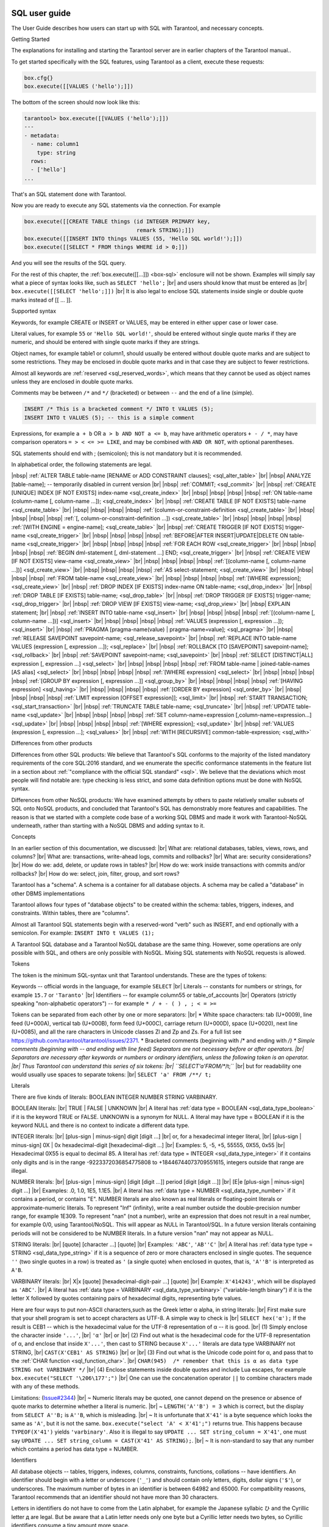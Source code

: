 
.. _sql_sql_user_guide:

--------------------------------------------------------------------------------
SQL user guide
--------------------------------------------------------------------------------

The User Guide describes how users can start up with SQL with Tarantool, and necessary concepts.

Getting Started

The explanations for installing and starting the Tarantool server are in earlier chapters of the Tarantool manual..

To get started specifically with the SQL features, using Tarantool as a client, execute these requests:

.. code-block:: none

    box.cfg{}
    box.execute([[VALUES ('hello');]])

The bottom of the screen should now look like this: 

.. code-block:: none

    tarantool> box.execute([[VALUES ('hello');]])
    ---
    - metadata:
      - name: column1
        type: string
      rows:
      - ['hello']
    ...

That's an SQL statement done with Tarantool.

Now you are ready to execute any SQL statements via the connection. For example

.. code-block:: none

    box.execute([[CREATE TABLE things (id INTEGER PRIMARY key,
                                       remark STRING);]])
    box.execute([[INSERT INTO things VALUES (55, 'Hello SQL world!');]])
    box.execute([[SELECT * FROM things WHERE id > 0;]])

And you will see the results of the SQL query.

For the rest of this chapter, the
:ref:`box.execute([[...]]) <box-sql>` enclosure will not be shown.
Examples will simply say what a piece of syntax looks like, such as
``SELECT 'hello';`` |br|
and users should know that must be entered as |br|
``box.execute([[SELECT 'hello';]])`` |br|
It is also legal to enclose SQL statements inside single or double quote marks instead of [[ ... ]].

Supported syntax

Keywords, for example CREATE or INSERT or VALUES, may be entered in either upper case or lower case.

Literal values, for example ``55`` or ``'Hello SQL world!'``, should be entered without single quote marks
if they are numeric, and should be entered with single quote marks if they are strings.

Object names, for example table1 or column1, should usually be entered without double quote marks
and are subject to some restrictions. They may be enclosed in double quote marks and in that case
they are subject to fewer restrictions.

Almost all keywords are :ref:`reserved <sql_reserved_words>`,
which means that they cannot be used as object names
unless they are enclosed in double quote marks.

Comments may be between ``/*`` and ``*/`` (bracketed)
or between ``--`` and the end of a line (simple).

.. code-block:: none

    INSERT /* This is a bracketed comment */ INTO t VALUES (5);
    INSERT INTO t VALUES (5); -- this is a simple comment

Expressions, for example ``a + b`` OR ``a > b AND NOT a <= b``, may have arithmetic operators
``+ - / *``, may have comparison operators ``= > < <= >= LIKE``, and may be combined with
``AND OR NOT``, with optional parentheses.

SQL statements should end with ; (semicolon); this is not mandatory but it is recommended.

In alphabetical order, the following statements are legal.

|nbsp| :ref:`ALTER TABLE table-name [RENAME or ADD CONSTRAINT clauses]; <sql_alter_table>` |br|
|nbsp| ANALYZE [table-name]; -- temporarily disabled in current version |br|
|nbsp| :ref:`COMMIT; <sql_commit>` |br|
|nbsp| :ref:`CREATE [UNIQUE] INDEX [IF NOT EXISTS] index-name <sql_create_index>` |br|
|nbsp| |nbsp| |nbsp| |nbsp| :ref:`ON table-name (column-name [, column-name ...]); <sql_create_index>` |br|
|nbsp| :ref:`CREATE TABLE [IF NOT EXISTS] table-name <sql_create_table>` |br|
|nbsp| |nbsp| |nbsp| |nbsp| :ref:`(column-or-constraint-definition <sql_create_table>` |br|
|nbsp| |nbsp| |nbsp| |nbsp| :ref:`[, column-or-constraint-definition ...]) <sql_create_table>` |br|
|nbsp| |nbsp| |nbsp| |nbsp| :ref:`[WITH ENGINE = engine-name]; <sql_create_table>` |br|
|nbsp| :ref:`CREATE TRIGGER [IF NOT EXISTS] trigger-name <sql_create_trigger>` |br|
|nbsp| |nbsp| |nbsp| |nbsp| :ref:`BEFORE|AFTER INSERT|UPDATE|DELETE ON table-name <sql_create_trigger>` |br|
|nbsp| |nbsp| |nbsp| |nbsp| :ref:`FOR EACH ROW <sql_create_trigger>` |br|
|nbsp| |nbsp| |nbsp| |nbsp| :ref:`BEGIN dml-statement [, dml-statement ...] END; <sql_create_trigger>` |br|
|nbsp| :ref:`CREATE VIEW [IF NOT EXISTS] view-name <sql_create_view>`  |br|
|nbsp| |nbsp| |nbsp| |nbsp| :ref:`[(column-name [, column-name ...])] <sql_create_view>`  |br|
|nbsp| |nbsp| |nbsp| |nbsp| :ref:`AS select-statement; <sql_create_view>`  |br|
|nbsp| |nbsp| |nbsp| |nbsp| :ref:`FROM table-name <sql_create_view>`  |br|
|nbsp| |nbsp| |nbsp| |nbsp| :ref:`[WHERE expression]; <sql_create_view>`  |br|
|nbsp| :ref:`DROP INDEX [IF EXISTS] index-name ON table-name; <sql_drop_index>`  |br|
|nbsp| :ref:`DROP TABLE [IF EXISTS] table-name; <sql_drop_table>`  |br|
|nbsp| :ref:`DROP TRIGGER [IF EXISTS] trigger-name; <sql_drop_trigger>` |br|
|nbsp| :ref:`DROP VIEW [IF EXISTS] view-name; <sql_drop_view>` |br|
|nbsp| EXPLAIN statement; |br|
|nbsp| :ref:`INSERT INTO table-name <sql_insert>` |br|
|nbsp| |nbsp| |nbsp| |nbsp| :ref:`[(column-name [, column-name ...])] <sql_insert>` |br|
|nbsp| |nbsp| |nbsp| |nbsp| :ref:`VALUES (expression [, expression ...]); <sql_insert>` |br|
|nbsp| :ref:`PRAGMA [pragma-name(value) | pragma-name=value]; <sql_pragma>` |br|
|nbsp| :ref:`RELEASE SAVEPOINT savepoint-name; <sql_release_savepoint>` |br|
|nbsp| :ref:`REPLACE INTO table-name VALUES (expression [, expression ...]); <sql_replace>` |br|
|nbsp| :ref:`ROLLBACK [TO [SAVEPOINT] savepoint-name]; <sql_rollback>` |br|
|nbsp| :ref:`SAVEPOINT savepoint-name; <sql_savepoint>` |br|
|nbsp| :ref:`SELECT [DISTINCT|ALL] expression [, expression ...] <sql_select>` |br|
|nbsp| |nbsp| |nbsp| |nbsp| :ref:`FROM table-name | joined-table-names [AS alias]  <sql_select>` |br|
|nbsp| |nbsp| |nbsp| |nbsp| :ref:`[WHERE expression] <sql_select>` |br|
|nbsp| |nbsp| |nbsp| |nbsp| :ref:`[GROUP BY expression [, expression ...]] <sql_group_by>` |br|
|nbsp| |nbsp| |nbsp| |nbsp| :ref:`[HAVING expression] <sql_having>` |br|
|nbsp| |nbsp| |nbsp| |nbsp| :ref:`[ORDER BY expression] <sql_order_by>` |br|
|nbsp| |nbsp| |nbsp| |nbsp| :ref:`LIMIT expression [OFFSET expression]]; <sql_limit>` |br|
|nbsp| :ref:`START TRANSACTION; <sql_start_transaction>` |br|
|nbsp| :ref:`TRUNCATE TABLE table-name; <sql_truncate>` |br|
|nbsp| :ref:`UPDATE table-name <sql_update>` |br|
|nbsp| |nbsp| |nbsp| |nbsp| :ref:`SET column-name=expression [,column-name=expression...] <sql_update>` |br|
|nbsp| |nbsp| |nbsp| |nbsp| :ref:`[WHERE expression]; <sql_update>` |br|
|nbsp| :ref:`VALUES (expression [, expression ...]; <sql_values>` |br|
|nbsp| :ref:`WITH [RECURSIVE] common-table-expression; <sql_with>`

Differences from other products

Differences from other SQL products:
We believe that Tarantool's SQL conforms to the majority of the listed
mandatory requirements of the core SQL:2016 standard, and we
enumerate the specific conformance statements in the feature list
in a section about :ref:`"compliance with the official SQL standard" <sql>`.
We believe that the deviations which most people will find notable are:
type checking is less strict,
and some data definition options must be done with NoSQL syntax.

Differences from other NoSQL products:
We have examined attempts by others to paste relatively smaller
subsets of SQL onto NoSQL products, and concluded that Tarantool's
SQL has demonstrably more features and capabilities.
The reason is that we started with a complete code base of
a working SQL DBMS and made it work with Tarantool-NoSQL underneath,
rather than starting with a NoSQL DBMS and adding syntax to it.

Concepts

In an earlier section of this documentation, we discussed: |br|
What are: relational databases, tables, views, rows, and columns? |br|
What are: transactions, write-ahead logs, commits and rollbacks? |br|
What are: security considerations? |br|
How do we: add, delete, or update rows in tables? |br|
How do we: work inside transactions with commits and/or rollbacks? |br|
How do we: select, join, filter, group, and sort rows?

Tarantool has a "schema". A schema is a container for all database objects.
A schema may be called a "database" in other DBMS implementations

Tarantool allows four types of "database objects" to be created within
the schema: tables, triggers, indexes, and constraints.
Within tables, there are "columns".

Almost all Tarantool SQL statements begin with a reserved-word "verb"
such as INSERT, and end optionally with a semicolon.
For example: ``INSERT INTO t VALUES (1);``

A Tarantool SQL database and a Tarantool NoSQL database are the same thing.
However, some operations are only possible with SQL, and others are only
possible with NoSQL. Mixing SQL statements with NoSQL requests is allowed.

Tokens

The token is the minimum SQL-syntax unit that Tarantool understands.
These are the types of tokens:

Keywords -- official words in the language, for example ``SELECT`` |br|
Literals -- constants for numbers or strings, for example ``15.7`` or ``'Taranto'`` |br|
Identifiers -- for example column55 or table_of_accounts |br|
Operators (strictly speaking "non-alphabetic operators") -- for example ``* / + - ( ) , ; < = >=``

Tokens can be separated from each other by one or more separators: |br|
* White space characters: tab (U+0009), line feed (U+000A), vertical tab (U+000B), form feed (U+000C), carriage return (U+000D), space (U+0020), next line (U+0085), and all the rare characters in Unicode classes Zl and Zp and Zs. For a full list see https://github.com/tarantool/tarantool/issues/2371.
* Bracketed comments (beginning with /* and ending with */)
* Simple comments (beginning with -- and ending with line feed)
Separators are not necessary before or after operators. |br|
Separators are necessary after keywords or numbers or ordinary identifiers, unless the following token is an operator. |br|
Thus Tarantool can understand this series of six tokens: |br|
``SELECT'a'FROM/**/t;`` |br|
but for readability one would usually use spaces to separate tokens: |br|
``SELECT 'a' FROM /**/ t;``

.. _sql_literals:

Literals

There are five kinds of literals: BOOLEAN INTEGER NUMBER STRING VARBINARY.

BOOLEAN literals:  |br|
TRUE | FALSE | UNKNOWN |br|
A literal has :ref:`data type = BOOLEAN <sql_data_type_boolean>` if it is the keyword TRUE or FALSE.
UNKNOWN is a synonym for NULL.
A literal may have type = BOOLEAN if it is the keyword NULL and there is no context to indicate a different data type.

INTEGER literals: |br|
[plus-sign | minus-sign] digit [digit ...] |br|
or, for a hexadecimal integer literal, |br|
[plus-sign | minus-sign] 0X | 0x hexadecimal-digit [hexadecimal-digit ...] |br|
Examples: 5, -5, +5, 55555, 0X55, 0x55 |br|
Hexadecimal 0X55 is equal to decimal 85.
A literal has :ref:`data type = INTEGER <sql_data_type_integer>` if it contains only digits and is in
the range  -9223372036854775808 to +18446744073709551615, integers outside that range are illegal.

NUMBER literals: |br|
[plus-sign | minus-sign] [digit [digit ...]] period [digit [digit ...]] |br|
[E|e [plus-sign | minus-sign] digit ...] |br|
Examples: .0, 1.0, 1E5, 1.1E5. |br|
A literal has :ref:`data type = NUMBER <sql_data_type_number>` if it contains a period, or contains "E".
NUMBER literals are also known as real literals or floating-point literals or approximate-numeric literals.
To represent "Inf" (infinity), write a real number outside the double-precision number range, for example 1E309.
To represent "nan" (not a number), write an expression that does not result in a real number,
for example 0/0, using Tarantool/NoSQL. This will appear as NULL in Tarantool/SQL.
In a future version literals containing periods will not be considered to be NUMBER literals.
In a future version "nan" may not appear as NULL.

STRING literals: |br|
[quote] [character ...] [quote] |br|
Examples: ``'ABC'``, ``'AB''C'`` |br|
A literal has :ref:`data type type = STRING <sql_data_type_string>`
if it is a sequence of zero or more characters enclosed in single quotes.
The sequence ``''``  (two single quotes in a row) is treated as ``'`` (a single quote) when enclosed in quotes,
that is, ``'A''B'`` is interpreted as ``A'B``.

VARBINARY literals: |br|
X|x [quote] [hexadecimal-digit-pair ...] [quote] |br|
Example: ``X'414243'``, which will be displayed as ``'ABC'``. |br|
A literal has :ref:`data type = VARBINARY <sql_data_type_varbinary>`
("variable-length binary") if it is the letter X followed by quotes containing pairs of hexadecimal digits, representing byte values.

Here are four ways to put non-ASCII characters,such as the Greek letter α alpha,  in string literals: |br|
First make sure that your shell program is set to accept characters as UTF-8. A simple way to check is |br|
``SELECT hex('α');``
If the result is CEB1 -- which is the hexadecimal value for the UTF-8 representation of α -- it is good. |br|
(1) Simply enclose the character inside ``'...'``, |br|
``'α'`` |br|
or |br|
(2) Find out what is the hexadecimal code for the UTF-8 representation of α,
and enclose that inside ``X'...'``, then cast to STRING because ``X'...'`` literals are data type VARBINARY not STRING, |br|
``CAST(X'CEB1' AS STRING)`` |br|
or |br|
(3) Find out what is the Unicode code point for α, and pass that to the :ref:`CHAR function <sql_function_char>`. |br|
``CHAR(945)  /* remember that this is α as data type STRING not VARBINARY */`` |br|
(4) Enclose statements inside double quotes and include Lua escapes, for example
``box.execute("SELECT '\206\177';")`` |br|
One can use the concatenation operator ``||`` to combine characters made with any of these methods.

Limitations: (`Issue#2344 <https://github.com/tarantool/tarantool/issues/2344>`_) |br|
~ Numeric literals may be quoted, one cannot depend on the presence or
absence of quote marks to determine whether a literal is numeric. |br|
~ ``LENGTH('A''B') = 3`` which is correct, but the display from
``SELECT A''B;`` is ``A''B``, which is misleading. |br|
~ It is unfortunate that ``X'41'`` is a byte sequence which looks the same as ``'A'``,
but it is not the same. ``box.execute("select 'A' < X'41';")`` returns true.
This happens because ``TYPEOF(X'41')`` yields ``'varbinary'``.
Also it is illegal to say ``UPDATE ... SET string_column = X'41'``,
one must say ``UPDATE ... SET string_column = CAST(X'41' AS STRING);``. |br|
~ It is non-standard to say that any number which contains a period has data type = NUMBER.

.. _sql_identifiers:

Identifiers

All database objects -- tables, triggers, indexes, columns, constraints, functions, collations -- have identifiers.
An identifier should begin with a letter or underscore (``'_'``) and should contain
only letters, digits, dollar signs (``'$'``), or underscores.
The maximum number of bytes in an identifier is between 64982 and 65000.
For compatibility reasons, Tarantool recommends that an identifier should not have more than 30 characters.

Letters in identifiers do not have to come from the Latin alphabet,
for example the Japanese syllabic ひ and the Cyrillic letter д are legal.
But be aware that a Latin letter needs only one byte but a Cyrillic letter needs two bytes,
so Cyrillic identifiers consume a tiny amount more space.

.. _sql_reserved_words:

Certain words are reserved and should not be used for identifiers.
The simple rule is: if a word means something in Tarantool SQL syntax,
do not try to use it for an identifier. The current list of reserved words is:

ALL ALTER ANALYZE AND ANY AS ASC ASENSITIVE AUTOINCREMENT
BEGIN BETWEEN BINARY BLOB BOOL BOOLEAN BOTH BY CALL CASE
CAST CHAR CHARACTER CHECK COLLATE COLUMN COMMIT CONDITION
CONNECT CONSTRAINT CREATE CROSS CURRENT CURRENT_DATE
CURRENT_TIME CURRENT_TIMESTAMP CURRENT_USER CURSOR DATE
DATETIME dec DECIMAL DECLARE DEFAULT DEFERRABLE DELETE DENSE_RANK
DESC DESCRIBE DETERMINISTIC DISTINCT DOUBLE DROP EACH ELSE
ELSEIF END ESCAPE EXCEPT EXISTS EXPLAIN FALSE FETCH FLOAT
FOR FOREIGN FROM FULL FUNCTION GET GRANT GROUP HAVING IF
IMMEDIATE IN INDEX INNER INOUT INSENSITIVE INSERT INT
INTEGER INTERSECT INTO IS ITERATE JOIN LEADING LEAVE LEFT
LIKE LIMIT LOCALTIME LOCALTIMESTAMP LOOP MATCH NATURAL NOT
NULL NUM NUMBER NUMERIC OF ON OR ORDER OUT OUTER OVER PARTIAL
PARTITION PRAGMA PRECISION PRIMARY PROCEDURE RANGE RANK
READS REAL RECURSIVE REFERENCES REGEXP RELEASE RENAME
REPEAT REPLACE RESIGNAL RETURN REVOKE RIGHT ROLLBACK ROW
ROWS ROW_NUMBER SAVEPOINT SCALAR SELECT SENSITIVE SET
SIGNAL SIMPLE SMALLINT SPECIFIC SQL START STRING SYSTEM TABLE
TEXT THEN TO TRAILING TRANSACTION TRIGGER TRIM TRUE
TRUNCATE UNION UNIQUE UNKNOWN UNSIGNED UPDATE USER USING VALUES
VARBINARY VARCHAR VIEW WHEN WHENEVER WHERE WHILE WITH

.. COMMENT:
   This is the Lua code that I (Peter Gulutzan) use for making the
   list of SQL reserved words.
   I assume the Tarantool 2.3 source is on /home/pgulutzan/tarantool-2.3
   I check whether I can create tables with names in the
   source file mkkeywordhash.c.
   This is only reliable if the database is new and empty.
   This is only reliable if mkkeywordhash.c keywords,
   and only keywords, are listed exactly this way:
   { "ROW_NUMBER",             "TK_STANDARD", RESERVED,         true  },
   I do not check whether mask = RESERVED or ALWAYS,
   because I would get false positives.
   statement = ''
   keyword = ''
   fh_string = ''
   fio = require('fio')
   fh = fio.open('/home/pgulutzan/tarantool-master/extra/mkkeywordhash.c', {'O_RDONLY'})
   fh_string = fh:read(100000)
   reserved_word_list = {}
   word_start = 1
   function f () local status local err status, err = box.execute(statement) if err == nil then return 0 else print(err) return 1 end end
   while true do
     i, word_start = string.find(fh_string, "\n  { \"", word_start)
     if i == nil then break end
     word_end = string.find(fh_string, "\"", word_start + 1)
     keyword = string.sub(fh_string, word_start+1, word_end-1)
     statement = "CREATE TABLE " .. keyword .. " (" .. keyword .. " INT PRIMARY KEY);"
     if f() == 1 then table.insert(reserved_word_list, keyword) end
     statement = "DROP TABLE IF EXISTS " .. keyword .. ";"
     if keyword ~= "END" and keyword ~= "IF" and keyword ~= "MATCH"
       and keyword ~= "RELEASE" and keyword ~= "RENAME" and keyword ~= "REPLACE"
       and keyword ~= "BINARY" and keyword ~= "CHARACTER" and keyword ~= "SMALLINT"
       then f() end
   end
   table.sort(reserved_word_list)
   fh:close()
   reserved_word_list

Identifiers may be enclosed in double quotes.
These are called quoted identifiers or "delimited identifiers"
(unquoted identifiers may be called "regular identifiers").
The double quotes are not part of the identifier.
A delimited identifier may be a reserved word and may contain
any printable character. Tarantool converts letters in regular
identifiers to upper case before it accesses the database,
so for statements like
``CREATE TABLE a (a INTEGER PRIMARY KEY);``
or
``SELECT a FROM a;``
the table name is A and the column name is A.
However, Tarantool does not convert delimited identifiers
to upper case, so for statements like
``CREATE TABLE "a" ("a" INTEGER PRIMARY KEY);``
or
``SELECT "a" FROM "a";``
the table name is a and the column name is a.
The sequence ``""`` is treated as ``"`` when enclosed in double quotes, 
that is, ``"A""B"`` is interpreted as ``"A"B"``.

Examples: things, t45, journal_entries_for_2017, ддд, ``"into"``

Inside certain statements, identifiers may have "qualifiers" to prevent ambiguity.
A qualifier is an identifier of a higher-level object, followed by a period.
For example column1 within table1 may be referred to as table1.column1.
The "name" of an object is the same as its identifier, or its qualified identifier.
For example, inside ``SELECT t1.column1, t2.column1 FROM t1, t2;`` the qualifiers
make it clear that the first column is column1 from table1 and the second column
is column2 from table2.

The rules are sometimes relaxed for compatibility reasons.
Some non-letter characters such as $ and « are legal.
Delimited column identifiers may begin with characters other than letters or underscores.
However, it is better to assume that rules are never relaxed.

The following are examples of legal and illegal identifiers.

.. code-block:: none

    _A1   -- legal, begins with underscore and contains underscore | letter | digit
    1_A   -- illegal, begins with digit
    A$« -- legal, but not recommended, try to stick with digits and letters and underscores
    + -- illegal, operator token
    grant -- illegal, GRANT is a reserved word
    "grant" -- legal, delimited identifiers may be reserved words
    "_space" -- legal, but Tarantool already uses this name for a system space
    "A"."X" -- legal, for columns only, inside statements where qualifiers may be necessary
    'a' -- illegal, single quotes are for literals not identifiers
    A123456789012345678901234567890 -- legal, identifiers can be long
    ддд -- legal, and will be converted to upper case in identifiers

The following example shows that conversion to upper case affects regular identifiers but not delimited identifiers.

.. code-block:: none

    CREATE TABLE "q" ("q" INTEGER PRIMARY KEY);
    SELECT * FROM q;
    -- Result = "error: 'no such table: Q'.

.. _sql_operands:

Operands

An operand is something that can be operated on. Literals and column identifiers are operands. So are NULL and DEFAULT.

NULL and DEFAULT are keywords which represent values whose data types are not known until they are assigned or compared,
so they are known by the technical term "contextually typed value specifications".
(Exception: for the non-standard statement "SELECT NULL FROM table-name;"  NULL has data type BOOLEAN.)

Every operand has a data type.

For literals, :ref:`as we saw earlier <sql_literals>`, the data type is usually determined by the format.

For identifiers, the data type is usually determined by the definition.

The usual determination may change because of context or because of
:ref:`explicit casting <sql_function_cast>`.

For some SQL data type names there are *aliases*.
An alias may be used for data definition.
For example VARCHAR(5) and TEXT are aliases of STRING and may appear in
:samp:`CREATE TABLE {table_name} ({column_name} VARCHAR(5) PRIMARY KEY);` but Tarantool,
if asked, will report that the data type of :samp:`{column_name}` is STRING.

For every SQL data type there is a corresponding NoSQL type, for example
an SQL STRING is stored in a NoSQL space as :ref:`type = 'string' <index-box_string>`.

To avoid confusion in this manual, all references to SQL data type names are
in upper case and all similar words which refer to NoSQL types or to other kinds
of object are in lower case, for example:

* STRING is a data type name, but string is a general term;
* NUMBER is a data type name, but number is a general term.

Although it is common to say that a VARBINARY value is a "binary string",
this manual will not use that term and will instead say "byte sequence".

Here are all the SQL data types, their corresponding NoSQL types, their aliases,
and minimum / maximum literal examples.

.. container:: table

    **Data types**

    .. rst-class:: left-align-column-1
    .. rst-class:: left-align-column-2
    .. rst-class:: left-align-column-3
    .. rst-class:: left-align-column-4

    +-----------+------------+------------+----------------------+-------------------------+
    | SQL type  | NoSQL type | Aliases    | Minimum              | Maximum                 |
    +===========+============+============+======================+=========================+
    | BOOLEAN   | boolean    | BOOL       | FALSE                | TRUE                    |
    +-----------+------------+------------+----------------------+-------------------------+
    | INTEGER   | integer    | INT        | -9223372036854775808 | 18446744073709551615    |
    +-----------+------------+------------+----------------------+-------------------------+
    | UNSIGNED  | unsigned   | (none)     | 0                    | 18446744073709551615    |
    +-----------+------------+------------+----------------------+-------------------------+
    | NUMBER    | number     | (none)     | -1.79769e308         | 1.79769e308             |
    +-----------+------------+------------+----------------------+-------------------------+
    | STRING    | string     | TEXT,      | ``''``               | ``'many-characters'``   |
    |           |            | VARCHAR(n) |                      |                         |
    +-----------+------------+------------+----------------------+-------------------------+
    | VARBINARY | varbinary  | (none)     | ``X''``              | ``X'many-hex-digits'``  |
    +-----------+------------+------------+----------------------+-------------------------+
    | SCALAR    | scalar     | (none)     | FALSE                |  ``X'many-hex-digits'`` |
    +-----------+------------+------------+----------------------+-------------------------+

.. _sql_data_type_boolean:

BOOLEAN values are FALSE, TRUE, and UNKNOWN (which is the same as NULL).
FALSE is less than TRUE.

.. _sql_data_type_integer:

INTEGER values are numbers that do not contain decimal points and are
not expressed with exponential notation. The range of possible values is
between -2^63 and +2^64, or NULL.

.. _sql_data_type_unsigned:

UNSIGNED values are numbers that do not contain decimal points and are not
expressed with exponential notation. The range of possible values is
between 0 and +2^64, or NULL.

.. _sql_data_type_number:

NUMBER values are numbers that do contain decimal points (for example 0.5) or
are expressed with exponential notation (for example 5E-1).
The range of possible values is the same as for the IEEE 754 floating-point
standard, or NULL. Numbers outside the range of NUMBER literals may be displayed
as -inf or inf.

.. _sql_data_type_string:

STRING values are any sequence of zero or more characters encoded with UTF-8,
or NULL. The possible character values are the same as for the Unicode standard.
Byte sequences which are not valid UTF-8 characters are allowed but not recommended.
STRING literal values are enclosed within single quotes, for example ``'literal'``.
If the VARCHAR alias is used for column definition, it must include a maximum
length, for example column_1 VARCHAR(40). However, the maximum length is ignored.
The data-type may be followed by :ref:`[COLLATE collation-name] <sql_collate_clause>`.

.. _sql_data_type_varbinary:

VARBINARY values are any sequence of zero or more octets (bytes), or NULL.
VARBINARY literal values are expressed as X followed by pairs of hexadecimal
digits enclosed within single quotes, for example ``X'0044'``.
VARBINARY's NoSQL equivalent is ``'varbinary'`` but not character string -- the
MessagePack storage is MP_BIN (MsgPack binary).

.. _sql_data_type_scalar:

SCALAR can be used for
:ref:`column definitions <sql_column_def_data_type>` but the individual column values have
one of the preceding types -- BOOLEAN, INTEGER, UNSIGNED, NUMBER, STRING, or VARBINARY.
See more about SCALAR in the section
:ref:`Column definition -- the rules for the SCALAR data type <sql_column_def_scalar>`.
The data-type may be followed by :ref:`[COLLATE collation-name] <sql_collate_clause>`.

Any value of any data type may be NULL. Ordinarily NULL will be cast to the
data type of any operand it is being compared to or to the data type of the
column it is in. If the data type of NULL cannot be determined from context,
it is BOOLEAN.

All the SQL data types correspond to
:ref:`Tarantool/NoSQL types <details_about_index_field_types>` with the same name.
There are also some Tarantool/NoSQL data types which have no corresponding SQL data types.
If Tarantool/SQL reads a Tarantool/NoSQL value which has a type which has no SQL equivalent,
Tarantool/SQL may treat it as NULL or INTEGER or VARBINARY.
For example, ``SELECT "flags" FROM "_space";`` will return a column whose data type is ``'map'``.
Such columns can only be manipulated in SQL by
:ref:`invoking Lua functions <sql_calling_lua>`.

Operators

An operator signifies what operation can be performed on operands.

Almost all operators are easy to recognize because they consist of one-character
or two-character non-alphabetic tokens, except for six keyword operators (AND IN IS LIKE NOT OR).

Almost all operators are "dyadic", that is, they are performed on a pair of operands
-- the only operators that are performed on a single operand are NOT and ~ and (sometimes) -.

The result of an operation is a new operand. If the operator is a comparison operator
then the result has data type BOOLEAN (TRUE or FALSE or UNKNOWN).
Otherwise the result has the same data type as the original operands, except that:
promotion to a broader type may occur to avoid overflow.
Arithmetic with NULL operands will result in a NULL operand. 

In the following list of operators, the tag "(arithmetic)" indicates
that all operands are expected to be numbers and should result in a number;
the tag "(comparison)" indicates that operands are expected to have similar
data types and should result in a BOOLEAN; the tag "(logic)"
indicates that operands are expected to be BOOLEAN and should result in a BOOLEAN.
Exceptions may occur where operations are not possible, but see the "special situations"
which are described after this list.
Although all examples show literals, they could just as easily show column identifiers.

.. _sql_operator_addition:

``+`` addition (arithmetic)
Add two numbers according to standard arithmetic rules.
Example: ``1 + 5``, result = 6.

.. _sql_operator_subtraction:

``-`` subtraction (arithmetic)
Subtract second number from first number according to standard arithmetic rules.
Example: ``1 - 5``, result = -4.

``*`` multiplication (arithmetic)
Multiply two numbers according to standard arithmetic rules.
Example: ``2 * 5``, result = 10.

``/`` division (arithmetic)
Divide second number into first number according to standard arithmetic rules.
Division by zero is not legal.
Division of integers always results in rounding down, use :ref:`CAST <sql_function_cast>` to NUMBER to get
non-integer results.
Example: ``5 / 2``, result = 2.

``%`` modulus (arithmetic)
Divide second number into first number according to standard arithmetic rules.
The result is the remainder.
Example: ``17 % 5``, result = 2.

``<<`` shift left (arithmetic)
Shift the first number to the left N times, where N = the second number.
For positive numbers, each 1-bit shift to the left is equivalent to multiplying times 2.
Example: ``5 << 1``, result = 10.

``>>`` shift right (arithmetic)
Shift the first number to the right N times, where N = the second number.
For positive numbers, each 1-bit shift to the right is equivalent to dividing by 2.
Example: ``5 >> 1``, result = 2.

``&`` and (arithmetic)
Combine the two numbers, with 1 bits in the result if and only if both original numbers have 1 bits.
Example: ``5 & 4``, result = 4.

``|`` or (arithmetic)
Combine the two numbers, with 1 bits in the result if either original number has a 1 bit.
Example: ``5 | 2`` result = 7.

``~`` negate (arithmetic), sometimes called bit inversion 
Change 0 bits to 1 bits, change 1 bits to 0 bits.
Example: ``~5`` result = -6.

``<`` less than (comparison)
Return TRUE if the first operand is less than the second by arithmetic or collation rules.
Example for numbers: ``5 < 2``, result = FALSE. Example for strings: ``'C' < ' '``, result = FALSE.

``<=`` less than or equal (comparison)
Return TRUE if the first operand is less than or equal to the second by arithmetic or collation rules.
Example for numbers: ``5 <= 5``, result = TRUE. Example for strings: ``'C' <= 'B'``, result = FALSE.

``>`` greater than (comparison)
Return TRUE if the first operand is greater than the second by arithmetic or collation rules.
Example for numbers: ``5 > -5``, result = TRUE. Example for strings: ``'C' > '!'``, result = TRUE.

``>=`` greater than or equal (comparison)
Return TRUE if the first operand is greater than or equal to the second by arithmetic or collation rules.
Example for numbers: ``0 >= 0``, result = TRUE. Example for strings: ``'Z' >= 'Γ'``, result = FALSE.

.. _sql_equal:

``=`` equal (assignment) or comparison)
After the word SET, "=" means the first operand gets the value from the second operand.
In other contexts, "=" returns TRUE if operands are equal.
Example for assignment: ``... SET column1 = 'a';``
Examples for numbers: ``0 = 0``, result = TRUE. Example for strings:  ``'1' = '2 '``, result = FALSE.

``==`` equal (assignment), or equal (comparison)
This is a non-standard equivalent of
:ref:`"= (assignment or comparison)" <sql_equal>`.

.. _sql_not_equal:

``<>`` not equal (comparison)
Return TRUE if the first operand is not equal to the second by arithmetic or collation rules.

``!=`` not equal (comparison)
This is a non-standard equivalent of
"<> (comparison)".

``IS NULL`` and ``IS NOT NULL`` (comparison)
For IS NULL: Return TRUE if the first operand is NULL, otherwise return FALSE.
Example: column1 IS NULL, result = TRUE if column1 contains NULL.
For IS NOT NULL: Return FALSE if the first operand is NULL, otherwise return TRUE.
Example: ``column1 IS NOT NULL``, result = FALSE if column1 contains NULL.

.. _sql_operator_like:

``LIKE`` (comparison)
Perform a comparison of two string operands.
If the second operand contains ``'_'``, the ``'_'`` matches any single character in the first operand.
If the second operand contains ``'%'``, the ``'%'`` matches 0 or more characters in the first operand.
If it is necessary to search for either ``'_'`` or ``'%'`` within a string without treating it specially,
an optional clause can be added, ESCAPE single-character-operand, for example
``'abc_' LIKE 'abcX_' ESCAPE 'X'`` is TRUE because ``X'`` means "following character is not
special". Matching is also affected by the string's collation.

``NOT`` negation (logic)
Return TRUE if operand is FALSE return FALSE if operand is TRUE, else return UNKNOWN.
Example: ``NOT (1 > 1)``, result = TRUE.

``IN`` is equal to one of a list of operands (comparison)
Return TRUE if first operand equals any of the operands in a parenthesized list.
Example: ``1 IN (2,3,4,1,7)``, result = TRUE.

``AND`` and (logic)
Return TRUE if both operands are TRUE.
Return UNKNOWN if both operands are UNKNOWN.
Return UNKNOWN if one operand is TRUE and the other operand is UNKNOWN.
Return FALSE if one operand is FALSE and the other operand is (UNKNOWN or TRUE or FALSE).

``OR`` or (logic)
Return TRUE if either operand is TRUE.
Return FALSE if both operands are false.
Return UNKNOWN if one operand is UNKNOWN and the other operand is (UNKNOWN or FALSE).

``||`` concatenate (string manipulation)
Return the value of the first operand concatenated with the value of the second operand.
Example: ``'A' || 'B'``, result = ``'AB'``.

The precedence of dyadic operators is:

.. code-block:: none

    ||
    * / %
    + -
    << >> & |
    <  <= > >=
    =  == != <> IS IS NOT IN LIKE
    AND   
    OR

To ensure a desired precedence, use () parentheses.

Special Situations

If one of the operands has data type NUMBER, Tarantool uses floating-point arithmetic.
This means that exact results are not guaranteed and rounding may occur without warning.
For example, 4.7777777777777778 = 4.7777777777777777 is TRUE.

The floating-point values inf and -inf are possible.
For example, ``SELECT 1e318, -1e318;`` will return "inf, -inf".
Arithmetic on infinite values may cause NULL results,
for example ``SELECT 1e318 - 1e318;`` is NULL. and ``SELECT 1e318 * 0;`` is NULL.

SQL operations never return the floating-point value -nan,
although it may exist in data created by Tarantool's NoSQL. In SQL, -nan is treated as NULL.

A string will be converted to a number if it is used with an arithmetic operator and conversion is possible,
for example ``'7' + '7'`` = 14.
And for comparison or assignment, ``'7'`` = 7.
This is called implicit casting. It is applicable for STRINGs and all numeric data types.

Limitations: (`Issue#2346 <https://github.com/tarantool/tarantool/issues/2346>`_)
* Some words, for example MATCH and REGEXP, are reserved but are not necessary for current or planned Tarantool versions
* 999999999999999 << 210 yields 0. (1 << 63) >> 63 yields -1.

Expressions

An expression is a chunk of syntax that causes return of a value.
Expressions may contain literals, column-names, operators, and parentheses.

Therefore these are examples of expressions:
``1``, ``1 + 1 << 1``, ``(1 = 2) OR 4 > 3``, ``'x' || 'y' || 'z'``.

Also there are two expressions that involve keywords:

value IS [NOT] NULL |br|
  ... for determining whether value is (not) NULL

CASE ... WHEN ... THEN ... ELSE ... END |br|
  ... for setting a series of conditions

See also: :ref:`subquery <sql_subquery>`.

Limitations: IS TRUE and IS FALSE return an error.

Comparing and Ordering

There are rules for determining whether value-1 is "less than", "equal to", or "greater than" value-2.
These rules are applied for searches, for sorting results in order by column values,
and for determining whether a column is unique.
The result of a comparison of two values can be TRUE, FALSE, or UNKNOWN (the three BOOLEAN values).
Sometimes for retrieval TRUE is converted to 1, FALSE is converted to 0, UNKNOWN is converted to NULL.
For any comparisons where neither operand is NULL, the operands are "distinct" if the comparison
result is FALSE.
For any set of operands where all operands are distinct from each other, the set is considered to be "unique".

When comparing a number to a number:
* infinity = infinity is true
* regular numbers are compared according to usual arithmetic rules

When comparing any value to NULL:
(for examples in this paragraph assume that column1 in table T contains {NULL, NULL, 1, 2})
* value comparison-operator NULL is UNKNOWN (not TRUE and not FALSE), which affects "WHERE condition" because the condition must be TRUE, and does not affect  "CHECK (condition)" because the condition must be either TRUE or UNKNOWN. Therefore SELECT * FROM T WHERE column1 > 0 OR column1 < 0 OR column1 = 0; returns only  {1,2}, and the table can have been created with CREATE TABLE T (... column1 INTEGER, CHECK (column1 >= 0));
* for any operations that contain the keyword DISTINCT, NULLs are not distinct. Therefore SELECT DISTINCT column2 FROM T; will return {1,2,NULL}.
* for grouping, NULL values sort together. Therefore SELECT column2, COUNT(*) FROM T GROUP BY column2; will include a row {NULL, 2}.
* for ordering, NULL values sort together and are less than non-NULL values. Therefore SELECT column2 FROM T ORDER BY column2; returns {NULL, NULL, 1,2}.
* for evaluating a UNIQUE constraint or UNIQUE index, any number of NULLs is okay. Therefore CREATE UNIQUE INDEX i ON T (column2); will succeed.

When comparing a number to a STRING:
* Numbers come first if implicit casting is not possible. For example, ``1 < ''`` is TRUE.

When comparing a BOOLEAN to a BOOLEAN:
TRUE is greater than FALSE.

When comparing a VARBINARY to a VARBINARY:
* The numeric value of each pair of bytes is compared until the end of the byte sequences or until inequality. If two byte sequences are otherwise equal but one is longer, then the longer one is greater.

When comparing for the sake of eliminating duplicates:
* This is usually signalled by the word DISTINCT, so it applies to SELECT DISTINCT, to set operators such as UNION (where DISTINCT is implied), and to aggregate functions such as  AVG(DISTINCT).
* Two operators are "not distinct" if they are equal to each other, or are both NULL
* If two values are equal but not identical, for example 1.0 and 1.00, they are non-distinct and there is no way to specify which one will be eliminated
* Values in primary-key or unique columns are distinct due to definition.

When comparing a STRING to a STRING:
* Ordinarily collation is "binary", that is, comparison is done according to the numeric values of the bytes. This can be cancelled by adding a :ref:`COLLATE clause <sql_collate_clause>` at the end of either expression. So ``'A' < 'a'`` and ``'a' < 'Ä'``, but ``'A' COLLATE "unicode_ci" = 'a'`` and ``'a' COLLATE "unicode_ci" = 'Ä'``.
* When comparing a column with a string literal, the column's defined collation is used.
* Ordinarily trailing spaces matter. So ``'a' = 'a  '`` is not TRUE. This can be cancelled by using the :ref:`TRIM(TRAILING ...) <sql_function_trim>` function.

Limitations:
* LIKE comparisons return integer results according to meta-information.
* LIKE is not expected to work with VARBINARY.

Data Type Conversion

Data type conversion, also called casting, is necessary for any operation involving two operands X and Y,
when X and Y have different data types.
Or, casting is necessary for assignment operations
(when INSERT or UPDATE is putting a value of type X into a column defined as type Y).
Casting can be "explicit" when a user uses the :ref:`CAST <sql_function_cast>` function, or "implicit" when Tarantool does a conversion automatically.

The general rules are fairly simple:
Assignments and operations involving NULL cause NULL or UNKNOWN results.
For arithmetic, convert to the data type which can contain both operands and the result.
For explicit casts, if a meaningful result is possible, the operation is allowed.
For implicit casts, if a meaningful result is possible and the data types on both sides
are either STRINGs or numbers (that is, are STRING or INTEGER or UNSIGNED or NUMBER),
the operation is allowed.

The specific situations in this chart follow the general rules:

.. code-block:: none

    ~                To BOOLEAN | To INTEGER | To NUMBER | To STRING | To VARBINARY
    ---------------  ----------   ----------   ---------   ---------   ------------
    From BOOLEAN   | AAA        | A--        | ---       | A--       | ---         
    From INTEGER   | A--        | AAA        | AAA       | AAA       | ---         
    From NUMBER    | A--        | SSA        | AAA       | AAA       | ---         
    From STRING    | S--        | SSS        | SSS       | AAA       | A--         
    From VARBINARY | ---        | ---        | ---       | A--       | AAA         

Where each entry in the chart has 3 characters:
Where A = Always allowed, S = Sometimes allowed, - = Never allowed.
The first character of an entry is for explicit casts,
the second character is for implicit casts for assignment,
the third character is for implicit cast for comparison.
So AAA = Always for explicit, Always for Implicit (assignment), Always for Implicit (comparison).

The S "Sometimes allowed" character applies for these special situations:
From STRING To BOOLEAN is allowed if UPPER(string-value) = ``'TRUE'`` or ``'FALSE'``.
From NUMBER to INTEGER is allowed for cast and assignment only if the result is not out of range.
From STRING to INTEGER or NUMBER is allowed only if the string has a representation of a number.

The chart does not show To|From SCALAR because the conversions depend on the type of the value,
not the type of the column definition.
Explicit cast to SCALAR is allowed but has no effect, the result data type is always the same as the original data type.
But comparisons of values of different types are allowed if the definition is SCALAR.

Examples of casts, illustrating the situations in the chart:

``CAST(TRUE AS INTEGER)`` is legal because the intersection of the  "From BOOLEAN" row with the "To INTEGER"
column is ``A--`` and the first letter of ``A--`` is for explicit cast and A means Always Allowed.
The result is 1.

``UPDATE ... SET varbinary_column = 'A'`` is illegal because the intersection of the "From STRING" row with the "To VARBINARY"
column is ``A--`` and the second letter of ``A--`` is for implicit cast (assignment) and - means not allowed.
The result is an error message. 

``1.7E-1 > 0`` is legal because the intersection of the "From NUMBER" row with the "To INTEGER"
column is AAA, and the third letter of AAA is for implicit cast (comparison) and A means Always Allowed.
The result is TRUE.

``11 > '2'`` is legal because the intersection of the "From INTEGER" row with the "To STRING"
column is AAA and the third letter of AAA is for implicit cast (comparison) and A means Always Allowed.
The result is TRUE.  For detailed explanation see the following section.

Implicit string/numeric cast

Special considerations may apply for casting STRINGs
to/from INTEGERs/NUMBERs (numbers) for comparison or assignment.

``1 = '1' /* compare a STRING with a number */`` |br|
``UPDATE ... SET string_column = 1 /* assign a number to a STRING */``

For comparisons, the cast is always from STRING to number.
Therefore ``1e2 = '100'`` is TRUE, and ``11 > '2'`` is TRUE.
If the cast fails, then the number is less than the STRING.
Therefore ``1e400 < ''`` is TRUE.
Exception: for BETWEEN the cast is to the data type of the first and last operands.
Therefore ``'66' BETWEEN 5 AND '7'`` is TRUE.

For assignments, the cast is always from source to target.
Therefore ``INSERT INTO t (integer_column) VALUES ('5');`` inserts 5.
If the cast fails, then the result is an error.

Implicit cast also happens if STRINGS are used in arithmetic.
Therefore ``'5' / '5' = 1``. If the cast fails, then the result is an error.
Therefore ``'5' / ''`` is an error.

Implicit cast does NOT happen if numbers are used in concatenation, or in LIKE.
Therefore ``5 || 5`` is illegal.

In the following examples, implicit cast does not happen for SCALAR column values: |br|
``DROP TABLE scalars;`` |br|
``CREATE TABLE scalars (scalar_column SCALAR PRIMARY KEY);`` |br|
``INSERT INTO scalars VALUES (11), ('2');`` |br|
``SELECT * FROM scalars WHERE scalar_column > 11;   /* 0 rows. So 11 > '2'. */`` |br|
``SELECT * FROM scalars WHERE scalar_column < '2';  /* 1 row. So 11 < '2'. */`` |br|
``SELECT max(scalar_column) FROM scalars; /* 1 row: '2'. So 11 < '2'. */`` |br|
``SELECT sum(scalar_column) FROM scalars; /* 1 row: 13. So cast happened. */`` |br|
These results are not affected by indexing, or by reversing the operands.

Implicit cast does NOT happen for :ref:`GREATEST() <sql_function_greatest>`
or :ref:`LEAST() <sql_function_least>`.
Therefore ``LEAST('5',6)`` is 6.

For function arguments:
If the function description says that a parameter has a specific data type,
and implicit assignment casts are allowed, then arguments which are not passed with that
data type will be converted before the function is applied.
For example, the :ref:`LENGTH() <sql_function_length>` function expects a
STRING or VARBINARY,
and INTEGER  can be converted to STRING, therefore LENGTH(15) will return
the length of ``'15'``, that is, 2.
But implicit cast sometimes does NOT happen for parameters.
Therefore ``ABS('5')`` will cause an error message after
`Issue#4159 <https://github.com/tarantool/tarantool/issues/4159>`_ is fixed.
However, :ref:`TRIM(5) <sql_function_trim>` will still be legal.

Although it is not a requirement of the SQL standard, implicit cast is supposed to help compatibility
with other DBMSs. However, other DBMSs have different rules about what can be converted
(for example they may allow assignment of ``'inf'`` but disallow comparison with ``'1e5'``).
And, of course, it is not possible to be compatible with other DBMSs and at the same
time support SCALAR, which other DBMSs do not have.

Limitations (`Issue#3809 <https://github.com/tarantool/tarantool/issues/3809>`_):
Result of concatenation, or out-of-bound result, may have wrong type.
Parameter conversion behavior will change (`Issue#4159 <https://github.com/tarantool/tarantool/issues/4159>`_). After issue#4159 is done, LENGTH(15) will be illegal.

Statements

A statement consists of SQL-language keywords and expressions that direct Tarantool to do something with a database.
Statements begin with one of the words
ALTER ANALYZE COMMIT CREATE DELETE DROP EXPLAIN INSERT PRAGMA  RELEASE REPLACE ROLLBACK SAVEPOINT
SELECT START TRUNCATE UPDATE VALUES WITH.
Statements should end with ";" semicolon although this is not mandatory.

A client sends a statement to the Tarantool server.
The Tarantool server parses the statement and executes it.
If there is an error, Tarantool returns an error message.

.. _sql_sql_statements_and_clauses:

--------------------------------------------------------------------------------
SQL statements and clauses
--------------------------------------------------------------------------------

.. _sql_alter_table:

~~~~~~~~~~~~~~~~~~~~~~~~~~~~~~~~~~~~~~~~~~~~~~~~~~~~~~~~~~~~~~~~~~~~~~~~~~~~~~~~
ALTER TABLE
~~~~~~~~~~~~~~~~~~~~~~~~~~~~~~~~~~~~~~~~~~~~~~~~~~~~~~~~~~~~~~~~~~~~~~~~~~~~~~~~

Syntax:

* :samp:`ALTER TABLE {table-name} RENAME TO {new-table-name};`
* :samp:`ALTER TABLE {table-name} ADD CONSTRAINT {constraint-name} {constraint-definition};`
* :samp:`ALTER TABLE {table-name} DROP CONSTRAINT {constraint-name};`
* :samp:`ALTER TABLE {table-name} ENABLE|DISABLE CHECK CONSTRAINT {constraint-name};`


|br|

.. image:: alter_table.svg
    :align: left

|br|

ALTER is used to change a table's name or a table's constraints.

Examples:

.. code-block:: sql

For renaming a table with ``ALTER ... RENAME``, the *old-table* must exist, the *new-table* must not
exist. Example: |br|
``-- renaming a table:``
``ALTER TABLE t1 RENAME TO t2;``

For adding a :ref:`table constraint <sql_table_constraints>` with ``ADD CONSTRAINT``,
the table must exist, the table must be empty,
the constraint name must not already exist for the table.
Example with a :ref:`foreign-key constraint definition <sql_foreign_key>`: |br|
``ALTER TABLE t1 ADD CONSTRAINT fk_s1_t1_1 FOREIGN KEY (s1) REFERENCES t1;`` |br|

It is not possible to say ``CREATE TABLE table_a ... REFERENCES table_b ...``
if table ``b`` does not exist yet. This is a situation where ``ALTER TABLE`` is
handy -- users can ``CREATE TABLE table_a`` without the foreign key, then
``CREATE TABLE table_b``, then ``ALTER TABLE table_a ... REFERENCES table_b ...``.

.. code-block:: sql

   -- adding a primary-key constraint definition:
   -- This is unusual because primary keys are created automatically
   -- and it is illegal to have two primary keys for the same table.
   -- However, it is possible to drop a primary-key index, and this
   -- is a way to restore the primary key if that happens.
   ALTER TABLE t1 ADD CONSTRAINT pk_s1_t1_1 PRIMARY KEY (s1);

   -- adding a unique-constraint definition:
   -- Alternatively, you can say CREATE UNIQUE INDEX unique_key ON t1 (s1);
   ALTER TABLE t1 ADD CONSTRAINT uk_s1_t1_1 UNIQUE (s1);

   -- Adding a check-constraint definition:
   ALTER TABLE t1 ADD CONSTRAINT ck_s1_t1_1 CHECK (s1 > 0);

.. _sql_alter_table_drop_constraint:

For ``ALTER ... DROP CONSTRAINT``, it is only legal to drop a named constraint,
and Tarantool only looks for names of foreign-key constraints. (Tarantool generates the
constraint names automatically if the user does not provide them.)

To remove a unique constraint, use :ref:`DROP INDEX <sql_drop_index>`, which will drop the constraint
as well.

.. code-block:: sql

   -- dropping a constraint:
   ALTER TABLE t1 DROP CONSTRAINT ck_s1_t1_1;

For ``ALTER ... ENABLE|DISABLE CHECK CONSTRAINT``, it is only legal to enable or disable a named constraint,
and Tarantool only looks for names of check constraints.
By default a constraint is enabled.
If a constraint is disabled, then the check will not be performed.

.. code-block:: sql

   -- disabling and re-enabling a constraint:
   ALTER TABLE t1 DISABLE CHECK CONSTRAINT c;
   ALTER TABLE t1 ENABLE CHECK CONSTRAINT c;

Limitations:

* It is not possible to add or drop a column.
* It is not possible to modify NOT NULL constraints or column properties DEFAULT
  and :ref:`data type <sql_column_def_data_type>`.
  However, it is possible to modify them with Tarantool/NOSQL, for example by
  calling :ref:`space_object:format() <box_space-format>` with a different
  ``is_nullable`` value.

.. _sql_create_table:

~~~~~~~~~~~~~~~~~~~~~~~~~~~~~~~~~~~~~~~~~~~~~~~~~~~~~~~~~~~~~~~~~~~~~~~~~~~~~~~~
CREATE TABLE
~~~~~~~~~~~~~~~~~~~~~~~~~~~~~~~~~~~~~~~~~~~~~~~~~~~~~~~~~~~~~~~~~~~~~~~~~~~~~~~~

Syntax:

:samp:`CREATE TABLE [IF NOT EXISTS] {table-name} ((column-definition or table-constraint list)`
:samp:`[WITH ENGINE = {string}];`

|br|

.. image:: create_table.svg
    :align: left

|br|

Create a new base table, usually called a "table".

.. NOTE::

   A table is a *base table* if it is created with CREATE TABLE and contains
   data in persistent storage.

   A table is a *viewed table*, or just "view", if it is created with
   :ref:`CREATE VIEW <sql_create_view>` and gets its data from other views or from base tables.

The *table-name* must be an identifier which is valid according to the rules for
identifiers, and must not be the name of an already existing base table or view.

The *column-definition* or *table-constraint* list is a comma-separated list
of :ref:`column definitions <sql_column_def>` or table constraints.

A *table-element-list* must be a comma-separated list of table elements;
each table element may be either a column definition or a
:ref:`table constraint definition <sql_table_constraints>`.

Rules:

* A primary key is necessary; it can be specified with a table constraint
  PRIMARY KEY.
* There must be at least one column.
* When IF NOT EXISTS is specified, and there is already a table with the same
  name, the statement is ignored.
* When :samp:`WITH ENGINE = {string}` is specified,
  where :samp:`string}` must be either 'memtx' or 'vinyl',
  the table is created with that :ref:`storage engine <engines-chapter>`.
  When this clause is not specified,
  the table is created with the default engine,
  which is ordinarily 'memtx' but may be changed with
  :ref:`PRAGMA sql_default_engine(string); <sql_pragma>`.

Actions:

#. Tarantool evaluates each column definition and *table-constraint*,
   and returns an error if any of the rules is violated.
#. Tarantool makes a new definition in the schema.
#. Tarantool makes new indexes for PRIMARY KEY or UNIQUE constraints.
   A unique index name is created automatically.
#. Tarantool effectively executes a :ref:`COMMIT <sql_commit>` statement.

Examples:

.. code-block:: sql

   -- the simplest form, with one column and one constraint:
   CREATE TABLE t1 (s1 INTEGER, PRIMARY KEY (s1));

   -- you can see the effect of the statement by querying
   -- Tarantool system spaces:
   SELECT * FROM "_space" WHERE "name" = 'T1';
   SELECT * FROM "_index" JOIN "_space" ON "_index"."id" = "_space"."id"
            WHERE "_space"."name" = 'T1';

   -- variation of the simplest form, with delimited identifiers
   -- and an inline comment:
   CREATE TABLE "T1" ("S1" INT /* synonym of INTEGER */, PRIMARY KEY ("S1"));

   -- two columns, one named constraint
   CREATE TABLE t1 (s1 INTEGER, s2 STRING, CONSTRAINT pk_s1s2_t1_1 PRIMARY KEY (s1, s2));

Limitations:

* The maximum number of columns is 2000.
* The maximum length of a row depends on the
  :ref:`memtx_max_tuple_size <cfg_storage-memtx_max_tuple_size>` or
  :ref:`vinyl_max_tuple_size  <cfg_storage-memtx_max_tuple_size>`
  configuration option.

.. _sql_column_def:

***********************************************
Column definition
***********************************************

Syntax:

:samp:`column-name data-type [, column-constraint]`

Define a column, which is a table-element used in a :ref:`CREATE TABLE <sql_create_table>` statement.

The ``column-name`` must be an identifier which is valid according to the rules
for identifiers.

Each ``column-name`` must be unique within a table.

.. _sql_column_def_data_type:

***********************************************
Column definition -- data type
***********************************************

.. image:: data_type.svg
    :align: left

|br|

Every column has a data type:
BOOLEAN or INTEGER or UNSIGNED or NUMBER or STRING or VARBINARY or SCALAR.
The detailed description of data types is in the section
:ref:`Operands <sql_operands>`.

.. _sql_column_def_scalar:

********************************************************
Column definition -- the rules for the SCALAR data type
********************************************************

SCALAR is a "complex" data type, unlike all the other data types which are "primitive".
Two column values in a SCALAR column can have two different primitive data types.

#. Any item defined as SCALAR has an underlying primitive type. For example, here:

   .. code-block:: sql

      CREATE TABLE t (s1 SCALAR PRIMARY KEY);
      INSERT INTO t VALUES (55), ('41');

   the underlying primitive type of the item in the first row is INTEGER
   because literal 55 has data type INTEGER, and the underlying primitive type
   in the second row is STRING (the data type of a literal is always clear from
   its format).

   An item's primitive type is far more important than its defined type.
   Incidentally Tarantool might find the primitive type by looking at the way
   MsgPack stores it, but that is an implementation detail.

#. A SCALAR definition may not include a maximum length, as there is no suggested
   restriction.
#. A SCALAR definition may include a :ref:`COLLATE clause <sql_collate_clause>`, which affects any items
   whose primitive data type is STRING. The default collation is "binary".
#. Some assignments are illegal when data types differ, but legal when the
   target is a SCALAR item. For example ``UPDATE ... SET column1 = 'a'``
   is illegal if ``column1`` is defined as INTEGER, but is legal if ``column1``
   is defined as SCALAR -- values which happen to be INTEGER will be changed
   so their data type is STRING.
#. There is no literal syntax which implies data type SCALAR.
#. TYPEOF(x) is never SCALAR, it is always the underlying data type.
   This is true even if ``x`` is NULL (in that case the data type is BOOLEAN).
   In fact there is no function that is guaranteed to return the defined data type.
   For example, ``TYPEOF(CAST(1 AS SCALAR));`` returns INTEGER, not SCALAR.
#. For any operation that requires implicit casting from an item defined as SCALAR,
   the syntax is legal but the operation may fail at runtime.
   At runtime, Tarantool detects the underlying primitive data type and applies
   the rules for that. For example, if a definition is:

   .. code-block:: sql

      CREATE TABLE t (s1 SCALAR PRIMARY KEY, s2 INTEGER);

   and within any row ``s1 = 'a'``, that is, its underlying primitive type is
   STRING to indicate character strings, then ``UPDATE t SET s2 = s1;`` is illegal.
   Tarantool usually does not know that in advance.
#. For any dyadic operation that requires implicit casting for comparison, the
   syntax is legal and the operation will not fail at runtime.
   Take this situation: comparison with a primitive type VARBINARY and
   a primitive type STRING.

   .. code-block:: sql

      CREATE TABLE t (s1 SCALAR PRIMARY KEY);
      INSERT INTO t VALUES (X'41');
      SELECT * FROM t WHERE s1 > 'a';

   The comparison is valid, because Tarantool knows the ordering of X'41' and 'a'
   in Tarantool/NoSQL 'scalar'. This would be true even if ``s1`` was not defined
   as SCALAR.
#. The result data type of :ref:`min/max <sql_aggregate>` operation on a column defined as SCALAR
   is the data type of the minimum/maximum operand, unless the result value
   is NULL. For example:

   .. code-block:: sql

      CREATE TABLE t (s1 INTEGER, s2 SCALAR PRIMARY KEY);
      INSERT INTO t VALUES (1, X'44'), (2, 11), (3, 1E4), (4, 'a');
      SELECT min(s2), hex(max(s2)) FROM t;

   The result is: ``- - [11, '44',]``

   That is only possible with Tarantool/NoSQL scalar rules, but ``SELECT SUM(s2)``
   would not be legal because addition would in this case require implicit casting
   from VARBINARY to integer, which is not sensible.
#. The result data type of a primitive combination is never SCALAR because we
   in effect use TYPEOF(item) not the defined data type.
   (Here we use the word "combination" in the way that the standard document
   uses it for section "Result of data type combinations".) Therefore for
   ``max(1E308, 'a', 0, X'00')`` the result is X'00'.

********************************************
Column definition -- relation to NoSQL
********************************************

All the SQL data types correspond to
:ref:`Tarantool/NoSQL types with the same name <box_space-index_field_types>`.
For example an SQL STRING is stored in a NoSQL space as type = 'string'.

Therefore specifying an SQL data type X determines that the storage will be
in a space with a format column saying that the NoSQL type is 'x'.

The rules for that NoSQL type are applicable to the SQL data type.

If two items have SQL data types that have the same underlying type, then they
are compatible for all assignment or comparison purposes.

If two items have SQL data types that have different underlying types, then the
rules for explicit casts, or implicit (assignment) casts, or implicit (comparison)
casts, apply.

There is one floating-point value which is not handled by SQL: -nan is seen as NULL.

There are also some Tarantool/NoSQL data types which have no corresponding
SQL data types. For example, ``SELECT "flags" FROM "_space";`` will return
a column whose data type is 'map'. Such columns can only be manipulated in SQL
by :ref:`invoking Lua functions <sql_calling_lua>`.

.. _sql_column_def_constraint:

**********************************************************
Column definition -- column-constraint or default clause
**********************************************************

.. image:: column_constraint.svg
    :align: left

The column-constraint or default clause may be as follows:

.. container:: table

    **Data types**

    .. rst-class:: left-align-column-1
    .. rst-class:: left-align-column-2

    +--------------------+---------------------------------------------------+
    | Type               | Comment                                           |
    +====================+===================================================+
    | NOT NULL           | means                                             |
    |                    | "it is illegal to assign a NULL to this column"   |
    +--------------------+---------------------------------------------------+
    | PRIMARY KEY        | explained in the later section                    |
    |                    | "Table Constraint definition"                     |
    +--------------------+---------------------------------------------------+
    | UNIQUE             | explained in the later section                    |
    |                    | "Table Constraint definition"                     |
    +--------------------+---------------------------------------------------+
    | CHECK (expression) | explained in the later section                    |
    |                    | "Table Constraint definition"                     |
    +--------------------+---------------------------------------------------+
    | DEFAULT expression | means                                             |
    |                    | "if INSERT does not assign to this column         |
    |                    | then assign expression result to this column" --  |
    |                    | if there is no DEFAULT clause then DEFAULT NULL   |
    |                    | is assumed.                                       |
    +--------------------+---------------------------------------------------+

If column-constraint is PRIMARY KEY, this is a shorthand for a separate
:ref:`table-constraint definition <sql_table_constraints>`: "PRIMARY KEY (column-name)".

If column-constraint is UNIQUE, this is a shorthand for a separate
:ref:`table-constraint definition <sql_table_constraints>`: "UNIQUE (column-name)".

If column-constraint is CHECK, this is a shorthand for a separate
:ref:`table-constraint definition <sql_table_constraints>`: "CHECK (expression)".

Columns defined with PRIMARY KEY are automatically NOT NULL.

To enforce some restrictions that Tarantool does not enforce automatically,
add CHECK clauses, like these:

.. code-block:: sql

   CREATE TABLE t ("smallint" INTEGER PRIMARY KEY, CHECK ("smallint" <= 32767 AND "smallint" >= -32768));
   CREATE TABLE t ("shorttext" STRING PRIMARY KEY, CHECK (length("shorttext") <= 10));

but this may cause inserts or updates to be slow.

*******************************
Column definition -- examples
*******************************

These are shown within :ref:`CREATE TABLE <sql_create_table>` statements.
Data types may also appear in :ref:`CAST <sql_function_cast>` functions.

.. code-block:: sql

   -- the simple form with column-name and data-type
   CREATE TABLE t (column1 INTEGER ...);
   -- with column-name and data-type and column-constraint
   CREATE TABLE t (column1 STRING PRIMARY KEY ...);
   -- with column-name and data-type and collate-clause and two column-constraints
   CREATE TABLE t (column1 SCALAR COLLATE "unicode" ...);

.. code-block:: sql

   -- with all possible data types and aliases
   CREATE TABLE t
   (column1 BOOLEAN, column2 BOOL,
    column3 INT PRIMARY KEY, column4 INTEGER,
    column4 NUMBER,
    column7 STRING, column8 STRING COLLATE "unicode",
    column9 TEXT, columna TEXT COLLATE "unicode_sv_s1",
    columnb VARCHAR(0), columnc VARCHAR(100000) COLLATE "binary",
    columnd VARBINARY,
    columne SCALAR, columnf SCALAR COLLATE "unicode_uk_s2");

.. code-block:: sql

   -- with all possible column constraints and a default clause
   CREATE TABLE t
   (column1 INTEGER PRIMARY KEY,
    column2 INTEGER UNIQUE,
    column3 INTEGER CHECK (column3 > column2),
    column4 INTEGER REFERENCES t,
    column6 INTEGER DEFAULT NULL);

.. _sql_table_constraints:

*******************************
Table Constraints
*******************************

Syntax:

:samp:`CONSTRAINT {constraint-name}] primary-key-constraint | unique-constraint | check-constraint | foreign-key-constraint`

|br|

.. image:: constraint.svg
    :align: left

|br|

Define a constraint, which is a table-element used in a CREATE TABLE statement.

The constraint-name must be an identifier which is valid according to the rules for identifiers.

PRIMARY KEY constraints look like this: |br|
:samp:`PRIMARY KEY ({column-name} [, {column-name}...])`

There is a shorthand: specifying PRIMARY KEY in a :ref:`column definition <sql_column_def_constraint>`.

Every table must have one and only one primary key. |br|
Primary-key columns are automatically NOT NULL. |br|
Primary-key columns are automatically indexed. |br|
Primary-key columns are unique, that is, it is illegal to have two rows which
have the same values for the columns specified in the constraint.

Examples:

.. code-block:: none

    -- this is a table with a one-column primary-key constraint
    CREATE TABLE t1 (s1 INTEGER, PRIMARY KEY (s1));
    -- this is the column-definition shorthand for the same thing:
    CREATE TABLE t1 (s1 INTEGER PRIMARY KEY);
    -- this is a table with a two-column primary-key constraint
    CREATE TABLE t2 (s1 INTEGER, s2 INTEGER, PRIMARY KEY (s1, s2));
    -- this is an example of an attempted primary-key violation
    -- (the third INSERT will fail because 55, 'a' is a duplicate)
    CREATE TABLE t3 (s1 INTEGER, s2 STRING, PRIMARY KEY (s1, s2));
    INSERT INTO t3 VALUES (55, 'a');
    INSERT INTO t3 VALUES (55, 'b');
    INSERT INTO t3 VALUES (55, 'a');

PRIMARY KEY plus AUTOINCREMENT modifier may be specified in one of two ways: |br|
- In a column definition after the words PRIMARY KEY, as in ``CREATE TABLE t (c INTEGER PRIMARY KEY AUTOINCREMENT);`` |br|
- In a PRIMARY KEY (column-list) after a column name, as in ``CREATE TABLE t (c INTEGER, PRIMARY KEY (c AUTOINCREMENT));`` |br|
When AUTOINCREMENT is specified, the column must be a primary-key column and it must be INTEGER or UNSIGNED.
Only one column in the table may be autoincrement.
As the name suggests, values in an autoincrement column are automatically incremented.
That is: if a user inserts NULL in the column, then the stored value will be the smallest
non-negative integer that has not already been used.
This occurs because autoincrement columns are associated with :ref:`sequences <box_schema-sequence_create_index>`.

UNIQUE constraints look like this: |br|
:samp:`UNIQUE ({column-name} [, {column-name}...])`

There is a shorthand: specifying UNIQUE in a :ref:`column definition <sql_column_def_constraint>`.

Unique constraints are similar to primary-key constraints, except that:
a table may have any number of unique keys, and unique keys are not automatically NOT NULL. |br|
Unique columns are automatically indexed. |br|
Unique columns are unique, that is, it is illegal to have two rows with the same values in the unique-key columns.

Examples:

.. code-block:: none

    -- this is a table with a one-column primary-key constraint
    -- and a one-column unique constraint
    CREATE TABLE t1 (s1 INTEGER, s2 INTEGER, PRIMARY KEY (s1), UNIQUE (s2));
    -- this is the column-definition shorthand for the same thing:
    CREATE TABLE t1 (s1 INTEGER PRIMARY KEY, s2 INTEGER UNIQUE);
    -- this is a table with a two-column unique constraint
    CREATE TABLE t2 (s1 INTEGER PRIMARY KEY, s2 INTEGER, UNIQUE (s2, s1));
    -- this is an example of an attempted unique-key violation
    -- (the third INSERT will not fail because NULL is not a duplicate)
    -- (the fourth INSERT will fail because 'a' is a duplicate)
    CREATE TABLE t3 (s1 INTEGER PRIMARY KEY, s2 STRING, UNIQUE (s2));
    INSERT INTO t3 VALUES (1, 'a');
    INSERT INTO t3 VALUES (2, NULL);
    INSERT INTO t3 VALUES (3, NULL);
    INSERT INTO t3 VALUES (4, 'a');

CHECK constraints look like this: |br|
:samp:`CHECK ({expression})`

There is a shorthand: specifying CHECK in a :ref:`column definition <sql_column_def_constraint>`.

The expression may be anything that returns a BOOLEAN result = TRUE or FALSE or UNKNOWN. |br|
The expression may not contain a :ref:`subquery <sql_subquery>`. |br|
If the expression contains a column name, the column must exist in the table. |br|
If a CHECK constraint is specified, the table must not contain rows where the expression is FALSE.
(The table may contain rows where the expression is either TRUE or UNKNOWN.) |br|
Constraint checking may be stopped with :ref:`ALTER TABLE ... DISABLE CHECK CONSTRAINT <sql_alter_table>`
and restarted with ALTER TABLE ... ENABLE CHECK CONSTRAINT.

Examples:

.. code-block:: none

    -- this is a table with a one-column primary-key constraint
    -- and a check constraint
    CREATE TABLE t1 (s1 INTEGER PRIMARY KEY, s2 INTEGER, CHECK (s2 <> s1));
    -- this is an attempt to violate the constraint, it will fail
    INSERT INTO t1 VALUES (1, 1);
    -- this is okay because comparison with NULL will not return FALSE
    INSERT INTO t1 VALUES (1, NULL);
    -- a constraint that makes it difficult to insert lower case
    CHECK (s1 = UPPER(s1))

Limitations: (`Issue#3503 <https://github.com/tarantool/tarantool/issues/3503>`_):
* ``CREATE TABLE t99 (s1 INTEGER, UNIQUE(s1, s1),PRIMARY KEY(s1));``
causes no error message, although (s1, s1) is probably a user error.

.. _sql_foreign_key:

*********************************************
Table Constraint Definition for foreign keys
*********************************************

FOREIGN KEY constraints look like this: |br|
:samp:`FOREIGN KEY ({referencing-column-name} [, {referencing-column-name}...]) REFERENCES {referenced-table-name} [({referenced-column-name} [, {referenced-column-name}...]]) [MATCH FULL] [update-or-delete-rules]`

There is a shorthand: specifying REFERENCES in a :ref:`column definition <sql_column_def_constraint>`.

The referencing column names must be defined in the table that is being created.
The referenced table name must refer to a table that already exists,
or to the table that is being created.
The referenced column names must be defined in the referenced table,
and have similar data types.
There must be a PRIMARY KEY or UNIQUE constraint or UNIQUE index on the referenced column names.

The words MATCH FULL are optional and have no effect.

If a foreign-key constraint exists, then the values in the referencing columns
must equal values in the referenced columns of the referenced table,
or at least one of the referencing columns must contain NULL.

Examples:

.. code-block:: none

    -- A foreign key referencing a primary key in the same table
    CREATE TABLE t1 (s1 INTEGER PRIMARY KEY, s2 INTEGER, FOREIGN KEY (s2) REFERENCES t1 (s1));
    -- The same thing with column shorthand
    CREATE TABLE t1 (s1 INTEGER PRIMARY KEY, s2 INTEGER REFERENCES t1(s1));
    -- An attempt to violate the constraint -- this will fail
    INSERT INTO t1 VALUES (1, 2);
    -- A NULL in the referencing column -- this will succeed
    INSERT INTO t1 VALUES (1, NULL);
    -- A reference to a primary key that now exists -- this will succeed
    INSERT INTO t1 VALUES (2, 1);

The optional update-or-delete rules look like this: |br|
``ON {UPDATE|DELETE} { CASCADE | SET DEFAULT | SET NULL | RESTRICT | NO ACTION}`` |br|
and the idea is: if something changes the referenced key, then one of three possible "referential actions" takes place: |br|
``CASCADE``: the change that is applied for the referenced key is applied for the referencing key. |br|
``SET DEFAULT``: the referencing key is set to its default value. |br|
``SET NULL``: the referencing key is set to NULL. |br|
``RESTRICT``: the UPDATE or DELETE fails if a referencing key exists; checked immediately. |br|
``NO ACTION``: the UPDATE or DELETE fails if a referencing key exists; checked at statement end. |br|
The default is ``NO ACTION``.

For example:

.. code-block:: none

    CREATE TABLE f1 (ordinal INTEGER PRIMARY KEY,
                 referenced_planet STRING UNIQUE NOT NULL);
    CREATE TABLE f2 (
        ordinal INTEGER PRIMARY KEY,
        referring_planet STRING DEFAULT 'Earth',
        FOREIGN KEY (referring_planet) REFERENCES f1 (referenced_planet)
            ON UPDATE SET DEFAULT
            ON DELETE CASCADE);
    INSERT INTO f1 VALUES (1, 'Mercury'), (2,' Venus'), (3, 'Earth');
    INSERT INTO f2 VALUES (1, 'Mercury'), (2, 'Mercury');
    UPDATE f1 SET referenced_planet = 'Mars'
        WHERE referenced_planet = 'Mercury';
    SELECT * FROM f2;
    DELETE FROM f1 WHERE referenced_planet = 'Earth';
    SELECT * FROM f2;
    ... In this example, the UPDATE statement changes the referenced key,
        and the clause is ON UPDATE SET DEFAULT, therefore both of the
        rows in f2 have referring_planet set to their default value,
        which is 'Earth'. The DELETE statement deletes the row that
        has 'Earth', and the clause is ON DELETE CASCADE,
        therefore both of the rows in f2 are deleted.

Limitations:
* Foreign keys can have a MATCH clause (`Issue#3455 <https://github.com/tarantool/tarantool/issues/3455>`_).

.. COMMENT
   Constraint Conflict Clauses are temporarily disabled.
   However, the description is here, as a big comment.

   Constraint Conflict Clauses

   In a CREATE TABLE statement:
   CREATE TABLE ... constraint-definition ON CONFLICT {ABORT | FAIL | IGNORE | REPLACE | ROLLBACK} ...;

   In an INSERT or UPDATE statement:
   {INSERT|UPDATE} OR {ABORT | FAIL | IGNORE | REPLACE | ROLLBACK} ...;

   The standard way to handle a constraint violation is "statement rollback" -- all rows affected by the statement are restored to their original values -- and an error is returned. However, Tarantool allows the user to specify non-standard ways to handle PRIMARY KEY, UNIQUE, CHECK, and NOT NULL constraint violations.

   ABORT -- do statement rollback and return an error. This is the default and is recommended, so a user's best strategy is to never use constraint conflict clauses.

   FAIL -- return an error but do not do statement rollback.

   IGNORE -- do not insert or update the row whose update would cause an error, but do not do statement rollback and do not return an error. Due to optimizations related to NoSQL, handling with IGNORE may be slightly faster than handling with ABORT.

   REPLACE -- (for a UNIQUE or PRIMARY KEY constraint) --  instead of inserting a new row, delete the old row before putting in the new one;  (for a NOT NULL constraint for a column that has a non-NULL default value) replace the NULL value with the column's default value; (for a NOT NULL constraint for a column that has a NULL default value) do statement rollback and return an error; (for a CHECK constraint) -- do statement rollback and return an error. If REPLACE action causes a row to be deleted, and if PRAGMA recursive_triggers was specified earlier, then delete triggers (if any) are activated.

   ROLLBACK -- do transaction rollback and return an error.

   The order of constraint evaluation is described in section Order of Execution in Data-Change Statements.

   For example, suppose a new table  t has one column and the column has a unique constraint.
   A transaction starts with START TRANSACTION.
   The first statement in the transaction is INSERT INTO t VALUES (1), (2);
   i.e. "insert 1, then insert 2" -- Tarantool processes the new rows in order.
   This statement always succeeds, there are no constraint violations.
   The second SQL statement is INSERT INTO t VALUES (3), (2), (5);
   i.e. "insert 3, then insert 2".
   Inserting 3 is not a problem, but inserting 2 is a problem -- it would violate the UNIQUE constraint.

   If behavior is ABORT: the second statement is rolled back, there is an error message. The table now contains (1), (2).

   If behavior is FAIL: the second statement is not rolled back, there is an error message. The table now contains (1), (2), (3).

   If behavior is IGNORE: the second statement is not rolled back, the (2) is not inserted, there is no error message. The table now contains (1), (2), (3), (5).

   If behavior is REPLACE: the second statement is not rolled back, the first (2) is replaced by the second (2), there is no error message. The table now contains (1), (2), (3), (5).

   If behavior is ROLLBACK: the statement is rolled back, and the first statement is rolled back,
   and there is an error message. The table now contains nothing.

   There are two ways to specify the behavior: at the end of the CREATE TABLE statement constraint clause, or as an extra clause in an INSERT or UPDATE statement. Specification in the INSERT or UPDATE statement takes precedence.

   Another example:
   DROP TABLE t1;
   CREATE TABLE t1 (s1 INTEGER PRIMARY KEY ON CONFLICT REPLACE, s2 INTEGER);
   INSERT INTO t1 VALUES (1, NULL);      -- now t1 contains (1,NULL)
   INSERT INTO t1 VALUES (1, 1);         -- now t1 contains (1, 1)
   INSERT OR ABORT INTO t1 VALUES (1, 2); -- now t1 contains (1, 1)
   INSERT OR IGNORE INTO t1 VALUES (1, 2), (3, 4); -- now t1 contains (1, 1), (3, 4)
   PRAGMA recursive_triggers(true);
   CREATE TRIGGER t1d
     AFTER DELETE ON t1 FOR EACH ROW
     BEGIN
     INSERT INTO t1 VALUES (18, 25);
     END;
   INSERT INTO t1 VALUES (1, 4); -- now t1 contains (1, 4), (3, 4), (18, 35)

.. _sql_drop_table:

~~~~~~~~~~~~~~~~~~~~~~~~~~~~~~~~~~~~~~~~~~~~~~~~~~~~~~~~~~~~~~~~~~~~~~~~~~~~~~~~
DROP TABLE
~~~~~~~~~~~~~~~~~~~~~~~~~~~~~~~~~~~~~~~~~~~~~~~~~~~~~~~~~~~~~~~~~~~~~~~~~~~~~~~~

Syntax:

:samp:`DROP TABLE [IF EXISTS] {table-name};`

|br|

.. image:: drop_table.svg
    :align: left

|br|

Drop a table.

The *table-name* must identify a table that was created earlier with the
:ref:`CREATE TABLE statement <sql_create_table>`.

Rules:

* If there is a view that references the table, the drop will fail.
  Please drop the referencing view with :ref:`DROP VIEW <sql_drop_view>` first.
* If there is a foreign key that references the table, the drop will fail.
  Please drop the referencing constraint with
  :ref:`ALTER TABLE ... DROP <sql_alter_table_drop_constraint>` first.

Actions:

#. Tarantool returns an error if the table does not exist.
#. The table and all its data are dropped.
#. All indexes for the table are dropped.
#. All triggers for the table are dropped.
#. Tarantool effectively executes a :ref:`COMMIT <sql_commit>` statement.

Examples:

.. code-block:: sql

   -- the simple case:
   DROP TABLE t31;
   -- with an IF EXISTS clause:
   DROP TABLE IF EXISTS t31;

See also: :ref:`DROP VIEW <sql_drop_view>`.

.. _sql_create_view:

~~~~~~~~~~~~~~~~~~~~~~~~~~~~~~~~~~~~~~~~~~~~~~~~~~~~~~~~~~~~~~~~~~~~~~~~~~~~~~~~
CREATE VIEW
~~~~~~~~~~~~~~~~~~~~~~~~~~~~~~~~~~~~~~~~~~~~~~~~~~~~~~~~~~~~~~~~~~~~~~~~~~~~~~~~

Syntax:

:samp:`CREATE VIEW [IF NOT EXISTS] {view-name} [(column-list)] AS subquery;`

|br|

.. image:: create_view.svg
    :align: left

|br|

Create a new viewed table, usually called a "view".

The *view-name* must be valid according to the rules for identifiers.

The optional *column-list* must be a comma-separated list of names of columns
in the view.

The syntax of the subquery must be the same as the syntax of a
:ref:`SELECT statement <sql_select>`,
or of a VALUES clause.

Rules:

* There must not already be a base table or view with the same name as
  *view-name*.
* If *column-list* is specified, the number of columns in *column-list* must be
  the same as the number of columns in the *select-list* of the subquery.

Actions:

#. Tarantool will throw an error if a rule is violated.
#. Tarantool will create a new persistent object with *column-names* equal to
   the names in the *column-list* or the names in the subquery's *select-list*.
#. Tarantool effectively executes a :ref:`COMMIT <sql_commit>` statement.

Examples:

.. code-block:: sql

   -- the simple case:
   CREATE VIEW v AS SELECT column1, column2 FROM t;
   -- with a column-list:
   CREATE VIEW v (a,b) AS SELECT column1, column2 FROM t;

Limitations:

* It is not possible to insert or update or delete from a view, although
  sometimes a possible substitution is to
  :ref:`create an INSTEAD OF trigger <sql_create_trigger>`.

.. _sql_drop_view:

~~~~~~~~~~~~~~~~~~~~~~~~~~~~~~~~~~~~~~~~~~~~~~~~~~~~~~~~~~~~~~~~~~~~~~~~~~~~~~~~
DROP VIEW
~~~~~~~~~~~~~~~~~~~~~~~~~~~~~~~~~~~~~~~~~~~~~~~~~~~~~~~~~~~~~~~~~~~~~~~~~~~~~~~~

Syntax:

:samp:`DROP VIEW [IF EXISTS] {view-name};`

|br|

.. image:: drop_view.svg
    :align: left

|br|

Drop a view.

The *view-name* must identify a view that was created earlier with the
:ref:`CREATE VIEW statement <sql_create_view>`.

Rules: none

Actions:

#. Tarantool returns an error if the view does not exist.
#. The view is dropped.
#. All triggers for the view are dropped.
#. Tarantool effectively executes a :ref:`COMMIT <sql_commit>` statement.

Examples:

.. code-block:: sql

   -- the simple case:
   DROP VIEW v31;
   -- with an IF EXISTS clause:
   DROP VIEW IF EXISTS v31;

See also: :ref:`DROP TABLE <sql_drop_table>`.

.. _sql_create_index:

~~~~~~~~~~~~~~~~~~~~~~~~~~~~~~~~~~~~~~~~~~~~~~~~~~~~~~~~~~~~~~~~~~~~~~~~~~~~~~~~
CREATE INDEX
~~~~~~~~~~~~~~~~~~~~~~~~~~~~~~~~~~~~~~~~~~~~~~~~~~~~~~~~~~~~~~~~~~~~~~~~~~~~~~~~

Syntax:

:samp:`CREATE [UNIQUE] INDEX [IF NOT EXISTS] {index-name} ON {table-name} (column-list);`

|br|

.. image:: create_index.svg
    :align: left

|br|

Create an index.

The *index-name* must be valid according to the rules for identifiers.

The *table-name* must refer to an existing table.

The *column-list* must be a comma-separated list of names of columns in the
table.

Rules:

* There must not already be, for the same table, an index with the same name as
  *index-name*.
  But there may already be, for a different table, an index with the same name as
  *index-name*.
* The maximum number of indexes per table is 128.

Actions:

#. Tarantool will throw an error if a rule is violated.
#. If the new index is UNIQUE, Tarantool will throw an error if any row exists
   with columns that have duplicate values.
#. Tarantool will create a new index.
#. Tarantool effectively executes a :ref:`COMMIT <sql_commit>` statement.

Automatic indexes:

Indexes may be created automatically for columns mentioned in the PRIMARY KEY
or UNIQUE clauses of a CREATE TABLE statement.
If an index was created automatically, then the *index-name* has four parts:

#. ``pk`` if this is for a PRIMARY KEY clause, ``unique`` if this is for
   a UNIQUE clause;
#. ``_unnamed_``;
#. the name of the table;
#. ``_`` and an ordinal number; the first index is 1, the second index is 2,
   and so on.

For example, after ``CREATE TABLE t (s1 INTEGER PRIMARY KEY, s2 INTEGER, UNIQUE (s2));``
there are two indexes named ``pk_unnamed_T_1`` and ``unique_unnamed_T_2``.
You can confirm this by saying ``SELECT * FROM "_index";`` which will list all
indexes on all tables.
There is no need to say ``CREATE INDEX`` for columns that already have
automatic indexes.

Examples:

.. code-block:: sql

   -- the simple case
   CREATE INDEX idx_column1_t_1 ON t (column1);
   -- with IF NOT EXISTS clause
   CREATE INDEX IF NOT EXISTS idx_column1_t_1 ON t (column1);
   -- with UNIQUE specifier and more than one column
   CREATE UNIQUE INDEX idx_unnamed_t_1 ON t (column1, column2);

Dropping an automatic index created for a unique constraint will drop
the unique constraint as well.

.. _sql_drop_index:

~~~~~~~~~~~~~~~~~~~~~~~~~~~~~~~~~~~~~~~~~~~~~~~~~~~~~~~~~~~~~~~~~~~~~~~~~~~~~~~~
DROP INDEX
~~~~~~~~~~~~~~~~~~~~~~~~~~~~~~~~~~~~~~~~~~~~~~~~~~~~~~~~~~~~~~~~~~~~~~~~~~~~~~~~

Syntax:

:samp:`DROP INDEX [IF EXISTS] index-name ON {table-name};`

|br|

.. image:: drop_index.svg
    :align: left

|br|

The *index-name* must be the name of an existing index, which was created with
:ref:`CREATE INDEX <sql_create_index>`.
Or, the *index-name* must be the name of an index that was created automatically
due to a PRIMARY KEY or UNIQUE clause in the :ref:`CREATE TABLE <sql_create_table>` statement.
To see what a table's indexes are, use :ref:`PRAGMA index_list(table-name); <sql_pragma>`.

Rules: none

Actions:

#. Tarantool throws an error if the index does not exist, or is an automatically
   created index.
#. Tarantool will drop the index.
#. Tarantool effectively executes a :ref:`COMMIT <sql_commit>` statement.

Example:

.. code-block:: sql

   -- the simplest form:
   DROP INDEX idx_unnamed_t_1 ON t;

.. _sql_insert:

~~~~~~~~~~~~~~~~~~~~~~~~~~~~~~~~~~~~~~~~~~~~~~~~~~~~~~~~~~~~~~~~~~~~~~~~~~~~~~~~
INSERT
~~~~~~~~~~~~~~~~~~~~~~~~~~~~~~~~~~~~~~~~~~~~~~~~~~~~~~~~~~~~~~~~~~~~~~~~~~~~~~~~

Syntax:

* :samp:`INSERT INTO {table-name} [(column-list)] VALUES (expression-list) [, (expression-list)];`
* :samp:`INSERT INTO {table-name} [(column-list)]  select-statement;`
* :samp:`INSERT INTO {table-name} DEFAULT VALUES;`

|br|

.. image:: insert.svg
    :align: left

|br|

Insert one or more new rows into a table.

The *table-name* must be a name of a table defined earlier with :ref:`CREATE TABLE <sql_create_table>`.

The optional *column-list* must be a comma-separated list of names of columns
in the table.

The *expression-list* must be a comma-separated list of expressions; each
expression may contain literals and operators and subqueries and function invocations.

Rules:

* The values in the *expression-list* are evaluated from left to right.
* The order of the values in the *expression-list* must correspond to the order
  of the columns in the table, or (if a *column-list* is specified) to the order
  of the columns in the *column-list*.
* The data type of the value should correspond to the
  :ref:`data type of the column <sql_column_def_data_type>`,
  that is, the data type that was specified with CREATE TABLE.
* If a *column-list* is not specified, then the number of expressions must be
  the same as the number of columns in the table.
* If a *column-list* is specified, then some columns may be omitted; omitted
  columns will get default values.
* The parenthesized *expression-list* may be repeated --
  ``(expression-list),(expression-list),...`` -- for multiple rows.

Actions:

#. Tarantool evaluates each expression in *expression-list*, and returns an
   error if any of the rules is violated.
#. Tarantool creates zero or more new rows containing values based on the values
   in the VALUES list or based on the results of the *select-expression* or
   based on the default values.
#. Tarantool executes constraint checks and trigger actions and the actual insertion.
#. Tarantool inserts values into the table.

.. //  append to 3: in the order described by section "Order of Execution in Data-Change Statements"

Examples:

.. code-block:: sql

   -- the simplest form:
   INSERT INTO table1 VALUES (1, 'A');
   -- with a column list:
   INSERT INTO table1 (column1, column2) VALUES (2, 'B');
   -- with an arithmetic operator in the first expression:
   INSERT INTO table1 VALUES (2 + 1, 'C');
   -- put two rows in the table:
   INSERT INTO table1 VALUES (4, 'D'), (5, 'E');


See also: :ref:`REPLACE statement <sql_replace>`.

.. _sql_update:

~~~~~~~~~~~~~~~~~~~~~~~~~~~~~~~~~~~~~~~~~~~~~~~~~~~~~~~~~~~~~~~~~~~~~~~~~~~~~~~~
UPDATE
~~~~~~~~~~~~~~~~~~~~~~~~~~~~~~~~~~~~~~~~~~~~~~~~~~~~~~~~~~~~~~~~~~~~~~~~~~~~~~~~

Syntax:

:samp:`UPDATE {table-name}
SET column-name = expression [, column-name = expression ...]
[WHERE search-condition];`

|br|

.. image:: update.svg
    :align: left

|br|

Update zero or more existing rows in a table.

The *table-name* must be a name of a table defined earlier with
:ref:`CREATE TABLE <sql_create_table>` or :ref:`CREATE VIEW <sql_create_view>`.

The *column-name* must be an updatable column in the table.

The *expression* may contain literals and operators and subqueries and function
invocations and column names.

Rules:

* The values in the SET clause are evaluated from left to right.
* The data type of the value should correspond to the
  :ref:`data type of the column <sql_column_def_data_type>`,
  that is, the data type that was specified with CREATE TABLE.
* If a *search-condition* is not specified, then all rows in the table will be
  updated; otherwise only those rows which match the *search-condition* will be
  updated.

Actions:

#. Tarantool evaluates each expression in the SET clause, and returns an error
   if any of the rules is violated.
   For each row that is found by the WHERE clause, a temporary new row is formed
   based on the original contents and the modifications caused by the SET clause.
#. Tarantool executes constraint checks and trigger actions and the actual update.

.. // append to 2: in the order described by section Order of Execution in Data-Change Statements.

Examples:

.. code-block:: sql

   -- the simplest form:
   UPDATE t SET column1 = 1;
   -- with more than one assignment in the SET clause:
   UPDATE t SET column1 = 1, column2 = 2;
   -- with a WHERE clause:
   UPDATE t SET column1 = 5 WHERE column2 = 6;

Special cases:

It is legal to say SET (list of columns) = (list of values). For example:

.. code-block:: sql

   UPDATE t SET (column1, column2, column3) = (1, 2, 3);

It is not legal to assign to a column more than once. For example:

.. code-block:: sql

   INSERT INTO t (column1) VALUES (0);
   UPDATE t SET column1 = column1 + 1, column1 = column1 + 1;

The result is an error: "duplicate column name".

It is not legal to assign to a primary-key column.

.. _sql_delete:

~~~~~~~~~~~~~~~~~~~~~~~~~~~~~~~~~~~~~~~~~~~~~~~~~~~~~~~~~~~~~~~~~~~~~~~~~~~~~~~~
DELETE
~~~~~~~~~~~~~~~~~~~~~~~~~~~~~~~~~~~~~~~~~~~~~~~~~~~~~~~~~~~~~~~~~~~~~~~~~~~~~~~~

Syntax:

:samp:`DELETE FROM {table-name} [WHERE search-condition];`

|br|

.. image:: delete.svg
    :align: left

|br|

Delete zero or more existing rows in a table.

The *table-name* must be a name of a table defined earlier with
:ref:`CREATE TABLE <sql_create_table>` or :ref:`CREATE VIEW <sql_create_view>`.

The *search-condition* may contain literals and operators and subqueries and
function invocations and column names.

Rules:

* If a search-condition is not specified, then all rows in the table will be
  deleted; otherwise only those rows which match the *search-condition* will be
  deleted.

Actions:

#. Tarantool evaluates each expression in the *search-condition*, and returns
   an error if any of the rules is violated.
#. Tarantool finds the set of rows that are to be deleted.
#. Tarantool executes constraint checks and trigger actions and the actual deletion.
#. Tarantool deletes the set of matching rows from the table.

.. // append to 3: in the order described by section Order of Execution in Data-Change Statements.

Examples:

.. code-block:: sql

   -- the simplest form:
   DELETE FROM t;
   -- with a WHERE clause:
   DELETE FROM t WHERE column2 = 6;

.. _sql_replace:

~~~~~~~~~~~~~~~~~~~~~~~~~~~~~~~~~~~~~~~~~~~~~~~~~~~~~~~~~~~~~~~~~~~~~~~~~~~~~~~~
REPLACE
~~~~~~~~~~~~~~~~~~~~~~~~~~~~~~~~~~~~~~~~~~~~~~~~~~~~~~~~~~~~~~~~~~~~~~~~~~~~~~~~

Syntax:

* :samp:`REPLACE INTO {table-name} [(column-list)] VALUES (expression-list) [, (expression-list)];`
* :samp:`REPLACE INTO {table-name} [(column-list)] select-statement;`
* :samp:`REPLACE INTO {table-name} DEFAULT VALUES;`

|br|

.. image:: replace.svg
    :align: left

|br|

Insert one or more new rows into a table, or update existing rows.

If a row already exists (as determined by the primary key or any unique key),
then the action is delete + insert, and the rules are the same as for a
:ref:`DELETE statement <sql_delete>` followed by an :ref:`INSERT statement <sql_insert>`.
Otherwise the action is insert, and the rules are the same as for the
INSERT statement.

Examples:

.. code-block:: sql

   -- the simplest form:
   REPLACE INTO table1 VALUES (1, 'A');
   -- with a column list:
   REPLACE INTO table1 (column1, column2) VALUES (2, 'B');
   -- with an arithmetic operator in the first expression:
   REPLACE INTO table1 VALUES (2 + 1, 'C');
   -- put two rows in the table:
   REPLACE INTO table1 VALUES (4, 'D'), (5, 'E');

See also: :ref:`INSERT Statement <sql_insert>`, :ref:`UPDATE Statement <sql_update>`.

.. // and Order of Execution in Data-Change Statements.

.. _sql_create_trigger:

~~~~~~~~~~~~~~~~~~~~~~~~~~~~~~~~~~~~~~~~~~~~~~~~~~~~~~~~~~~~~~~~~~~~~~~~~~~~~~~~
CREATE TRIGGER
~~~~~~~~~~~~~~~~~~~~~~~~~~~~~~~~~~~~~~~~~~~~~~~~~~~~~~~~~~~~~~~~~~~~~~~~~~~~~~~~

Syntax:

:samp:`CREATE TRIGGER [IF NOT EXISTS] {trigger-name}` |br|
:samp:`BEFORE|AFTER|INSTEAD OF` |br|
:samp:`INSERT|UPDATE|DELETE ON {table-name}` |br|
:samp:`FOR EACH ROW` |br|
:samp:`[WHEN (search-condition)]` |br|
:samp:`BEGIN` |br|
:samp:`update-statement | insert-statement | delete-statement | select-statement;` |br|
:samp:`[update-statement | insert-statement | delete-statement | select-statement; ...]` |br|
:samp:`END;`

|br|

.. image:: create_trigger.svg
    :align: left

|br|

The *trigger-name* must be valid according to the rules for identifiers.

If the trigger action time is BEFORE or AFTER, then the *table-name* must refer
to an existing base table.

If the trigger action time is INSTEAD OF, then the *table-name* must refer to an
existing view.

Rules:

* There must not already be a trigger with the same name as *trigger-name*.
* Triggers on different tables or views share the same namespace.
* The statements between BEGIN and END should not refer to the *table-name*
  mentioned in the ON clause.
* The statements between BEGIN and END should not contain an
  :ref:`INDEXED BY <sql_indexed_by>` clause.

SQL triggers are not activated by Tarantool/NoSQL requests.
This will change in version a future version.

On a :ref:`replica <Replication>`, effects of trigger execution are applied, and the SQL triggers
themselves are not fired upon replication events.

NoSQL triggers are fired both on replica and master, thus if you have a
:ref:`NoSQL trigger <triggers>` on a replica, it is activated when applying effects of an SQL trigger.

Actions:

#. Tarantool will throw an error if a rule is violated.
#. Tarantool will create a new trigger.
#. Tarantool effectively executes a :ref:`COMMIT <sql_commit>` statement.

Examples:

.. code-block:: sql

   -- the simple case:
   CREATE TRIGGER stores_before_insert BEFORE INSERT ON stores FOR EACH ROW
     BEGIN DELETE FROM warehouses; END;
   -- with IF NOT EXISTS clause:
   CREATE TRIGGER IF NOT EXISTS stores_before_insert BEFORE INSERT ON stores FOR EACH ROW
     BEGIN DELETE FROM warehouses; END;
   -- with FOR EACH ROW and WHEN clauses:
   CREATE TRIGGER stores_before_insert BEFORE INSERT ON stores FOR EACH ROW WHEN a=5
     BEGIN DELETE FROM warehouses; END;
   -- with multiple statements between BEGIN and END:
   CREATE TRIGGER stores_before_insert BEFORE INSERT ON stores FOR EACH ROW
     BEGIN DELETE FROM warehouses; INSERT INTO inventories VALUES (1); END;

.. _sql_trigger_extra:

***********************************************
Trigger extra clauses
***********************************************

* :samp:`UPDATE OF column-list`

  After BEFORE|AFTER UPDATE it is optional to add ``OF column-list``.
  If any of the columns in *column-list* is affected at the time the row is
  processed, then the trigger will be activated for that row. For example:

  .. code-block:: sql

     CREATE TRIGGER table1_before_update
      BEFORE UPDATE  OF column1, column2 ON table1
      FOR EACH ROW
      BEGIN UPDATE table2 SET column1 = column1 + 1; END;
     UPDATE table1 SET column3 = column3 + 1; -- Trigger will not be activated
     UPDATE table1 SET column2 = column2 + 0; -- Trigger will be activated

* :samp:`WHEN`

  After *table-name* FOR EACH ROW it is optional to add [``WHEN expression``].
  If the expression is true at the time the row is processed, only then will the
  trigger will be activated for that row. For example:

  .. code-block:: sql

     CREATE TRIGGER table1_before_update BEFORE UPDATE ON table1 FOR EACH ROW
      WHEN (SELECT COUNT(*) FROM table1) > 1
      BEGIN UPDATE table2 SET column1 = column1 + 1; END;

  This trigger will not be activated unless there is more than one row in
  ``table1``.

* :samp:`OLD and NEW`

  The keywords OLD and NEW have special meaning in the context of trigger action:

  * OLD.column-name refers to the value of *column-name* before the change.
  * NEW.column-name refers to the value of *column-name* after the change.

  For example:

  .. code-block:: sql

     CREATE TABLE table1 (column1 STRING, column2 INTEGER PRIMARY KEY);
     CREATE TABLE table2 (column1 STRING, column2 STRING, column3 INTEGER PRIMARY KEY);
     INSERT INTO table1 VALUES ('old value', 1);
     INSERT INTO table2 VALUES ('', '', 1);
     CREATE TRIGGER table1_before_update BEFORE UPDATE ON table1 FOR EACH ROW
      BEGIN UPDATE table2 SET column1 = old.column1, column2 = new.column1; END;
     UPDATE table1 SET column1 = 'new value';
     SELECT * FROM table2;

  At the beginning of the UPDATE for the single row of ``table1``, the value in
  ``column1`` is 'old value' -- so that is what is seen as ``old.column1``.

  At the end of the UPDATE for the single row of ``table1``, the value in
  ``column1`` is 'new value' -- so that is what is seen as ``new.column1``.
  (OLD and NEW are qualifiers for ``table1``, not ``table2.``)

  Therefore, ``SELECT * FROM table2;`` returns ``['old value', 'new value']``.

  ``OLD.column-name`` does not exist for an INSERT trigger.

  ``NEW.column-name`` does not exist for a DELETE trigger.

  OLD and NEW are read-only; you cannot change their values.

* Deprecated or illegal statements:

  It is legal for the trigger action to include a
  :ref:`SELECT statement <sql_select>` or a
  :ref:`REPLACE statement <sql_replace>`, but not recommended.

  It is illegal for the trigger action to include a qualified column reference
  other than ``OLD.column-name`` or ``NEW.column-name``. For example,
  ``CREATE TRIGGER ... BEGIN UPDATE table1 SET table1.column1 = 5; END;``
  is illegal.

  It is illegal for the trigger action to include statements that include a
  :ref:`WITH clause <sql_with>`,
  a DEFAULT VALUES clause, or an :ref:`INDEXED BY <sql_indexed_by>` clause.

  It is usually not a good idea to have a trigger on ``table1`` which causes
  a change on ``table2``, and at the same time have a trigger on ``table2``
  which causes a change on ``table1``. For example:

  .. code-block:: none

     CREATE TRIGGER table1_before_update
      BEFORE UPDATE ON table1
      FOR EACH ROW
      BEGIN UPDATE table2 SET column1 = column1 + 1; END;
     CREATE TRIGGER table2_before_update
      BEFORE UPDATE ON table2
      FOR EACH ROW
      BEGIN UPDATE table1 SET column1 = column1 + 1; END;

  Luckily ``UPDATE table1 ...`` will not cause an infinite loop, because
  Tarantool recognizes when it has already updated so it will stop.
  However, not every DBMS acts this way.

.. _sql_trigger_activation:

***********************************************
Trigger activation
***********************************************

These are remarks concerning trigger activation.

Standard terminology:

* "trigger action time" = BEFORE or AFTER or INSTEAD OF
* "trigger event" = INSERT or DELETE or UPDATE
* "triggered statement" = BEGIN ... INSERT|DELETE|UPDATE ... END
* "triggered when clause" = WHEN (search condition)
* "activate" = execute a triggered statement
* some vendors use the word "fire" instead of "activate"

If there is more than one trigger for the same trigger event, Tarantool may
execute the triggers in any order.

It is possible for a triggered statement to cause activation of another
triggered statement. For example, this is legal:

.. code-block:: sql

   CREATE TRIGGER t1_before_delete BEFORE DELETE ON t1 BEGIN DELETE FROM t2; END;
   CREATE TRIGGER t2_before_delete BEFORE DELETE ON t2 BEGIN DELETE FROM t3; END;

Activation occurs FOR EACH ROW, not FOR EACH STATEMENT. Therefore, if no rows
are candidates for insert or update or delete, then no triggers are activated.

The BEFORE trigger is activated even if the trigger event fails.

If an UPDATE trigger event does not make a change, the trigger is activated
anyway. For example, if row 1 ``column1`` contains 'a', and the trigger event
is ``UPDATE ... SET column1 = 'a';``, the trigger is activated.

The triggered statement may refer to a function:
``RAISE(FAIL, error-message)``.
If a triggered statement invokes a ``RAISE(FAIL, error-message)`` function, or
if a triggered statement causes an error, then statement execution stops
immediately.

The triggered statement may refer to column values within the rows being changed.
in this case:

* The row "as of before" the change is called the "old" row (which makes sense
  only for UPDATE and DELETE statements).
* The row "as of after" the change is called the "new" row (which makes sense
  only for UPDATE and INSERT statements).

This example shows how an INSERT can be done to a view by referring to the
"new" row:

.. code-block:: sql

   CREATE TABLE t (s1 INTEGER PRIMARY KEY, s2 INTEGER);
   CREATE VIEW v AS SELECT s1, s2 FROM t;
   CREATE TRIGGER v_instead_of INSTEAD OF INSERT ON v
     FOR EACH ROW
     BEGIN INSERT INTO t VALUES (new.s1, new.s2); END;
   INSERT INTO v VALUES (1, 2);

Ordinarily saying ``INSERT INTO view_name ...`` is illegal in Tarantool,
so this is a workaround.

It is possible to generalize this so that all data-change statements
on views will change the base tables, provided that the view contains
all the columns of the base table, and provided that the triggers
refer to those columns when necessary, as in this example:

.. code-block:: sql

   CREATE TABLE base_table (primary_key_column INTEGER PRIMARY KEY, value_column INTEGER);
   CREATE VIEW viewed_table AS SELECT primary_key_column, value_column FROM base_table;
   CREATE TRIGGER viewed_table_instead_of_insert INSTEAD OF INSERT ON viewed_table FOR EACH ROW
     BEGIN
       INSERT INTO base_table VALUES (new.primary_key_column, new.value_column);
     END;
   CREATE TRIGGER viewed_table_instead_of_update INSTEAD OF UPDATE ON viewed_table FOR EACH ROW
     BEGIN
       UPDATE base_table
       SET primary_key_column = new.primary_key_column, value_column = new.value_column
       WHERE primary_key_column = old.primary_key_column;
     END;
   CREATE TRIGGER viewed_table_instead_of_delete INSTEAD OF DELETE ON viewed_table FOR EACH ROW
     BEGIN
       DELETE FROM base_table WHERE primary_key_column = old.primary_key_column;
     END;

When INSERT or UPDATE or DELETE occurs for table ``X``, Tarantool usually
operates in this order (a basic scheme):

.. code-block:: none

   For each row
     Perform constraint checks
     For each BEFORE trigger that refers to table X
       Check that the trigger's WHEN condition is true.
       Execute what is in the trigger's BEGIN|END block.
     Insert or update or delete the row in table X.
     Perform more constraint checks
     For each AFTER trigger that refers to table X
       Check that the trigger's WHEN condition is true.
       Execute what is in the trigger's BEGIN|END block.

.. // For details, see "Order of Execution in Data-change statements".

However, Tarantool does not guarantee execution order when there are multiple
constraints, or multiple triggers for the same event (including NoSQL
:ref:`on_replace triggers <box_space-on_replace>`
or SQL
:ref:`INSTEAD OF triggers <sql_instead_of_triggers>` that affect a view of table
``X``).

The maximum number of trigger activations per statement is 32.

.. _sql_instead_of_triggers:

***********************************************
INSTEAD OF triggers
***********************************************

A trigger which is created with the clause |br|
:samp:`INSTEAD OF {INSERT|UPDATE|DELETE} ON {view-name}` |br|
is an INSTEAD OF trigger. For each affected row, the trigger action is performed
"instead of" the INSERT or UPDATE or DELETE statement that causes trigger
activation.

For example, ordinarily it is illegal to INSERT rows in a view, but it is legal
to create a trigger which intercepts attempts to INSERT, and puts rows in the
underlying base table:

.. code-block:: sql

   CREATE TABLE t1 (column1 INTEGER PRIMARY KEY, column2 INTEGER);
   CREATE VIEW v1 AS SELECT column1, column2 FROM t1;
   CREATE TRIGGER v1_instead_of INSTEAD OF INSERT ON v1 FOR EACH ROW BEGIN
    INSERT INTO t1 VALUES (NEW.column1, NEW.column2); END;
   INSERT INTO v1 VALUES (1, 1);
   -- ... The result will be: table t1 will contain a new row.

INSTEAD OF triggers are only legal for views, while
BEFORE or AFTER triggers are only legal for base tables.

It is legal to create INSTEAD OF triggers with triggered WHEN clauses.

Limitations:

* It is legal to create INSTEAD OF triggers with UPDATE OF *column-list* clauses,
  but they are not standard SQL.

  Example:

.. code-block:: sql

   CREATE TRIGGER ev1_instead_of_update
     INSTEAD OF UPDATE OF column2,column1 ON ev1
     FOR EACH ROW BEGIN
     INSERT INTO et2 VALUES (NEW.column1, NEW.column2); END;

.. _sql_drop_trigger:

~~~~~~~~~~~~~~~~~~~~~~~~~~~~~~~~~~~~~~~~~~~~~~~~~~~~~~~~~~~~~~~~~~~~~~~~~~~~~~~~
DROP TRIGGER
~~~~~~~~~~~~~~~~~~~~~~~~~~~~~~~~~~~~~~~~~~~~~~~~~~~~~~~~~~~~~~~~~~~~~~~~~~~~~~~~

Syntax:

:samp:`DROP TRIGGER [IF EXISTS] {trigger-name};`

|br|

.. image:: drop_trigger.svg
    :align: left

|br|

Drop a trigger.

The *trigger-name* must identify a trigger that was created earlier with the
:ref:`CREATE TRIGGER <sql_create_trigger>` statement.

Rules: none

Actions:

#. Tarantool returns an error if the trigger does not exist.
#. The trigger is dropped.
#. Tarantool effectively executes a :ref:`COMMIT <sql_commit>` statement.

Examples:

.. code-block:: sql

   -- the simple case:
   DROP TRIGGER table1_before_insert;
   -- with an IF EXISTS clause:
   DROP TRIGGER IF EXISTS table1_before_insert;

.. _sql_truncate:

~~~~~~~~~~~~~~~~~~~~~~~~~~~~~~~~~~~~~~~~~~~~~~~~~~~~~~~~~~~~~~~~~~~~~~~~~~~~~~~~
TRUNCATE
~~~~~~~~~~~~~~~~~~~~~~~~~~~~~~~~~~~~~~~~~~~~~~~~~~~~~~~~~~~~~~~~~~~~~~~~~~~~~~~~

Syntax:

:samp:`TRUNCATE TABLE {table-name};`

|br|

.. image:: truncate.svg
    :align: left

|br|

Remove all rows in the table.

TRUNCATE is considered to be a schema-change rather than a data-change statement,
so it does not work within transactions (it cannot be
:ref:`rolled back <sql_rollback>`).

Rules:

* It is illegal to truncate a table which is referenced by a foreign key.
* It is illegal to truncate a table which is also a system space, such as
  ``_space``.
* The table must be a base table rather than a view.

Actions:

#. All rows in the table are removed. Usually this is faster than
   :samp:`DELETE FROM {table-name};`.
#. If the table has an autoincrement primary key, its
   :ref:`sequence <box_schema-sequence_create_index>` is reset to zero.
#. There is no effect for any triggers associated with the table.
#. There is no effect on the counts for the ``ROW_COUNT()`` function.
#. Only one action is written to the
   :ref:`write-ahead log <internals-wal>`
   (with :samp:`DELETE FROM {table-name};` there would be one action for each deleted
   row).

Example:

.. code-block:: sql

   TRUNCATE TABLE t;

.. _sql_select:

~~~~~~~~~~~~~~~~~~~~~~~~~~~~~~~~~~~~~~~~~~~~~~~~~~~~~~~~~~~~~~~~~~~~~~~~~~~~~~~~
SELECT
~~~~~~~~~~~~~~~~~~~~~~~~~~~~~~~~~~~~~~~~~~~~~~~~~~~~~~~~~~~~~~~~~~~~~~~~~~~~~~~~

Syntax:

:samp:`SELECT [ALL|DISTINCT]
select-list
[from clause]
[where clause]
[group-by clause] [having clause]
[order-by clause];`

|br|

.. image:: select.svg
    :align: left

|br|

Select zero or more rows.

The clauses of the SELECT statement are discussed in the following five sections.

.. _sql_select_list:

***********************************************
Select-list
***********************************************

Syntax:

:samp:`select-list-column [, select-list-column ...]
select-list-column:`

|br|

.. image:: select_list.svg
    :align: left

|br|

Define what will be in a result set; this is a clause in a :ref:`SELECT statement <sql_select>`.

The *select-list* is a comma-delimited list of expressions, or ``*`` (asterisk).
An expression can have an alias provided with an ``[AS [column-name]]`` clause.

The ``*`` "asterisk" shorthand is valid if and only if the SELECT statement also
contains a :ref:`FROM clause <sql_from>` which specifies the table or tables
(details about the FROM clause are in the next section). The simple form is
``*``
which means "all columns" -- for example, if the select is done for a table
which contains three columns ``s1`` ``s2`` ``s3``, then ``SELECT * ...``
is equivalent to ``SELECT s1, s2, s3 ...``.
The qualified form is ``table-name.*`` which means "all columns in the specified
table", which again must be a result of the FROM clause -- for example, if the
table is named ``table1``, then ``table1.*`` is equivalent to a list of the
columns of ``table1``.

The ``[AS [column-name]]`` clause determines the column name.
The column name is useful for two reasons:

* in a tabular display, the column names are the headings
* if the results of the SELECT are used in
  ``CREATE TABLE new-table-name ... AS SELECT select-list ...``, then
  the column names in the new table will be the column names in the *select-list*.

If ``[AS [column-name]]`` is missing, Tarantool makes a name equal to the
expression, for example ``SELECT 5 * 88`` will cause the column name to be
``5 * 88``, but such names may be ambiguous or illegal in other contexts,
so it is better to say, for example, ``SELECT 5 * 88 AS column1``.

Examples:

.. code-block:: sql

   -- the simple form:
   SELECT 5;
   -- with multiple expressions including operators:
   SELECT 1, 2 * 2, 'Three' || 'Four';
   -- with [[AS] column-name] clause:
   SELECT 5 AS column1;
   -- * which must be eventually followed by a FROM clause:
   SELECT * FROM table1;
   -- as a list:
   SELECT 1 AS a, 2 AS b, table1.* FROM table1;

.. _sql_from:

***********************************************
FROM clause
***********************************************

Syntax:

:samp:`FROM table-reference [, table-reference ...]`

|br|

.. image:: from.svg
    :align: left

|br|

Specify the table or tables for the source of a :ref:`SELECT statement <sql_select>`.

The *table-reference* must be a name of an existing table, or a subquery, or
a joined table.

A joined table looks like this:

:samp:`table-reference-or-joined-table join-operator table-reference-or-joined-table [join-specification]`

A *join-operator* must be any of
`the standard types <https://en.wikipedia.org/wiki/Join_(SQL)>`_:

* [NATURAL] LEFT [OUTER] JOIN,
* [NATURAL] INNER JOIN, or
* CROSS JOIN

A *join-specification* must be any of:

* ON expression, or
* USING (column-name [, column-name ...])

Parentheses are allowed, and ``[[AS] correlation-name]`` is allowed.

The maximum number of joins in a FROM clause is 64.

Examples:

.. code-block:: sql

   -- the simplest form:
   SELECT * FROM t;
   -- with two tables, making a Cartesian join:
   SELECT * FROM t1, t2;
   -- with one table joined to itself, requiring correlation names:
   SELECT a.*, b.* FROM t1 AS a, t1 AS b;
   -- with a left outer join:
   SELECT * FROM t1 LEFT JOIN t2;

.. _sql_where:

***********************************************
WHERE clause
***********************************************

Syntax:

:samp:`WHERE condition;`

|br|

.. image:: where.svg
    :align: left

|br|

Specify the condition for filtering rows from a table; this is a clause in
a :ref:`SELECT <sql_select>` or :ref:`UPDATE <sql_update>` or :ref:`DELETE <sql_delete>` statement.

The condition may contain any expression that returns a BOOLEAN
(TRUE or FALSE or UNKNOWN) value.

For each row in the table:

* if the condition is true, then the row is kept;
* if the condition is false or unknown, then the row is ignored.

In effect, WHERE condition takes a table with n rows and returns a table with
n or fewer rows.

Examples:

.. code-block:: sql

   -- with a simple condition:
   SELECT 1 FROM t WHERE column1 = 5;
   -- with a condition that contains AND and OR and parentheses:
   SELECT 1 FROM t WHERE column1 = 5 AND (x > 1 OR y < 1);

.. _sql_group_by:

***********************************************
GROUP BY clause
***********************************************

Syntax:

:samp:`GROUP BY expression [, expression ...]`

|br|

.. image:: group_by.svg
    :align: left

|br|

Make a grouped table; this is a clause in a :ref:`SELECT statement <sql_select>`.

The expressions should be column names in the table, and each column should be
specified only once.

In effect, the GROUP BY clause takes a table with rows that may have matching values,
combines rows that have matching values into single rows,
and returns a table which, because it is the result of GROUP BY,
is called a grouped table.

Thus, if the input is a table:

.. code-block:: none

   a    b      c
   -    -      -
   1    'a'   'b
   1    'b'   'b'
   2    'a'   'b'
   3    'a'   'b'
   1    'b'   'b'

then ``GROUP BY a, b`` will produce a grouped table:

.. code-block:: none

   a    b      c
   -    -      -
   1    'a'   'b'
   1    'b'   'b'
   2    'a'   'b'
   3    'a'   'b'

The rows where column ``a`` and column ``b`` have the same value have been
merged; column ``c`` has been preserved but its value should not be depended
on -- if the rows were not all 'b', Tarantool could pick any value.

It is useful to envisage a grouped table as having hidden extra columns for
the aggregation of the values, for example:

.. code-block:: none

   a    b      c    COUNT(a) SUM(a) MIN(c)
   -    -      -    -------- ------ ------
   1    'a'  'b'         2      2    'b'
   1    'b'  'b'         1      1    'b'
   2    'a'  'b'         1      2    'b'
        'a'  'b'         1      3    'b'

These extra columns are what :ref:`aggregate functions <sql_aggregate>` are for.

Examples:

.. code-block:: sql

   -- with a single column:
   SELECT 1 FROM t GROUP BY column1;
   -- with two columns:
   SELECT 1 FROM t GROUP BY column1, column2;

Limitations:

* ``SELECT s1, s2 FROM t GROUP BY s1;`` is legal.
* ``SELECT s1 AS q FROM t GROUP BY q;`` is legal.
* ``SELECT s1 FROM t GROUP by 1;`` is legal.

.. // (Issue#2364)

.. _sql_aggregate:

***********************************************
Aggregate functions
***********************************************

Syntax:

:samp:`function-name (one or more expressions)`

Apply a built-in aggregate function to one or more expressions and return
a scalar value.

Aggregate functions are only legal in certain clauses
of a :ref:`SELECT statement <sql_select>` for grouped tables. (A table is a grouped
table if a GROUP BY clause is present.) Also, if
an aggregate function is used in a select-list and the
GROUP BY clause is omitted, then Tarantool assumes
``SELECT ... GROUP BY [all columns];``.

NULLs are ignored for all aggregate functions except COUNT(*).

``AVG([DISTINCT] expression)``
             Return the average value of expression.

             Example: :samp:`AVG({column1})`

``COUNT([DISTINCT] expression)``
             Return the number of occurrences of expression.

             Example: :samp:`COUNT({column1})`

``COUNT(*)``
             Return the number of occurrences of a row.

             Example: :samp:`COUNT(*)`

``GROUP_CONCAT(expression-1 [, expression-2])``
             Return a list of *expression-1* values, separated
             by commas if *expression-2* is omitted, or separated
             by the *expression-2* value if *expression-2* is
             not omitted.

             Example: :samp:`GROUP_CONCAT{column1})`

``MAX([DISTINCT] expression)``
             Return the maximum value of expression.

             Example: :samp:`MAX({column1})`

``MIN([DISTINCT] expression)``
             Return the minimum value of expression.

             Example: :samp:`MIN({column1})`

``SUM([DISTINCT] expression)``
             Return the sum of values of expression.

             Example: :samp:`SUM({column1})`

``TOTAL([DISTINCT] expression)``
             Return the sum of values of expression.

             Example: :samp:`TOTAL({column1})`

.. // See also: :ref:`Functions <sql_functions>`.

.. _sql_having:

***********************************************
HAVING clause
***********************************************

Syntax:

:samp:`HAVING condition;`

|br|

.. image:: having.svg
    :align: left

|br|

Specify the condition for filtering rows from a grouped table;
this is a clause in a :ref:`SELECT statement <sql_select>`.

The clause preceding the HAVING clause may be a GROUP BY clause.
HAVING operates on the table that the GROUP BY produces,
which may contain grouped columns and aggregates.

If the preceding clause is not a GROUP BY clause,
then there is only one group and the HAVING clause may only contain
aggregate functions or literals.

For each row in the table:

* if the condition is true, then the row is kept;
* if the condition is false or unknown, then the row is ignored.

In effect, HAVING condition takes a table with n rows and returns a table
with n or fewer rows.

Examples:

.. code-block:: sql

   -- with a simple condition:
   SELECT 1 FROM t GROUP BY column1 HAVING column2 > 5;
   -- with a more complicated condition:
   SELECT 1 FROM t GROUP BY column1 HAVING column2 > 5 OR column2 < 5;
   -- with an aggregate:
   SELECT x, SUM(y) FROM t GROUP BY x HAVING SUM(y) > 0;
   -- with no GROUP BY and an aggregate:
   SELECT SUM(y) FROM t GROUP BY x HAVING MIN(y) < MAX(y);

Limitations:

* HAVING without GROUP BY is not supported for multiple tables.

.. _sql_order_by:

***********************************************
ORDER BY clause
***********************************************

Syntax:

:samp:`ORDER BY expression [ASC|DESC] [, expression [ASC|DESC] ...]`

|br|

.. image:: order_by.svg
    :align: left

|br|

Put rows in order; this is a clause in a :ref:`SELECT statement <sql_select>`.

An ORDER BY expression has one of three types which are checked in order:

#. Expression is a positive integer, representing the ordinal position of the
   column in the select list. For example, in the statement |br|
   ``SELECT x, y, z FROM t ORDER BY 2;`` |br|
   ``ORDER BY 2`` means "order by the second column in the select list",
   which is ``y``.
#. Expression is a name of a column in the select list, which is determined
   by an AS clause. For example, in the statement |br|
   ``SELECT x, y AS x, z FROM t ORDER BY x;`` |br|
   ``ORDER BY x`` means "order by the column explicitly named ``x`` in the
   select list", which is the second column.
#. Expression contains a name of a column in a table of the FROM clause.
   For example, in the statement |br|
   ``SELECT x, y FROM t1 JOIN t2 ORDER BY z;`` |br|
   ``ORDER BY z`` means "order by a column named ``z`` which is expected to be
   in table ``t1`` or table ``t2``".

If both tables contain a column named ``z``, then Tarantool will choose
the first column that it finds.

The expression may also contain operators and function names and literals.
For example, in the statement |br|
``SELECT x, y FROM t ORDER BY UPPER(z);`` |br|
``ORDER BY UPPER(z)`` means "order by the uppercase form of column ``t.z``",
which may be similar to doing ordering in a case-insensitive manner.

Type 3 is illegal if the SELECT statement contains
:ref:`UNION or EXCEPT or INTERSECT <sql_union>`.

If an ORDER BY clause contains multiple expressions, then expressions on the
left are processed first and expressions on the right are processed only if
necessary for tie-breaking.
For example, in the statement |br|
``SELECT x, y FROM t ORDER BY x, y;``
if there are two rows which both have the same values for column ``x``,
then an additional check is made to see which row has a greater value
for column ``y``.

In effect, ORDER BY clause takes a table with rows that may be out of order,
and returns a table with rows in order.

Sorting order:

* The default order is ASC (ascending), the optional order is DESC (descending).
* NULLs come first, then BOOLEANs, then numbers (INTEGER or NUMBER), then STRINGs, then VARBINARYs.
* Within STRINGs, ordering is according to collation.
* Collation may be specified with a :ref:`COLLATE clause <sql_collate_clause>` within the ORDER BY column-list, or may be default.

Examples:

.. code-block:: sql

   -- with a single column:
   SELECT 1 FROM t ORDER BY column1;
   -- with two columns:
   SELECT 1 FROM t ORDER BY column1, column2;
   -- with a variety of data:
   CREATE TABLE h (s1 INTEGER PRIMARY KEY, s2 INTEGER);
   INSERT INTO h VALUES (7, 'A'), (4, 'A '), (-4, 'AZ'), (17, 17), (23, NULL);
   INSERT INTO h VALUES (17.5, 'Д'), (1e+300, 'a'), (0, ''), (-1, '');
   SELECT * FROM h ORDER BY s2, s1;
   -- The result of the above SELECT will be:
   - - [23, null]
     - [17, 17]
     - [-1, '']
     - [0, '']
     - [7, 'A']
     - [4, 'A ']
     - [-4, 'AZ']
     - [1e+300, 'a']
     - [17.5, 'Д']
   ...

Limitations:

* ORDER BY 1 is legal. This is common but is not standard SQL nowadays.

.. // (Issue#2365)

.. _sql_limit:

***********************************************
LIMIT clause
***********************************************

Syntax:

* :samp:`LIMIT limit-expression [OFFSET offset-expression]`
* :samp:`LIMIT offset-expression, limit-expression`

.. NOTE::

   The above is not a typo: *offset-expression* and *limit-expression* are
   in reverse order if a comma is used.

|br|

.. image:: limit.svg
    :align: left

|br|

Specify a maximum number of rows and a start row; this is a clause in
a :ref:`SELECT statement <sql_select>`.

Expressions may contain integers and arithmetic operators or functions,
for example ``ABS(-3 / 1)``.
However, the result must be an integer value greater than or equal to zero.

Usually the LIMIT clause follows an :ref:`ORDER BY clause <sql_order_by>`, because otherwise
Tarantool does not guarantee that rows are in order.

Examples:

.. code-block:: sql

   -- simple case:
   SELECT * FROM t LIMIT 3;
   -- both limit and order:
   SELECT * FROM t LIMIT 3 OFFSET 1;
   -- applied to a UNIONed result (LIMIT clause must be the final clause):
   SELECT column1 FROM table1 UNION SELECT column1 FROM table2 ORDER BY 1 LIMIT 1;

Limitations:

* If ORDER BY ... LIMIT is used, then all order-by columns must be
  ASC or all must be DESC.

.. // (Issue#4038)

.. _sql_values:

***********************************************
VALUES
***********************************************

Syntax:

:samp:`VALUES (expression [, expression ...]) [, (expression [, expression ...])`

|br|

.. image:: values.svg
    :align: left

|br|

Select one or more rows.

VALUES has the same effect as :ref:`SELECT <sql_select>`, that is, it returns a result set,
but VALUES statements may not have FROM or GROUP or ORDER BY or LIMIT clauses.

VALUES may be used wherever SELECT may be used, for example in :ref:`subqueries <sql_subquery>`.

Examples:

.. code-block:: sql

   -- simple case:
   VALUES (1);
   -- equivalent to SELECT 1, 2, 3:
   VALUES (1, 2, 3);
   -- two rows:
   VALUES (1, 2, 3), (4, 5, 6);

.. _sql_subquery:

***********************************************
Subquery
***********************************************

Syntax:

* :ref:`SELECT-statement <sql_select>` syntax
* :ref:`VALUES-statement <sql_values>` syntax

A subquery has the same syntax as a :ref:`SELECT statement <sql_select>`
or :ref:`VALUES statement <sql_values>`
embedded inside a main statement.

.. NOTE::

   The SELECT and VALUES statements are called "queries" because they
   return answers, in the form of result sets.

Subqueries may be the second part of :ref:`INSERT statements <sql_insert>`. For example:

.. code-block:: sql

   INSERT INTO t2 SELECT a, b, c FROM t1;

Subqueries may be in the :ref:`FROM clause <sql_from>` of SELECT statements.

Subqueries may be expressions, or be inside expressions.
In this case they must be parenthesized, and usually the number of rows
must be 1. For example:

.. code-block:: sql

   SELECT 1, (SELECT 5), 3 FROM t WHERE c1 * (SELECT COUNT(*) FROM t2) > 5;

Subqueries may be expressions on the right side of certain comparison operators,
and in this unusual case the number of rows may be greater than 1.
The comparison operators are: [NOT] EXISTS and [NOT] IN. For example:

.. code-block:: sql

   DELETE FROM t WHERE s1 NOT IN (SELECT s2 FROM t);

Subqueries may refer to values in the outer query.
In this case, the subquery is called a "correlated subquery".

Subqueries may refer to rows which are being updated or deleted by the main query.
In that case, the subquery finds the matching rows first, before starting to
update or delete. For example, after:

.. code-block:: sql

   CREATE TABLE t (s1 INTEGER PRIMARY KEY, s2 INTEGER);
   INSERT INTO t VALUES (1, 3), (2, 1);
   DELETE FROM t WHERE s2 NOT IN (SELECT s1 FROM t);

only one of the rows is deleted, not both rows.

.. _sql_with:

***********************************************
WITH clause
***********************************************

**WITH clause (common table expression)**

Syntax:

:samp:`WITH {temporary-table-name} AS (subquery)` |br|
:samp:`[, {temporary-table-name} AS (subquery)]` |br|
:samp:`SELECT statement | INSERT statement | DELETE statement | UPDATE statement | REPLACE statement;`

|br|

.. image:: with.svg
    :align: left

|br|

.. code-block:: sql

   WITH v AS (SELECT * FROM t) SELECT * FROM v;

is equivalent to :ref:`creating a view <sql_create_view>` and selecting from it:

.. code-block:: sql

   CREATE VIEW v AS SELECT * FROM t;
   SELECT * FROM v;

The difference is that a WITH-clause "view" is temporary and only
useful within the same statement. No CREATE privilege is required.

The WITH-clause can also be thought of as a :ref:`subquery <sql_subquery>` that has a name.
This is useful when the same subquery is being repeated. For example:

.. code-block:: sql

   SELECT * FROM t WHERE a < (SELECT s1 FROM x) AND b < (SELECT s1 FROM x);

can be replaced with:

.. code-block:: sql

   WITH s AS (SELECT s1 FROM x) SELECT * FROM t,s WHERE a < s.s1 AND b < s.s1;

This "factoring out" of a repeated expression is regarded as good practice.

Examples:

.. code-block:: sql

   WITH cte AS (VALUES (7, '') INSERT INTO j SELECT * FROM cte;
   WITH cte AS (SELECT s1 AS x FROM k) SELECT * FROM cte;
   WITH cte AS (SELECT COUNT(*) FROM k WHERE s2 < 'x' GROUP BY s3)
     UPDATE j SET s2 = 5
     WHERE s1 = (SELECT s1 FROM cte) OR s3 = (SELECT s1 FROM cte);

WITH can only be used at the beginning of a statement, therefore it cannot
be used at the beginning of a subquery or after a :ref:`set operator <sql_union>` or inside
a CREATE statement.

A WITH-clause "view" is read-only because Tarantool does not support
updatable views.

.. _sql_with_recursive:

*********************************************************
WITH RECURSIVE
*********************************************************

**WITH RECURSIVE clause (iterative common table expression)**

The real power of WITH lies in the WITH RECURSIVE clause, which is useful when
it is combined with :ref:`UNION or UNION ALL <sql_union>`:

:samp:`WITH RECURSIVE recursive-table-name AS` |br|
:samp:`(SELECT ... FROM non-recursive-table-name ...` |br|
:samp:`UNION [ALL]` |br|
:samp:`SELECT ... FROM recursive-table-name ...)` |br|
:samp:`statement-that-uses-recursive-table-name;` |br|

|br|

.. image:: with_recursive.svg
    :align: left

|br|

In non-SQL this can be read as: starting with a seed value from
a non-recursive table, produce a recursive viewed table, UNION that with itself,
UNION that with itself, UNION that with itself ... forever, or until a condition
in the WHERE clause says "stop".

For example:

.. code-block:: sql

   CREATE TABLE ts (s1 INTEGER PRIMARY KEY);
   INSERT INTO ts VALUES (1);
   WITH RECURSIVE w AS (
     SELECT s1 FROM ts
     UNION ALL
     SELECT s1 + 1 FROM w WHERE s1 < 4)
   SELECT * FROM w;

First, table ``w`` is seeded from ``t1``, so it has one row: [1].

Then, ``UNION ALL (SELECT s1 + 1 FROM w)`` takes the row from ``w`` -- which
contains [1] -- adds 1 because the select list says "s1+1", and so it has
one row: [2].

Then, ``UNION ALL (SELECT s1 + 1 FROM w)`` takes the row from ``w`` -- which
contains [2] -- adds 1 because the select list says "s1+1", and so it has
one row: [3].

Then, ``UNION ALL (SELECT s1 + 1 FROM w)`` takes the row from ``w`` -- which
contains [3] -- adds 1 because the select list says "s1+1", and so it has
one row: [4].

Then, ``UNION ALL (SELECT s1 + 1 FROM w)`` takes the row from ``w`` -- which
contains [4] -- and now the importance of the WHERE clause becomes evident,
because "s1 < 4" is false for this row, and therefore we have reached the
"stop" condition.

So, before the "stop", table ``w`` got 4 rows -- [1], [2], [3], [4] -- and
the result of the statement looks like:

.. code-block:: tarantoolsession

   tarantool> WITH RECURSIVE w AS (
            >   SELECT s1 FROM ts
            >   UNION ALL
            >   SELECT s1 + 1 FROM w WHERE s1 < 4)
            > SELECT * FROM w;
   ---
   - - [1]
     - [2]
     - [3]
     - [4]
   ...

In other words, this ``WITH RECURSIVE ... SELECT`` produces a table of
auto-incrementing values.

.. _sql_union:

*********************************************************
UNION, EXCEPT, and INTERSECT clauses
*********************************************************

Syntax:

* :samp:`select-statement UNION [ALL] select-statement [ORDER BY clause] [LIMIT clause];`
* :samp:`select-statement EXCEPT select-statement [ORDER BY clause] [LIMIT clause];`
* :samp:`select-statement INTERSECT select-statement [ORDER BY clause] [LIMIT clause];`

|br|

.. image:: union.svg
    :align: left

|br|

.. image:: except.svg
    :align: left

|br|

.. image:: intersect.svg
    :align: left

|br|

UNION, EXCEPT, and INTERSECT are collectively called "set operators" or "table operators".
In particular:

* ``a UNION b`` means "take rows which occur in a OR b".
* ``a EXCEPT b`` means "take rows which occur in a AND NOT b".
* ``a INTERSECT b`` means "take rows which occur in a AND b".

Duplicate rows are eliminated unless ALL is specified.

The *select-statements* may be chained: ``SELECT ... SELECT ... SELECT ...;``

Each *select-statement* must result in the same number of columns.

The *select-statements* may be replaced with :ref:`VALUES statements <sql_values>`.

The maximum number of set operations is 50.

Example:

.. code-block:: sql

   CREATE TABLE t1 (s1 INTEGER PRIMARY KEY, s2 STRING);
   CREATE TABLE t2 (s1 INTEGER PRIMARY KEY, s2 STRING);
   INSERT INTO t1 VALUES (1, 'A'), (2, 'B'), (3, NULL);
   INSERT INTO t2 VALUES (1, 'A'), (2, 'C'), (3,NULL);
   SELECT s2 FROM t1 UNION SELECT s2 FROM t2;
   SELECT s2 FROM t1 UNION ALL SELECT s2 FROM t2 ORDER BY s2;
   SELECT s2 FROM t1 EXCEPT SELECT s2 FROM t2;
   SELECT s2 FROM t1 INTERSECT SELECT s2 FROM t2;

In this example:

* The UNION query returns 4 rows: NULL, 'A', 'B', 'C'.
* The UNION ALL query returns 6 rows: NULL, NULL, 'A', 'A', 'B', 'C'.
* The EXCEPT query returns 1 row: 'B'.
* The INTERSECT query returns 2 rows: NULL, 'A'.

Limitations:

* Parentheses are not allowed.
* Evaluation is left to right, INTERSECT does not have precedence.

Example:

.. code-block:: sql

   CREATE TABLE t01 (s1 INTEGER PRIMARY KEY, s2 STRING);
   CREATE TABLE t02 (s1 INTEGER PRIMARY KEY, s2 STRING);
   CREATE TABLE t03 (s1 INTEGER PRIMARY KEY, s2 STRING);
   INSERT INTO t01 VALUES (1, 'A');
   INSERT INTO t02 VALUES (1, 'B');
   INSERT INTO t03 VALUES (1, 'A');
   SELECT s2 FROM t01 INTERSECT SELECT s2 FROM t03 UNION SELECT s2 FROM t02;
   SELECT s2 FROM t03 UNION SELECT s2 FROM t02 INTERSECT SELECT s2 FROM t03;
   -- ... results are different.

.. _sql_indexed_by:

***********************************************
INDEXED BY clause
***********************************************

Syntax:

:samp:`INDEXED BY {index-name}`

|br|

.. image:: indexed_by.svg
    :align: left

|br|

The INDEXED BY clause may be used in a
:ref:`SELECT <sql_select>`, :ref:`DELETE <sql_delete>`, or :ref:`UPDATE <sql_update>` statement,
immediately after the *table-name*. For example:

.. code-block:: sql

   DELETE FROM table7 INDEXED BY index7 WHERE column1 = 'a';

In this case the search for 'a' will take place within ``index7``. For example:

.. code-block:: sql

   SELECT * FROM table7 NOT INDEXED WHERE column1 = 'a';

In this case the search for 'a' will be done via a search of the whole table,
what is sometimes called a "full table scan", even if there is an index for
``column1``.

Ordinarily Tarantool chooses the appropriate index or lookup method depending
on a complex set of "optimizer" rules; the INDEXED BY clause overrides the
optimizer choice.

Example:

Suppose a table has two columns:

* The first column is the primary key and
  therefore it has an automatic index named ``pk_unnamed_T_1``.
* The second column has an index created by the user.

The user selects with ``INDEXED BY the-index-on-column1``,
then selects with ``INDEXED BY the-index-on-column-2``.

.. code-block:: sql

   CREATE TABLE t (column1 INTEGER PRIMARY KEY, column2 INTEGER);
   CREATE INDEX idx_column2_t_1 ON t (column2);
   INSERT INTO t VALUES (1, 2), (2, 1);
   SELECT * FROM t INDEXED BY "pk_unnamed_T_1";
   SELECT * FROM t INDEXED BY i;
   -- Result for the first select: (1, 2), (2, 1)
   -- Result for the second select: (2, 1), (1, 2).

Limitations:
Often INDEXED BY has no effect.
Often INDEXED BY affects a choice of covering index, but not a WHERE clause.

.. _sql_transactions:

~~~~~~~~~~~~~~~~~~~~~~~~~~~~~~~~~~~~~~~~~~~~~~~~~~~~~~~~~~~~~~~~~~~~~~~~~~~~~~~~
Transactions
~~~~~~~~~~~~~~~~~~~~~~~~~~~~~~~~~~~~~~~~~~~~~~~~~~~~~~~~~~~~~~~~~~~~~~~~~~~~~~~~

.. _sql_start_transaction:

***********************************************
START TRANSACTION
***********************************************

Syntax:

:samp:`START TRANSACTION;`

|br|

.. image:: start.svg
    :align: left

|br|

Start a transaction. After ``START TRANSACTION;``, a transaction is "active".
If a transaction is already active, then ``START TRANSACTION;`` is illegal.

Transactions should be active for fairly short periods of time, to avoid
concurrency issues. To end a transaction, say :ref:`COMMIT; <sql_commit>` or :ref:`ROLLBACK; <sql_rollback>`.

Just as in NoSQL, transaction control statements are subject to limitations
set by the :ref:`storage engine <engines-chapter>` involved:

* For the memtx storage engine, if a yield happens
  within an active transaction, the transaction is rolled back.
* For the vinyl engine, yields are allowed.

However,transaction control statements still may not work as you expect when
run over a network connection:
a transaction is associated with a fiber, not a network connection, and
different transaction control statements sent via the same network connection
may be executed by different fibers from the fiber pool.

In order to ensure that all statements are part of the intended transaction,
put all of them between ``START TRANSACTION;`` and ``COMMIT;`` or ``ROLLBACK;``
then send as a single batch. For example:

* Enclose each separate SQL statement in a
  :ref:`box.execute() <box-sql_box_execute>` function.
* Pass all the ``box.execute()`` functions to the server in a single message.

  If you are using a console, you can do this by writing everything on a single
  line.

  If you are using :ref:`net.box <net_box-module>`, you can do this by putting
  all the function calls in a single string and calling
  :ref:`eval(string) <net_box-eval>`.

Example:

.. code-block:: sql

   START TRANSACTION;

Example of a whole transaction sent to a server on ``localhost:3301`` with
``eval(string)``:

.. code-block:: lua

   net_box = require('net.box')
   conn = net_box.new('localhost', 3301)
   s = 'box.execute([[START TRANSACTION;]]) '
   s = s .. 'box.execute([[INSERT INTO t VALUES (1);]]) '
   s = s .. 'box.execute([[ROLLBACK;]]) '
   conn:eval(s)

.. _sql_commit:

***********************************************
COMMIT
***********************************************

Syntax:

:samp:`COMMIT;`

|br|

.. image:: commit.svg
    :align: left

|br|

Commit an active transaction, so all changes are made permanent
and the transaction ends.

COMMIT is illegal unless a transaction is active.
If a transaction is not active then SQL statements are committed automatically.

Example:

.. code-block:: sql

   COMMIT;

.. _sql_savepoint:

***********************************************
SAVEPOINT
***********************************************

Syntax:

:samp:`SAVEPOINT {savepoint-name};`

|br|

.. image:: savepoint.svg
    :align: left

|br|

Set a savepoint, so that :ref:`ROLLBACK TO savepoint-name <sql_rollback>` is possible.

SAVEPOINT is illegal unless a transaction is active.

If a savepoint with the same name already exists, it is released
before the new savepoint is set.

Example:

.. code-block:: sql

   SAVEPOINT x;

.. _sql_release_savepoint:

***********************************************
RELEASE SAVEPOINT
***********************************************

Syntax:

:samp:`RELEASE SAVEPOINT {savepoint-name};`

|br|

.. image:: release.svg
    :align: left

|br|

Release (destroy) a savepoint created by a :ref:`SAVEPOINT statement <sql_savepoint>`.

RELEASE is illegal unless a transaction is active.

Savepoints are released automatically when a transaction ends.

Example:

.. code-block:: sql

   RELEASE SAVEPOINT x;

.. _sql_rollback:

***********************************************
ROLLBACK
***********************************************

Syntax:

:samp:`ROLLBACK [TO [SAVEPOINT] {savepoint-name}];`

|br|

.. image:: rollback.svg
    :align: left

|br|

If ROLLBACK does not specify a *savepoint-name*,
rollback an active transaction, so all changes
since :ref:`START TRANSACTION <sql_start_transaction>` are cancelled,
and the transaction ends.

If ROLLBACK does specify a *savepoint-name*,
rollback an active transaction, so all changes
since :ref:`SAVEPOINT savepoint-name <sql_savepoint>` are cancelled,
and the transaction does not end.

ROLLBACK is illegal unless a transaction is active.

Examples:

.. code-block:: sql

   -- the simple form:
   ROLLBACK;
   -- the form so changes before a savepoint are not cancelled:
   ROLLBACK TO SAVEPOINT x;

.. code-block:: lua

   -- An example of a Lua function that will do a transaction
   -- containing savepoint and rollback to savepoint.
   function f()
   box.execute([[DROP TABLE IF EXISTS t;]]) -- commits automatically
   box.execute([[CREATE TABLE t (s1 STRING PRIMARY KEY);]]) -- commits automatically
   box.execute([[START TRANSACTION;]]) -- after this succeeds, a transaction is active
   box.execute([[INSERT INTO t VALUES ('Data change #1');]])
   box.execute([[SAVEPOINT "1";]])
   box.execute([[INSERT INTO t VALUES ('Data change #2');]])
   box.execute([[ROLLBACK TO SAVEPOINT "1";]]) -- rollback Data change #2
   box.execute([[ROLLBACK TO SAVEPOINt "1";]]) -- this is legal but does nothing
   box.execute([[COMMIT;]]) -- make Data change #1 permanent, end the transaction
   end

.. _sql_pragma:

~~~~~~~~~~~~~~~~~~~~~~~~~~~~~~~~~~~~~~~~~~~~~~~~~~~~~~~~~~~~~~~~~~~~~~~~~~~~~~~~
PRAGMA
~~~~~~~~~~~~~~~~~~~~~~~~~~~~~~~~~~~~~~~~~~~~~~~~~~~~~~~~~~~~~~~~~~~~~~~~~~~~~~~~

Syntax:

* :samp:`PRAGMA {pragma-name} = pragma-value;`
* or :samp:`PRAGMA {pragma-name} (pragma-value);`
* or (rarely) :samp:`PRAGMA {pragma-name};`
* or (once) :samp:`PRAGMA;`

.. image:: pragma.svg
    :align: left

Some PRAGMA statements will change DBMS behavior.
Others will give rudimentary information about table 'metadata',
although it is better to get such information via :ref:`system tables <sql_system_tables>`.

We recommend: use ``PRAGMA pragma-name(pragma-value);`` rather than ``PRAGMA pragma-name = pragma-value;``.

Often pragma values are INTEGER but can be treated as BOOLEAN,
and can be specified with any of:
``true`` | ``on`` | ``1`` | ``yes`` | ``'true'`` | ``'on'`` | ``'yes'`` ...
``false`` | ``off`` | ``0`` | ``no`` | ``'false'`` | ``'off'`` | ``'no'``.
We recommend: use TRUE or FALSE.

Less commonly pragma values are strings and can be specified with any of: inside ``""`` double quotes,
inside ``''`` single quotes, or without quotes. We recommend: use single quotes.
When a string is used for searching, results must match according to a binary collation.

``PRAGMA;`` -- returns an incomplete list of pragmas and their current values.

**Pragma statements that determnne behavior**

.. container:: table

    .. rst-class:: left-align-column-1
    .. rst-class:: left-align-column-2
    .. rst-class:: left-align-column-3

    +---------------------------+-----------------+-----------------------------------------+
    | Pragma                    | Parameter       | Effect                                  |
    +===========================+=================+=========================================+
    | count_changes             | treated as      | Determine whether to count for later    |
    |                           | boolean,        | statements that change data. |br|       |
    |                           | default = FALSE | ``PRAGMA count_changes();``             |
    |                           | (0)             | -- without an argument -- returns the   |
    |                           |                 | current setting.                        |
    +---------------------------+-----------------+-----------------------------------------+
    | defer_foreign_keys        | treated as      | No effect at this time                  |
    |                           | boolean,        |                                         |                    
    |                           | default = FALSE |                                         |
    |                           | (0)             |                                         |
    +---------------------------+-----------------+-----------------------------------------+
    | full_column_names         | treated as      | No effect at this time                  |
    |                           | boolean,        |                                         |                    
    |                           | default = FALSE |                                         |
    |                           | (0)             |                                         |
    +---------------------------+-----------------+-----------------------------------------+
    | parser_trace              | treated as      | Determine whether parser steps will be  |
    |                           | boolean,        | shown for later statements. |br|        |
    |                           | default = FALSE | ``PRAGMA parser_trace;`` -- without an  |
    |                           | (0)             | argument -- returns the current         |
    |                           |                 | setting.                                |
    +---------------------------+-----------------+-----------------------------------------+
    | recursive_triggers        | treated as      | Determine whether a triggered statement |
    |                           | boolean,        | can activate a trigger. |br|            |
    |                           | default = TRUE  | ``PRAGMA recursive_triggers;`` --       |
    |                           | (1)             | without an argument -- returns the      |
    |                           |                 | current setting.                        |
    +---------------------------+-----------------+-----------------------------------------+
    | reverse_unordered_selects | treated as      | Determine whether result rows are to be |
    |                           | boolean,        | in reverse order if there is no ORDER   |
    |                           | default = FALSE | clause. |br|                            |
    |                           | (0)             | ``PRAGMA reverse_unordered_selects;``   |
    |                           |                 | -- without an argument -- returns the   |
    |                           |                 | current setting.                        |
    +---------------------------+-----------------+-----------------------------------------+
    | sql_compound_select_limit | integer,        | Determine the maximum number of UNION   |
    |                           | default = 30,   | or EXCEPT or INTERSECT "table           |
    |                           | maximum = 500   | operators" that a single statement may  |
    |                           |                 | contain. |br|                           |
    |                           |                 | ``PRAGMA sql_compound_select_limit`` -- |
    |                           |                 | without an argument -- returns the      |
    |                           |                 | current setting.                        |
    +---------------------------+-----------------+-----------------------------------------+
    | sql_default_engine        | string, either  | Determine what engine to use in later   |
    |                           | ``'memtx'`` or  | CREATE TABLE statements. The choices    |
    |                           | ``'vinyl'``,    | are 'memtx' and 'vinyl'. |br|           |
    |                           | default =       | ``PRAGMA sql_default_engine;`` --       |
    |                           | ``'memtx'``     | without an argument -- returns the      |
    |                           |                 | current setting.                        |
    +---------------------------+-----------------+-----------------------------------------+
    | sql_trace                 | treated as      | Determine whether execution steps will  |
    |                           | boolean,        | be shown during later statements. |br|  |
    |                           | default = FALSE | ``PRAGMA sql_trace`` --                 |
    |                           | (0)             | without an argument -- returns the      |
    |                           |                 | current setting.                        |
    +---------------------------+-----------------+-----------------------------------------+     
    | select_trace              | treated as      | Determine whether execution steps will  |
    |                           | boolean,        | be shown during later SELECT            |
    |                           | default = FALSE | statements. |br|                        |
    |                           | (0)             | ``PRAGMA select_trace`` --              |
    |                           |                 | without an argument -- returns the      |
    |                           |                 | current setting.                        |
    +---------------------------+-----------------+-----------------------------------------+     
    | short_column_names        | treated as      | No effect at this time                  |
    |                           | boolean,        |                                         |                    
    |                           | default = FALSE |                                         |
    |                           | (0)             |                                         |
    +---------------------------+-----------------+-----------------------------------------+
    | vdbe_addoptrace           | treated as      | For use by Tarantool's developers       |
    |                           | boolean,        |                                         |                    
    |                           | default = FALSE |                                         |
    |                           | (0)             |                                         |
    +---------------------------+-----------------+-----------------------------------------+
    | vdbe_debug                | treated as      | For use by Tarantool's developers       |
    |                           | boolean,        |                                         |                    
    |                           | default = FALSE |                                         |
    |                           | (0)             |                                         |
    +---------------------------+-----------------+-----------------------------------------+
    | vdbe_eqp                  | treated as      | For use by Tarantool's developers       |
    |                           | boolean,        |                                         |                    
    |                           | default = FALSE |                                         |
    |                           | (0)             |                                         |
    +---------------------------+-----------------+-----------------------------------------+
    | vdbe_listing              | treated as      | For use by Tarantool's developers       |
    |                           | boolean,        |                                         |                    
    |                           | default = FALSE |                                         |
    |                           | (0)             |                                         |
    +---------------------------+-----------------+-----------------------------------------+
    | vdbe_trace                | treated as      | For use by Tarantool's developers       |
    |                           | boolean,        |                                         |                    
    |                           | default = FALSE |                                         |
    |                           | (0)             |                                         |
    +---------------------------+-----------------+-----------------------------------------+
    | where_trace               | treated as      | For use by Tarantool's developers       |
    |                           | boolean,        |                                         |                    
    |                           | default = FALSE |                                         |
    |                           | (0)             |                                         |
    +---------------------------+-----------------+-----------------------------------------+


**Pragma statements that display data about the data and the server performance**

.. container:: table

    .. rst-class:: left-align-column-1
    .. rst-class:: left-align-column-2
    .. rst-class:: left-align-column-3

    +---------------------+-----------------+-------------------------------------------------+
    | Pragma              | Parameter       | Effect                                          |
    +=====================+=================+=================================================+
    | foreign_key_list    | string |br|     | Return a result set                             |
    |                     | table-name      | with one row for each foreign key of            |
    |                     |                 | "table-name". Each row contains: |br|           |
    |                     |                 | (INTEGER) id -- identification number |br|      |
    |                     |                 | (INTEGER) seq -- sequential number |br|         |
    |                     |                 | (STRING) table -- name of table |br|            |
    |                     |                 | (STRING) from  -- referencing key |br|          |
    |                     |                 | (STRING) to -- referenced key |br|              |
    |                     |                 | (STRING) on_update -- ON UPDATE clause |br|     |
    |                     |                 | (STRING) on_delete -- ON DELETE clause |br|     |
    |                     |                 | (STRING) match -- MATCH clause |br|             |
    |                     |                 | The system table is ``"_fk_constraint"``.       |
    +---------------------+-----------------+-------------------------------------------------+
    | collation_list      |                 | Return a result set with one row for each       |
    |                     |                 | supported collation. The first four collations  |
    |                     |                 | are ``'none'`` and ``'unicode'`` and            |
    |                     |                 | ``'unicode_ci'`` and ``'binary'``, then come    |
    |                     |                 | about 270 predefined collations, the exact      |
    |                     |                 | count may vary because users can add their      |
    |                     |                 | own collations. |br|                            |
    |                     |                 | The system table is ``"_collation"``.           |
    +---------------------+-----------------+-------------------------------------------------+
    | index_info          | string |br|     | Return a result set with one row for each       |
    |                     | table-name .    | column in "table-name.index-name".              |
    |                     | index-name      | Each row contains: |br|                         |
    |                     | (do not use     | (INTEGER) seqno -- the column's ordinal         |
    |                     | quote marks,    | position in the index (first column is 0) |br|  |
    |                     | for example say | (INTEGER) cid -- the column's ordinal           |
    |                     | ``T.I`` not     | position in the table (first column is 0) |br|  |
    |                     | ``'T.I'``)      | (STRING) name -- name of the column |br|        |
    |                     |                 | (INTEGER) desc -- 0 if ASC, 1 if DESC |br|      |
    |                     |                 | (STRING) collation name |br|                    |
    |                     |                 | (STRING) type -- data type |br|                 |
    +---------------------+-----------------+-------------------------------------------------+
    | index_list          | string |br|     | Return a result set                             |
    |                     | table-name      | with one row for each index of "table-name".    |
    |                     |                 | Each row contains: |br|                         |
    |                     |                 | (INTEGER) seq -- sequential number |br|         |
    |                     |                 | (STRING) name -- index name |br|                |
    |                     |                 | (INTEGER) unique -- whether the index is        |
    |                     |                 | unique, 0 = false, 1 = true |br|                |
    |                     |                 | The system table is ``"_index"``.               |
    +---------------------+-----------------+-------------------------------------------------+
    | stats               |                 | Return a result set with                        |
    |                     |                 | one row for each index of each table.           |
    |                     |                 | Each row contains: |br|                         |
    |                     |                 | (STRING) table -- name of the table |br|        |
    |                     |                 | (STRING) index -- name of the index |br|        |
    |                     |                 | (INTEGER) width -- arbitrary information |br|   |
    |                     |                 | (INTEGER) height -- arbitrary information       |
    +---------------------+-----------------+-------------------------------------------------+
    | table_info          | string |br|     | Return a result set                             |
    |                     | table-name      | with one row for each column                    |
    |                     |                 | in "table-name". Each row contains: |br|        |
    |                     |                 | (INTEGER) cid -- ordinal position in the table  |
    |                     |                 | |br|                                            |
    |                     |                 | (first column number is 0) |br|                 |
    |                     |                 | (STRING) name -- column name |br|               |
    |                     |                 | (INTEGER) notnull -- whether the column is      |
    |                     |                 | NOT NULL. 0 is                                  |
    |                     |                 | false, 1 is true. |br|                          |
    |                     |                 | (STRING) dflt_value -- default value |br|       |
    |                     |                 | (INTEGER) pk -- whether the column is           |
    |                     |                 | a PRIMARY KEY column. 0 is false, 1 is true.    |
    +---------------------+-----------------+-------------------------------------------------+

Example: (not showing metadata)

.. code-block:: none

   PRAGMA table_info('T');
   ---
   - - [0, 's1', 'integer', 1, null, 1]
     - [1, 's2', 'integer', 0, null, 0]
   ...


Limitations:

* Almost all PRAGMA statements change behavior for only the current session, but there is one exception: sql_compound_select_limit.
* PRAGMA sql_compound_select_limit(...) is flawed so the name and behavior will change (`Issue#3792 <https://github.com/tarantool/tarantool/issues/3792>`_).
* Syntax of many PRAGMA statements may change in the next version (`Issue#4511 <https://github.com/tarantool/tarantool/issues/4511>`_).

.. _sql_explain:

~~~~~~~~~~~~~~~~~~~~~~~~~~~~~~~~~~~~~~~~~~~~~~~~~~~~~~~~~~~~~~~~~~~~~~~~~~~~~~~~
EXPLAIN
~~~~~~~~~~~~~~~~~~~~~~~~~~~~~~~~~~~~~~~~~~~~~~~~~~~~~~~~~~~~~~~~~~~~~~~~~~~~~~~~

Syntax:

* :samp:`EXPLAIN explainable-statement;`

.. image:: explain.svg
    :align: left

EXPLAIN will show what steps Tarantool would take if it executed explainable-statement.
This is primarily a debugging and optimization aid for the Tarantool team.

Example: ``EXPLAIN DELETE FROM m;`` returns:

.. code-block:: none

    - - [0, 'Init', 0, 3, 0, '', '00', 'Start at 3']
      - [1, 'Clear', 16416, 0, 0, '', '00', '']
      - [2, 'Halt', 0, 0, 0, '', '00', '']
      - [3, 'Transaction', 0, 1, 1, '0', '01', 'usesStmtJournal=0']
      - [4, 'Goto', 0, 1, 0, '', '00', '']

Variation: ``EXPLAIN QUERY PLAN statement;`` shows the steps of a search.

.. COMMENT
   ANALYZE is currently disabled.

   ANALYZE [table_name]

   ANALYZE will collect statistics about a table and put the results in system tables named _sql_stat1 and _sql_stat4.

   Example:

   ANALYZE t;
   SELECT * FROM "_sql_stat1", "_sql_stat4";
   +-----+-----+------+-----+-----+-----+-----+------+
   | tbl | idx | stat | tbl | idx | neq | nlt | ndlt |
   +-----+-----+------+-----+-----+-----+-----+------+
   | T   | T   | 2 1  | T   | T   | 1   | 0   | 0    |
   | T   | T   | 2 1  | T   | T   | 1   | 1   | 1    |
   +-----+-----+------+-----+-----+-----+-----+------+

   Limitations:
   Issue#4069 ANALYZE is temporarily disabled in the current version

.. COMMENT
   This section should exist but changes have happened, it is probably obsolete.
   So it is all commented out.

   Order of Execution In Data-Change Statements

   This is the general order in which Tarantool performs checks and triggered actions for data-change (INSERT or UPDATE or DELETE) statements, Notice that one action can cause another action, as is the case for triggers (see "CREATE TRIGGER Statement"), or as is the case for REPLACE (which can cause either INSERT or DELETE plus INSERT).

   In this description, the words "constraint ... would be violated" mean "table would contain a value that would not be allowed (due to the constraint) if the operation was permitted to continue"..The word "behavior" refers to one of the possible behaviors described in section "Constraint Conflict Clauses".  If two or more constraints are relevant at the same time, for example UNIQUE (s2), CHECK (s2 <> 5), Tarantool may elect to check them in any order. If Tarantool determines that a step is not necessary, it does not perform it.

   Limitation(documentation only): The description here is not currently correct.

   For each row ...

   If statement is INSERT|UPDATE: If a value was not specified or is NULL for a column defined with AUTOINCREMENT,  set the value to the next available integer.
   If statement is INSERT|UPDATE: for each NOT NULL constraint that would be violated:... If behavior is "REPLACE  (for a NOT NULL constraint for a column that has a non-NULL default value)", then replace NULL with the default value.
   If statement is INSERT|UPDATE: for each  UNIQUE or PRIMARY KEY constraint that would be violated ...  If behavior is "REPLACE", then delete the old row and insert the new row.
   For each FOREIGN KEY constraint that would be violated ... do statement rollback and return an error.
   If statement is INSERT, then activate the table's BEFORE INSERT triggers.If statement is UPDATE, then activate the table's BEFORE UPDATE triggers. If statement is DELETE, then activate the table's BEFORE DELETE triggers.
   If statement is INSERT|UPDATE: for each NOT NULL constraint that would be violated ... If behavior is "ABORT" or "REPLACE (for a NOT NULL constraint that has a NULL default value)", do statement rollback and return an error.  If behavior is "IGNORE", then skip this and all following steps (i.e. skip this row). If behavior is "FAIL", then return an error. If behavior is "ROLLBACK", then do transaction rollback and return an error.
   If statement is INSERT|UPDATE: for each CHECK or UNIQUE or PRIMARY KEY constraint that would be violated ... If behavior is "IGNORE", then skip this row.  If behavior is "FAIL", return an error. If behavior is "ROLLBACK", then do transaction rollback and return an error. If behavior is "ABORT" or "REPLACE": do statement rollback and return an error. This means that UNIQUE or PRIMARY KEY constraints are checked twice, in step 2 and in this step. This is necessary because execution of an earlier step might cause a new conflict. 
   If statement is INSERT, then activate the table's AFTER INSERT triggers.If statement is UPDATE, then activate the table's AFTER UPDATE triggers. If statement is DELETE, then activate the table's AFTER DELETE triggers.

   If all rows were processed without an error that caused statement rollback or transaction rollback, the data-change can be committed. Ordinarily, unless processing is within a transaction that began with START TRANSACTION, there will be an automatic COMMIT.

   Finish the data-change by calling the low-level Tarantool routines. Thus new rows (new "tuples" in Tarantool's NoSQL terminology) are added to the table (the "space" in Tarantool's NoSQL terminology), or row sare removed from the table,  and indexes are updated.


.. _sql_functions:

~~~~~~~~~~~~~~~~~~~~~~~~~~~~~~~~~~~~~~~~~~~~~~~~~~~~~~~~~~~~~~~~~~~~~~~~~~~~~~~~
Functions
~~~~~~~~~~~~~~~~~~~~~~~~~~~~~~~~~~~~~~~~~~~~~~~~~~~~~~~~~~~~~~~~~~~~~~~~~~~~~~~~

Syntax:

:samp:`function-name (one or more expressions)`

Apply a built-in function to one or more expressions and return a scalar value.

Tarantool supports 32 built-in functions.

The maximum number of operands for any function is 127.

.. _sql_function_abs:

***********************************************
ABS
***********************************************

Syntax:

:samp:`ABS({numeric-expression})`

Return the absolute value of numeric-expression, which can be any numeric type.

Example: ``ABS(-1)`` is 1.

.. _sql_function_cast:

***********************************************
CAST
***********************************************

Syntax:

:samp:`CAST({expression} AS {data-type})`

Return the expression value after casting to the specified
:ref:`data type <sql_column_def_data_type>`.

Examples: ``CAST('AB' AS VARBINARY)``, ``CAST(X'4142' AS STRING)``

.. _sql_function_char:

***********************************************
CHAR
***********************************************

Syntax:

:samp:`CHAR([numeric-expression [,numeric-expression...])`

Return the characters whose Unicode code point values are equal
to the numeric expressions.

Short example:

The first 128 Unicode characters are the "ASCII" characters,
so CHAR(65, 66, 67) is 'ABC'.

Long example:

For the current list of Unicode characters,
in order by code point, see
`www.unicode.org/Public/UCD/latest/ucd/UnicodeData.txt
<http://www.unicode.org/Public/UCD/latest/ucd/UnicodeData.txt>`_.
In that list, there is a line for a Linear B ideogram

``100CC;LINEAR B IDEOGRAM B240 WHEELED CHARIOT ...``

Therefore, for a string with a chariot in the middle,
use the concatenation operator ``||`` and the CHAR function

``'start of string ' || CHAR(0X100CC) || ' end of string'``.

.. _sql_function_coalesce:

***********************************************
COALESCE
***********************************************

Syntax:

:samp:`COALESCE(expression, expression [, expression ...])`

Return the value of the first non-NULL expression, or, if all
expression values are NULL, return NULL.

Example:
  ``COALESCE(NULL, 17, 32)`` is 17.

.. _sql_function_greatest:

***********************************************
GREATEST
***********************************************

Syntax:

:samp:`GREATEST({expression-1}, {expression-2}, [{expression-3} ...])`

Return the greatest value of the supplied expressions, or, if any expression
is NULL, return NULL.
The reverse of ``GREATEST`` is :ref:`LEAST <sql_function_least>`.

Examples: ``GREATEST(7, 44, -1)`` is 44;
``GREATEST(1E308, 'a', 0, X'00')`` is '\0' = the nul character;
``GREATEST(3, NULL, 2)`` is NULL

.. _sql_function_hex:

***********************************************
HEX
***********************************************

Syntax:

:samp:`HEX(expression)`

Return the hexadecimal code for each byte in **expression**,
which may be either a string or a byte sequence.
For ASCII characters, this
is straightforward because the encoding is
the same as the code point value. For
non-ASCII characters, since character strings
are usually encoded in UTF-8, each character
will require two or more bytes.

Examples:

  * ``HEX('A')`` will return ``41``.
  * ``HEX('Д')`` will return ``D094``.

.. _sql_function_ifnull:

***********************************************
IFNULL
***********************************************

Syntax:

:samp:`IFNULL(expression, expression)`

Return the value of the first non-NULL expression, or, if both
expression values are NULL, return NULL. Thus
``IFNULL(expression, expression)`` is the same as
``COALESCE(expression, expression)``.

Example:
  ``IFNULL(NULL, 17)`` is 17

.. _sql_function_least:

***********************************************
LEAST
***********************************************

Syntax:

:samp:`LEAST({expression-1}, {expression-2}, [{expression-3} ...])`

Return the least value of the supplied expressions, or, if any expression
is NULL, return .
The reverse of ``LEAST`` is :ref:`GREATEST <sql_function_greatest>`.

Examples: ``LEAST(7, 44, -1)`` is -1;
``LEAST(1E308, 'a', 0, X'00')`` is 0;
``LEAST(3, NULL, 2)`` is NULL.

.. _sql_function_length:

***********************************************
LENGTH
***********************************************

Syntax:

:samp:`LENGTH(expression)`

Return the number of characters in the **expression**,
or the number of bytes in the **expression**.
It depends on the data type:
strings with data type STRING are counted in characters,
byte sequences with data type VARBINARY
are counted in bytes and are not ended by the nul character.
There are two aliases for ``LENGTH(expression)`` -- ``CHAR_LENGTH(expression)``
and ``CHARACTER_LENGTH(expression)`` do the same thing.

Examples:

  * ``LENGTH('ДД')`` is 2, the string has 2 characters.
  * ``LENGTH(CAST('ДД' AS VARBINARY))`` is 4, the string has 4 bytes.
  * ``LENGTH(CHAR(0, 65))`` is 2, '\0' does not mean 'end of string'.
  * ``LENGTH(X'410041')`` is 3, X'...' byte sequences have type VARBINARY.

.. _sql_function_like:

***********************************************
"LIKE"
***********************************************

Syntax:

:samp:`"LIKE"({string-expression-1}, {string-expression-2} [, {string-expression-3}])`

"LIKE"(a,b[,c]) -- notice the quote marks -- is equivalent to
:ref:`b LIKE a [ESCAPE c] <sql_operator_like>`.

Example: ``"LIKE"('%Rain','The Rain')`` is TRUE because Rain is in The Rain

.. _sql_function_likelihood:

***********************************************
LIKELIHOOD
***********************************************

Syntax:

:samp:`LIKELIHOOD({expression}, {number literal})`

Return the result of the expression, provided that the number literal is between 0 and 1.

Example: ``LIKELIHOOD('a' = 'b', .0)`` is FALSE

.. _sql_function_likely:

***********************************************
LIKELY
***********************************************

Syntax:

:samp:`LIKELY({expression})`

Return TRUE if the expression is probably true.

Example: ``LIKELY('a' <= 'b')`` is TRUE

.. _sql_function_lower:

***********************************************
LOWER
***********************************************

Syntax:

:samp:`LOWER({string-expression})`

Return the expression, with upper-case characters converted to lower case.
The reverse of ``LOWER`` is :ref:`UPPER <sql_function_upper>`.

Example: ``LOWER('ДA')`` is 'дa'

.. _sql_function_nullif:

***********************************************
NULLIF
***********************************************

Syntax:

:samp:`NULLIF(expression-1, expression-2)`

Return *expression-1* if *expression-1* <> *expression-2*,
otherwise return NULL.

Examples:

  * ``NULLIF('a', 'A')`` is 'a'.
  * ``NULLIF(1.00, 1)`` is NULL.

.. _sql_function_position:

***********************************************
POSITION
***********************************************

Syntax:

:samp:`POSITION({expression-1}, {expression-2})`

Return the position of expression-1 within expression-2,
or return 0 if expression-1 does not appear
within expression-2. 
The data types of the expressions must be either STRING or VARBINARY.
If the expressions have data type STRING, then the result is the character position.
If the expressions have data type VARBINARY, then the result is the
byte position.

Short example:
``POSITION('C', 'ABC')`` is 3

Long example: The UTF-8 encoding for the Latin letter A
is hexadecimal 41; the UTF-8 encoding for the
Cyrillic letter Д is hexadecimal D094 -- you can confirm this
by saying SELECT HEX('ДA'); and seeing that the
result is 'D09441'. If you now execute
``SELECT POSITION('A', 'ДA');``
the result will be 2,
because 'A' is the second character in the string.
However, if you now execute
``SELECT POSITION(X'41', X'D09441');``
the result will be 3,
because X'41' is the third byte in the byte sequence.

.. _sql_function_printf:

***********************************************
PRINTF
***********************************************

Syntax:

:samp:`PRINTF(string-expression [, expression ...])`

Return a string formatted according to the rules of the C
``sprintf()`` function, where ``%d%s`` means the next two arguments
are a number and a string, and so on.

If an argument is missing or is NULL, it becomes:

  * '0' if the format requires an integer,
  * '0.0' if the format requires a number with a decimal point,
  * '' if the format requires a string.

Example: ``PRINTF('%da', 5)`` is '5a'.

.. _sql_function_quote:

***********************************************
QUOTE
***********************************************

Syntax:

:samp:`QUOTE(string-literal)`

Return a string with enclosing quotes if necessary,
and with quotes inside the enclosing quotes if necessary.
This function is useful for creating strings
which are part of SQL statements, because of SQL's rules that
string literals are enclosed by single quotes, and single quotes
inside such strings are shown as two single quotes in a row.

Example: ``QUOTE('a')`` is ``'a'``.

.. _sql_function_raise:

***********************************************
RAISE
***********************************************

Syntax:

:samp:`RAISE(FAIL, {error-message})`

This may only be used within a triggered statement. See also :ref:`Trigger Activation <sql_trigger_activation>`.

.. _sql_function_random:

***********************************************
RANDOM
***********************************************

Syntax: :samp:`RANDOM()`

Return a 19-digit integer which is generated by a pseudo-random number generator,

Example: ``RANDOM()`` is 6832175749978026034, or it is any other integer

.. _sql_function_randomblob:

***********************************************
RANDOMBLOB
***********************************************

Syntax:

:samp:`RANDOMBLOB({n})`

Return a byte sequence, n bytes long, data type = VARBINARY, containing bytes generated by a
pseudo-random byte generator. The result can be translated to hexadecimal.
If n is less than 1 or is NULL or is infinity, then NULL is returned.

Example: ``HEX(RANDOMBLOB(3))`` is '9EAAA8', or it is the hex value for any other
three-byte string

.. _sql_function_replace:

***********************************************
REPLACE
***********************************************

Syntax:

:samp:`REPLACE({expression-1}, {xpression-2}, {expression-3})`

Return expression-1, except that wherever expression-1
contains expression-2, replace expression-2 with
expression-3.
The expressions should all have data type STRING or VARBINARY.

Example: ``REPLACE('AAABCCCBD', 'B', '!')`` is 'AAA!CCC!D'

.. _sql_function_round:

***********************************************
ROUND
***********************************************

Syntax:

:samp:`ROUND({numeric-expression-1} [, {numeric-expression-2}])`

Return the rounded value of numeric-expression-1, always rounding
.5 upward for floating-point positive numbers or downward for negative numbers.
If numeric-expression-2 is supplied then rounding is to the nearest
numeric-expression-2 digits after the decimal point;
if numeric-expression-2 is not supplied then rounding is to the nearest integer.

Example: ``ROUND(-1.5)`` is -2, ``ROUND(1.7766E1,2)`` is 17.77.

.. _sql_function_row_count:

***********************************************
ROW_COUNT
***********************************************

:samp:`ROW_COUNT()`

Return the number of rows that were inserted / updated / deleted
by the last :ref:`INSERT <sql_insert>` or
:ref:`UPDATE <sql_update>` or
:ref:`DELETE <sql_delete>` or
:ref:`REPLACE <sql_replace>` statement.
Rows which were updated by an UPDATE statement are counted even if there was no change.
Rows which were inserted / updated / deleted due to foreign-key action are not counted.
Rows which were inserted / updated / deleted due to a view's
:ref:`INSTEAD OF triggers <sql_instead_of_triggers>` are  not counted. 
After a CREATE or DROP statement, ROW_COUNT() is 1.
After other statements,  ROW_COUNT() is 0.

Example: ``ROW_COUNT()`` is 1 after a successful INSERT of a single row.

Special rule if there are BEFORE or AFTER triggers: In effect the ROW_COUNT() 
counter is pushed at the beginning of a series of triggered statements,
and popped at the end. Therefore, after the following statements:

.. code-block:: sql

             CREATE TABLE t1 (s1 INTEGER PRIMARY KEY);
             CREATE TABLE t2 (s1 INTEGER, s2 STRING, s3 INTEGER, PRIMARY KEY (s1, s2, s3)); 
             CREATE TRIGGER tt1 BEFORE DELETE ON t1 FOR EACH ROW BEGIN
               INSERT INTO t2 VALUES (old.s1, '#2 Triggered', ROW_COUNT());
               INSERT INTO t2 VALUES (old.s1, '#3 Triggered', ROW_COUNT());
               END;
             INSERT INTO t1 VALUES (1),(2),(3);
             DELETE FROM t1;
             INSERT INTO t2 VALUES (4, '#4 Untriggered', ROW_COUNT());
             SELECT * FROM t2;

The result is:

.. code-block:: none

             ---
             - - [1, '#2 Triggered', 3]
               - [1, '#3 Triggered', 1]
               - [2, '#2 Triggered', 3]
               - [2, '#3 Triggered', 1]
               - [3, '#2 Triggered', 3]
               - [3, '#3 Triggered', 1]
               - [4, '#4 Untriggered', 3]
             ...

.. _sql_function_soundex:

***********************************************
SOUNDEX
***********************************************

Syntax:

:samp:`SOUNDEX(string-expression)`

Return a four-character string which represents the sound
of ``string-expression``. Often words and names which have
different spellings will have the same Soundex representation
if they are pronounced similarly,
so it is possible to search by what they sound like.
The algorithm works with characters in the Latin alphabet
and works best with English words.

Example: ``SOUNDEX('Crater')`` and ``SOUNDEX('Creature')`` both return ``C636``.

.. _sql_function_substr:

***********************************************
SUBSTR
***********************************************

Syntax:

:samp:`SUBSTR({expression-1}, {numeric-expression-1} [, {numeric-expression-2}])`

If expression-1 has data type STRING, then return the substring
which begins
at character position numeric-expression-1 and continues for
numeric-expression-2 characters (if numeric-expression-2 is
supplied), or continues till the end of string-expression-1
(if numeric-expression-2 is not supplied).

If expression-1 has data type VARBINARY rather than data
type STRING, then positioning and counting is by bytes
rather than by characters.

Example: ``SUBSTR('ABCDEFG', 3, 2)`` is 'CD'

.. _sql_function_trim:

***********************************************
TRIM
***********************************************

Syntax:

:samp:`TRIM([[LEADING|TRAILING|BOTH] [{expression-1}] FROM] {expression-2})`

Return expression-2 after removing all leading and/or trailing characters or bytes.
The expressions should have data type STRING or VARBINARY.
If LEADING|TRAILING|BOTH is omitted, the default is BOTH.
If expression-1 is omitted, the default is ' ' (space) for data type STRING
or X'00' (nul) for data type VARBINARY.

Examples:
``TRIM('a' FROM 'abaaaaa')`` is 'b' -- all repetitions of 'a' are removed on both sides;
``TRIM(TRAILING 'ב' FROM 'אב')`` is 'א' -- if all characters are Hebrew, TRAILING means "left";
``TRIM(X'004400')`` is X'44' -- the default byte sequence to trim is X'00' when data type is VARBINARY'
``TRIM(LEADING 'abc' FROM 'abcd')`` is 'd' -- expression-1 can have more than 1 character

.. _sql_function_typeof:

***********************************************
TYPEOF
***********************************************

Syntax:

:samp:`TYPEOF({expression})`

Return the :ref:`data type <sql_column_def_data_type>` of the expression.

Examples:
``TYPEOF('A')`` returns 'string';
``TYPEOF(RANDOMBLOB(1))`` returns 'varbinary';
``TYPEOF(1e44)`` returns 'number';
``TYPEOF(-44)`` returns 'integer';
``TYPEOF(NULL)`` returns 'boolean'

.. _sql_function_unicode:

***********************************************
UNICODE
***********************************************

Syntax:

:samp:`UNICODE(string-expression)`

Return the Unicode code point value of the first character of **string-expression**.
If *string-expression* is empty, the return is NULL.
This is the reverse of :ref:`CHAR(integer) <sql_function_char>`.

Example: ``UNICODE('Щ')`` is 1065 (hexadecimal 0429).

.. _sql_function_unlikely:

***********************************************
UNLIKELY
***********************************************

Syntax:

:samp:`UNLIKELY({expression})`

Return TRUE if the expression is probably false.
Limitation: in fact ``UNLIKELY`` may return the same thing as :ref:`LIKELY <sql_function_likely>`.

Example: ``UNLIKELY('a' <= 'b')`` is TRUE.

.. _sql_function_upper:

***********************************************
UPPER
***********************************************

Syntax:

:samp:`UPPER(string-expression)`

Return the expression, with lower-case characters converted to upper case.
The reverse of ``UPPER`` is :ref:`LOWER <sql_function_lower>`.

Example: ``UPPER('-4щl')`` is '-4ЩL'.

.. _sql_function_version:

***********************************************
VERSION
***********************************************

Syntax:

:samp:`VERSION()`

Return the Tarantool version.

Example: for a December 2019 build VERSION() is ``2.3.0-258-g960e9c0c7``.

.. _sql_function_zeroblob:

***********************************************
ZEROBLOB
***********************************************

Syntax:

:samp:`ZEROBLOB({n})`

Return a byte sequence, data type = VARBINARY, n bytes long.

.. _sql_collate_clause:

***************
COLLATE clause
***************

:samp:`COLLATE collation-name`

The collation-name must identify an existing collation.

The COLLATE clause is allowed for STRING or SCALAR items: |br|
() in :ref:`CREATE INDEX <sql_create_index>` |br|
() in :ref:`CREATE TABLE <sql_create_table>` as part of :ref:`column definition <sql_column_def>` |br|
() in CREATE TABLE as part of :ref:`UNIQUE definition <sql_table_constraints>` |br|
() in string expressions |br|

Examples:

.. code-block:: none

    -- In CREATE INDEX
    CREATE INDEX idx_unicode_mb_1 ON mb (s1 COLLATE "unicode");
    -- In CREATE TABLE
    CREATE TABLE t1 (s1 INTEGER PRIMARY KEY, s2 STRING COLLATE "unicode_ci");
    -- In CREATE TABLE ... UNIQUE
    CREATE TABLE mb (a STRING, b STRING, PRIMARY KEY(a), UNIQUE(b COLLATE "unicode_ci" DESC));
    -- In string expressions
    SELECT 'a' = 'b' COLLATE "unicode"
        FROM t
        WHERE s1 = 'b' COLLATE "unicode"
        ORDER BY s1 COLLATE "unicode";

The list of collations can be seen with: :ref:`PRAGMA collation_list; <sql_pragma>`

The collation rules comply completely with the Unicode Technical Standard #10
(`"Unicode Collation Algorithm" <http://unicode.org/reports/tr10/>`_)
and the default character order is as in the
`Default Unicode Collation Element Table (DUCET) <https://www.unicode.org/Public/UCA/8.0.0/allkeys.txt>`_.
There are many permanent collations; the commonly used ones include: |br|
|nbsp| |nbsp| ``"none"`` (not applicable) |br|
|nbsp| |nbsp| ``"unicode"`` (characters are in DUCET order with strength = 'tertiary') |br|
|nbsp| |nbsp| ``"unicode_ci"`` (characters are in DUCET order with strength = 'primary') |br|
|nbsp| |nbsp| ``"binary"`` (characters are in code point order) |br|
These identifiers must be quoted and in lower case because they are in lower case in
:ref:`Tarantool/NoSQL collations <index-collation>`.

If one says ``COLLATE "binary"``, this is equivalent to asking for what is sometimes called
"code point order" because, if the contents are in the UTF-8 character set,
characters with larger code points will appear after characters with lower code points.

In an expression, ``COLLATE`` is an operator with higher precedence than anything except
``~``. This is fine because there are no other useful operators except ``||`` and comparison.
After ``||``, collation is preserved.

In an expression with more than one ``COLLATE`` clause, if the collation names differ,
there is an error: "Illegal mix of collations".
In an expression with no ``COLLATE`` clauses, literals have collation ``"binary"``,
columns have the collation specified by ``CREATE TABLE``.

In other words, to pick a collation, we use: |br|
the first ``COLLATE`` clause in an expression if it was specified, |br|
else the the column's ``COLLATE`` clause if it was specified, |br|
else ``"binary"``.

However, for searches and sometimes for sorting, the collation may be an index's collation,
so all non-index ``COLLATE`` clauses are ignored.

:ref:`EXPLAIN <sql_explain>` will not show the name of what collation was used, but will show the collation's characteristics. 

Example with Swedish collation: |br|
Knowing that "sv" is the two-letter code for Swedish, |br|
and knowing that "s1" means strength = 1, |br|
and seeing with ``PRAGMA collation_list;`` that there is a collation named unicode_sv_s1, |br|
check whether two strings are equal according to Swedish rules (yes they are): |br|
``SELECT 'ÄÄ' = 'ĘĘ' COLLATE "unicode_sv_s1";``

Example with Russian and Ukrainian and Kyrgyz collations: |br|
Knowing that Russian collation is practically the same as Unicode default, |br|
and knowing that the two-letter codes for Ukrainian and Kyrgyz are 'uk' and 'ky', |br|
and knowing that in Russian (but not Ukrainian) 'Г' = 'Ґ' with strength=primary, |br|
and knowing that in Russian (but not Kyrgyz) 'Е' = 'Ё' with strength=primary, |br|
the three SELECT statements here will return results in three different orders: |br|
``CREATE TABLE things (remark STRING PRIMARY KEY);`` |br|
``INSERT INTO things VALUES ('Е2'), ('Ё1');`` |br|
``INSERT INTO things VALUES ('Г2'), ('Ґ1');`` |br|
``SELECT remark FROM things ORDER BY remark COLLATE "unicode";`` |br|
``SELECT remark FROM things ORDER BY remark COLLATE "unicode_uk_s1";`` |br|
``SELECT remark FROM things ORDER BY remark COLLATE "unicode_ky_s1";``


.. COMMENT
   The next section is adapted from
   https://docs.google.com/document/d/1rzJFUePFIVqgCxLax8naYj4qDN2Vp56c6ctj2ae288I/edit#

.. _sql_sql_plus_lua:

--------------------------------------------------------
SQL PLUS LUA -- Adding Tarantool/NoSQL to Tarantool/SQL
--------------------------------------------------------

The Adding Tarantool/NoSQL To Tarantool/SQL Guide contains descriptions of NoSQL database objects that can be accessed from SQL,
of SQL database objects that can be accessed from NoSQL, of the way to call SQL from Lua, and of the way to call Lua from SQL.

~~~~~~~~~~~~~~~~~~~~~~~~~~~~~~~~~~~~~~~~~~~~~
Lua Requests
~~~~~~~~~~~~~~~~~~~~~~~~~~~~~~~~~~~~~~~~~~~~~

A great deal of functionality is not specifically part of Tarantool's SQL feature,
but is part of the Tarantool Lua application server and DBMS.
Here we will give examples so it is clear where to look in other sections of the Tarantool manual.

NoSQL :ref:`"spaces" <index-box_space>` can be accessed as SQL ``"tables"``, and vice versa.
For example, suppose a table has been created with |br|
``CREATE TABLE things (id INTEGER PRIMARY KEY, remark SCALAR);``

This is viewable from Tarantool's NoSQL feature as a memtx space named THINGS with a primary-key
:ref:`TREE index <index-box_index>` ...

.. code-block:: none

    tarantool> box.space.THINGS
    ---
    - engine: memtx
      before_replace: 'function: 0x40bb4608'
      on_replace: 'function: 0x40bb45e0'
      ck_constraint: []
      field_count: 2
      temporary: false
      index:
        0: &0
          unique: true
          parts:
         - type: integer
            is_nullable: false
            fieldno: 1
          id: 0
          space_id: 520
          type: TREE
          name: pk_unnamed_THINGS_1
        pk_unnamed_THINGS_1: *0
      is_local: false
      enabled: true
      name: THINGS
      id: 520

The NoSQL :ref:`basic data operation requests <index-box_data-operations>`
select, insert, replace, upsert, update, delete will all work.
Particularly interesting are the requests that come only via NoSQL.

To create a HASH index on things (remark), say: |br|
``box.space.THINGS:create_index('hash', {type='hash', parts={2, 'scalar'}})``

(If the SQL data type name is SCALAR, then the NoSQL type is 'scalar',
as described earlier. See the chart in section :ref:`Operands <sql_operands>`.)

To :ref:`grant <box_schema-user_grant>`
database-access privileges to user 'guest', say |br|
``box.schema.user.grant('guest', 'execute', 'universe')`` |br|
To grant SELECT privileges on table things to user 'guest', say |br|
``box.schema.user.grant('guest',  'read', 'space', 'THINGS')`` |br|
To grant UPDATE privileges on table things to user 'guest', say: |br|
``box.schema.user.grant('guest', 'read,write', 'space', 'THINGS')`` |br|
To grant DELETE or INSERT privileges on table things if no reading is involved, say: |br|
``box.schema.user.grant('guest', 'write', 'space', 'THINGS')`` |br|
To grant DELETE or INSERT privileges on table things if reading is involved, say: |br|
``box.schema.user.grant('guest',  'read,write',  'space',  'THINGS')`` |br|
To grant CREATE TABLE privilege to user 'guest', say |br|
``box.schema.user.grant('guest', 'read,write', 'space', '_schema')`` |br|
``box.schema.user.grant('guest', 'read,write', 'space', '_space')`` |br|
``box.schema.user.grant('guest', 'read,write', 'space', '_index')`` |br|
``box.schema.user.grant('guest', 'create', 'space')`` |br|
To grant CREATE TRIGGER privilege to user 'guest', say |br|
``box.schema.user.grant('guest', 'read', 'space', '_space')`` |br|
``box.schema.user.grant('guest', 'read,write', 'space', '_trigger')`` |br|
To grant CREATE INDEX privilege to user 'guest', say |br|
``box.schema.user.grant('guest', 'read,write', 'space', '_index')`` |br|
``box.schema.user.grant('guest', 'create', 'space')`` |br|
To grant CREATE TABLE ... INTEGER PRIMARY KEY AUTOINCREMENT to user 'guest', say |br|
``box.schema.user.grant('guest', 'read,write', 'space', '_schema')`` |br|
``box.schema.user.grant('guest', 'read,write', 'space', '_space')`` |br|
``box.schema.user.grant('guest', 'read,write', 'space', '_index')`` |br|
``box.schema.user.grant('guest', 'create', 'space')`` |br|
``box.schema.user.grant('guest', 'read,write', 'space', '_space_sequence')`` |br|
``box.schema.user.grant('guest', 'read,write', 'space', '_sequence')`` |br|
``box.schema.user.grant('guest', 'create', 'sequence')`` |br|

To write a stored procedure that inserts 5 rows in things, say |br|
``function f() for i = 3, 7 do box.space.THINGS:insert{i, i} end end`` |br|
For client-side API functions, see section :ref:`"Connectors" <index-box_connectors>`.

To make spaces with field names that SQL can understand, use
:ref:`space_object:format() <box_space-format>`.

To handle replication and sharding of SQL data, see section
:ref:`Sharding <shard-module>`.

Limitations: (`Issue#2368 <https://github.com/tarantool/tarantool/issues/2368>`_)
* after ``box.schema.user.grant('guest','read,write,execute','universe')``, user ``'guest'`` can create tables. But this is a powerful set of privileges..

.. _sql_system_tables:

~~~~~~~~~~~~~~~~~~~~~~~~~~~~~~~~~~~~~~~~~~~~~
System Tables
~~~~~~~~~~~~~~~~~~~~~~~~~~~~~~~~~~~~~~~~~~~~~

There is a way to get some information about the database objects,
for example the names of all the tables and their indexes, using
:ref:`SELECT statements <sql_select>`.
This is done by looking at special read-only tables which Tarantool updates
automatically whenever objects are created or dropped.
See the :ref:`submodule box.space <box_space>` overview section.
Names of system tables are in lower case so always enclose them in ``"quotes"``.

For example, the :ref:`_space <box_space-space>` system table has these fields which are seen in SQL as columns: |br|
|nbsp|  id = numeric identifier |br|
|nbsp|  owner = for example, 1 if the object was made by the ``'admin'`` user |br|
|nbsp|  name = the name that was used with CREATE TABLE |br|
|nbsp|  engine = usually ``'memtx'`` (the ``'vinyl'`` engine can be used but is not default) |br|
|nbsp|  field_count = sometimes 0, but usually a count of the table's columns |br|
|nbsp|  flags = usually empty |br|
|nbsp|  format = what a Lua format() function or an SQL CREATE statement produced |br|
Example selection: |br|
|nbsp|  ``SELECT "id", "name" FROM "_space";``

See also: :ref:`Lua functions to make views of metadata <sql_lua_functions>`.

.. COMMENT:
   BOX.INTERNAL.COLLATION.CREATE MAY BE BUGGY AND MAY BE UNNECESSARY.
   FORMAL APPROVAL IS NEEDED BEFORE PUBLISHING THIS SECTION.

   .. _sql_box_internal_collation_create:

   ~~~~~~~~~~~~~~~~~~~~~~~~~~~~~~~~~~~~~~~~~~~~~
   box.internal.collation.create
   ~~~~~~~~~~~~~~~~~~~~~~~~~~~~~~~~~~~~~~~~~~~~~

   The box.internal.collation.create Lua function can be used to identify a
   :ref:`collation <index-collation>`.
   It does not actually "create" a collation (collations already exist and are supported in the library),
   it specifies the name that will be used in Tarantool SQL statements and the characteristics associated with that name.

   The many pre-defined collations including 'unicode' and 'unicode_ci' are part of the default Unicode specification,
   and the default Unicode specification is almost always good for common languages such as English and Russian.
   Additionally the default predefined collation 'binary'  is good for speed and compatible with the
   standard-SQL requirement for a collation that is in order by code point.
   Therefore box.internal.collation.create is usually not necessary.
   It is designated "internal" which means end users should not be encouraged to use it without careful consultation.

   Format: :samp:`box.internal.collation.create ({name}, {type}, {locale} [,` :code:`{` :samp:`{opts}` :code:`}])`

   Name is the string that can be subsequently used in COLLATE clauses.
   Typically the name will show what the language is or what the strength is.
   Example: swedish_s1 for a Swedish primary-strength collation.

   Type is always 'ICU' (International Components for Unicode).

   Locale should be a two-letter language code, then a hyphen '-' or underscore '_',
   then a two-letter country code. The language code and country code should be according
   to the BCP 47 standard. https://tools.ietf.org/html/bcp47
   There is no validity check so it is the user's responsibility to ensure the input is valid.
   Examples: 'zh-CN' (Chinese as used in China), 'de_DE' (German as used in Germany).

   Opts should be one of the not-deprecated options according to
   ICU http://icu-project.org/apiref/icu4c/ucol_8h.html#a583fbe7fc4a850e2fcc692e766d2826c without the ``UCOL_`` prefix, so: |br|
   french_collation = on | off |br|
   alternate_handling = non_ignorable | shifted |br|
   case_first = off  | upper_first | lower_first (default is off which usually means upper_first) |br|
   case_level = off  | on (default is off) |br|
   normalization_mode = off | on |br|
   strength = primary | secondary | tertiary | quaternary | identical (default is identical) |br|
   numeric_collation = off | on (default is off) |br|
   The important option is 'strength'.
   Commonly a 'primary' strength is good for searching (so that WHERE x = 'a' will find 'A' and 'ą́')
   and a 'tertiary' strength is good for sorting (so that 'a' will come before 'A' which will come before 'ą́').

   If box.internal.collation.create is successful, there will be a new entry in the "_collation" space
   and the clause COLLATE "name" will work.
   Never drop or change a collation which is being used for indexes or deterministic functions.

   Example:
   Suppose we want to use a non-default collation which has Ukrainian rules.
   There are many deviations from DUCET, all formally described by the Common Language Data Repository,
   in this case https://unicode.org/cldr/charts/32/collation/uk.html.
   Two notable deviations are: Ґ is a separate letter after Г and Ь is before Ю.
   In addition we want upper case letters to come before lower case letters.
   The Lua request for this collation could be: |br|
   ``box.internal.collation.create('UKRAINIAN_S3', 'ICU', 'uk_UK', {strength='tertiary', case_first = 'upper_first'});``

   Then say |br|
   ``CREATE TABLE things (remark STRING PRIMARY KEY);
   ``INSERT INTO things VALUES ('Гю'), ('Ґу'), ('гуя'), ('ГУЯ');``
   ``SELECT remark FROM things ORDER BY remark COLLATE "unicode";``
   ``SELECT remark FROM things ORDER BY remark COLLATE ukrainian_s3;``

   The result with COLLATE "unicode" will be: Ґу гуя ГУЯ Гю.
   The result with COLLATE ukrainian_s3 will be: ГУЯ гуя Гю Ґу.

   Since there are 736 CLDR specifications
   http://unicode.org/repos/cldr/trunk/common/main/,
   and each specification usually has about 2 variants, and there are 5 possible strengths,
   and 2**6 possibilities for the other opts options, Tarantool supports
   about 736 * 2 * 5 * 64 = 471,040 different collations out of the box.
   In fact three of the pre-defined collations (unicode_uk_s1 unicode_uk_s2 unicode_uk_s3)
   re the standard CLDR variants for Ukrainian, so the above example was
   made only to show how one makes a new one, not because there is any need to do so for this situation.

   Limitations:
   Collations cannot be maintained by deleting them (with box.space._collation:delete) and creating them again.
   For example this is not recommended: |br|
   ``box.internal.collation.create('UNICODE_3', 'ICU', 'uk_UK', {});``
   ``box.execute([[CREATE TABLE things (id INTEGER PRIMARY KEY, remark STRING COLLATE UNICODE_3);]])``
   ``box.execute([[INSERT INTO things VALUES (2, 'a');]])``
   ``-- change 277 to id of the new collation``
   ``box.space._collation:delete(277)``
   ``box.internal.collation.create('UNICODE_3', 'ICU', 'uk_UK', {});``
   ``box.execute([[SELECT * FROM things WHERE remark = 'a';]])``
   It will not cause an immediate error, but read the warning at the start of this section.
   Use only documented technique.

.. _sql_calling_lua:

~~~~~~~~~~~~~~~~~~~~~~~~~~~~~~~~~~~~~~~~~~~~~
Calling Lua routines from SQL
~~~~~~~~~~~~~~~~~~~~~~~~~~~~~~~~~~~~~~~~~~~~~

SQL statements can invoke functions that are written in Lua.
This is Tarantool's equivalent for the "stored procedure" feature found in other SQL DBMSs.
Tarantool server-side stored procedures are written in Lua rather than SQL/PSM dialect.

Functions can be invoked anywhere that the SQL syntax allows a literal or a column name for reading.
Function parameters can include any number of SQL values.
If a SELECT statement's result list has a million rows, and the select list invokes a non-deterministic function,
then the function is called a million times.

To create a Lua function that you can call from SQL, use
:ref:`box.schema.func.create(func-name, {options-with-body}) <box_schema-func_create_with-body>`
with these additional options:

``exports = {'LUA', 'SQL'}`` -- This indicates what languages can call the function.
The default is ``'LUA'``. Specify both: ``'LUA', 'SQL'``.

``param_list = {list}`` -- This is the list of parameters.
Specify the Lua type names for each parameter of the function.
Remember that a Lua type name is
:ref:`the same as <sql_operands>` an SQL data type name, in lower case.
The Lua type should not be an array.

Also it is good to specify ``{deterministic = true}`` if possible,
because that may allow Tarantool to generate more efficient SQL byte code.

For a useful example, here is a general function for decoding a single Lua ``'map'`` field:

.. code-block:: none

    box.schema.func.create('_DECODE',
       {language = 'LUA',
        returns = 'string',
        body = [[function (field, part)
                 __GLOBAL= field
                 return dostring("return require('msgpack').decode(__GLOBAL,1)." .. part)
                 end]],
        is_sandboxed = false,
        param_list = {'string', "string"},
        exports = {'LUA', 'SQL'},
        is_deterministic = true})

See it work with, say, the _trigger space.
That space has a ``'map'`` field named opts which has a part named sql.
By selecting from the space and passing the field and the part name to _DECODE,
you can get a list of all the trigger bodies.

.. code-block:: none

    __GLOBAL = ""
    box.execute([[SELECT _decode("opts", 'sql') FROM "_trigger";]])

Remember that SQL converts :ref:`regular identifiers <sql_identifiers>` to upper case,
so this example works with a function named _DECODE.
If the function had been named _decode, then the SELECT statement would have to be: |br|
``box.execute([[SELECT "_decode"("opts", 'sql') FROM "_trigger";]])``

Here is another example, which illustrates the way that Tarantool creates
a view which includes the table_name and table_type columns in the same
way that the standard-SQL information_schema.tables view contains them.
The difficulty is that, in order to discover whether table_type should
be ``'BASE TABLE'`` or should be ``'VIEW'``, we need to know the value of the
``"flags"`` field in the Tarantool/NoSQL :ref:`"_space" <box_space-space>` or ``"_vspace"`` space.
The ``"flags"`` field type is ``"map"``, which SQL does not understand well.
If there were no Lua functions, we would have to treat it as a VARBINARY
and look for ``POSITION(X'A476696577C3',"flags")  > 0`` (A4 is a MsgPack signal
that a 4-byte string follows, 76696577 is UTF8 encoding for 'view',
C3 is a MsgPack code meaning true).
But we have a more sophisticated way, we can create a function that
returns true if ``"flags".view`` is true.
So our way of making the function looks like this:

.. code-block:: none

    box.schema.func.create('TABLES_IS_VIEW',
         {language = 'LUA',
          returns = 'boolean',
          body = [[function (flags)
              local view
              view = require('msgpack').decode(flags).view
              if view == nil then return false end
              return view
              end]],
         is_sandboxed = false,
         param_list = {'string'},
         exports = {'LUA', 'SQL'},
         is_deterministic = true})

And this creates the view:

.. code-block:: none

    box.execute([[
    CREATE VIEW vtables AS SELECT
    "name" AS table_name,
    CASE WHEN tables_is_view("flags") == TRUE THEN 'VIEW'
         ELSE 'BASE TABLE' END AS table_type,
    "id" AS id,
    "engine" AS engine,
    (SELECT "name" FROM "_vuser" x
     WHERE x."id" = y."owner") AS owner,
    "field_count" AS field_count
    FROM "_vspace" y;
    ]])

Remember that these Lua functions are persistent, so if the server has to be restarted then they do not have to be re-declared.

~~~~~~~~~~~~~~~~~~~~~~~~~~~~~~~~~~~~~~~~~~~~~
Executing Lua chunks
~~~~~~~~~~~~~~~~~~~~~~~~~~~~~~~~~~~~~~~~~~~~~

To execute Lua code without creating a function, use: |br|
:samp:`LUA({Lua-code-string})` |br|
where Lua-code-string is any amount of Lua code.
The string should begin with ``'return '``.

For example this will show the number of seconds since the epoch: |br|
``box.execute([[SELECT lua('return os.time()');]])`` |br|
For example this will show a database configuration member: |br|
``box.execute([[SELECT lua('return box.cfg.memtx_memory');]])``
For example this will return FALSE because Lua nil and box.NULL are the same as SQL NULL: |br|
``box.execute([[SELECT lua('return box.NULL') IS NOT NULL;]])``

Warning: the SQL statement must not invoke a Lua function, or execute a Lua chunk,
that accesses a space that underlies any SQL table that the SQL statement accesses.
For example, if function ``f()`` contains a request ``"box.space.TEST:insert{0}"``,
then the SQL statement ``"SELECT f() FROM test;"`` will try to access the same space in two ways.
The results of such conflict may include a hang or an infinite loop.

~~~~~~~~~~~~~~~~~~~~~~~~~~~~~~~~~~~~~~~~~~~~~
Example Session -- Create, Insert, Select
~~~~~~~~~~~~~~~~~~~~~~~~~~~~~~~~~~~~~~~~~~~~~

Assume that the task is to create two tables, put some rows in each table,
create a :ref:`view <sql_create_view>` that is based on a join of the tables,
then select from the view all rows where the second column values
are not null, ordered by the first column.

That is, what we want is |br|
``CREATE TABLE t1 (c1 INTEGER PRIMARY KEY, c2 STRING);`` |br|
``CREATE TABLE t2 (c1 INTEGER PRIMARY KEY, x2 STRING);`` |br|
``INSERT INTO t1 VALUES (1, 'A'), (2, 'B'), (3, 'C');`` |br|
``INSERT INTO t1 VALUES (4, 'D'), (5, 'E'), (6, 'F');`` |br|
``INSERT INTO t2 VALUES (1, 'C'), (4, 'A'), (6, NULL);`` |br|
``CREATE VIEW v AS SELECT * FROM t1 NATURAL JOIN t2;`` |br|
``SELECT * FROM v WHERE c2 IS NOT NULL ORDER BY c1;``

So the session looks like this: |br|
``box.cfg{}`` |br|
``box.execute([[CREATE TABLE t1 (c1 INTEGER PRIMARY KEY, c2 STRING);]])`` |br|
``box.execute([[CREATE TABLE t2 (c1 INTEGER PRIMARY KEY, x2 STRING);]])`` |br|
``box.execute([[INSERT INTO t1 VALUES (1, 'A'), (2, 'B'), (3, 'C');]])`` |br|
``box.execute([[INSERT INTO t1 VALUES (4, 'D'), (5, 'E'), (6, 'F');]])`` |br|
``box.execute([[INSERT INTO t2 VALUES (1, 'C'), (4, 'A'), (6, NULL);]])`` |br|
``box.execute([[CREATE VIEW v AS SELECT * FROM t1 NATURAL JOIN t2;]])`` |br|
``box.execute([[SELECT * FROM v WHERE c2 IS NOT NULL ORDER BY c1;)]])``

If one executes the above requests with Tarantool as a client, provided the database
objects do not already exist, the execution will be successful and the final display will be |br|
tarantool> box.execute([[SELECT * FROM v WHERE c2 IS NOT NULL ORDER BY c1;]])
``---`` |br|
``- - [1, 'A', 'C']`` |br|
``  - [4, 'D', 'A']`` |br|
``  - [6, 'F', null]`` |br|

~~~~~~~~~~~~~~~~~~~~~~~~~~~~~~~~~~~~~~~~~~~~~
Example Session -- Get a List of Columns
~~~~~~~~~~~~~~~~~~~~~~~~~~~~~~~~~~~~~~~~~~~~~

Here  is a function which will create a table that contains
a list of all the columns and their Lua types, for all tables.
It is not a necessary function because one can create a
:ref:`_COLUMNS view <sql__columns_view>` instead.
It merely shows, with simpler Lua code, how to make a base table instead of a view.

.. code-block:: none

    function create_information_schema_columns()
      box.execute([[DROP TABLE IF EXISTS information_schema_columns;]])
      box.execute([[CREATE TABLE information_schema_columns (
                        table_name STRING,
                        column_name STRING,
                        ordinal_position INTEGER,
                        data_type STRING,
                        PRIMARY KEY (table_name, column_name));]]);
      local space = box.space._vspace:select()
      local sqlstring = ''
      for i = 1, #space do
          for j = 1, #space[i][7] do
              sqlstring = "INSERT INTO information_schema_columns VALUES ("
                      .. "'" .. space[i][3] .. "'"
                      .. ","
                      .. "'" .. space[i][7][j].name .. "'"
                      .. ","
                      .. j
                      .. ","
                      .. "'" .. space[i][7][j].type .. "'"
                      .. ");"
              box.execute(sqlstring)
          end
      end
      return
    end

If you now execute the function by saying |br|
``create_information_schema_columns()`` |br|
you will see that there is a table named information_schema_columns
containing table_name and column_name and ordinal_position and data_type for everything that was accessible. 

~~~~~~~~~~~~~~~~~~~~~~~~~~~~~~~~~~~~~~~~~~~~~
Example Session -- Million-Row Insert
~~~~~~~~~~~~~~~~~~~~~~~~~~~~~~~~~~~~~~~~~~~~~

Here is a variation of the Lua tutorial
:ref:`"Insert one million tuples with a Lua stored procedure" <c_lua_tutorial-insert_one_million_tuples>`.
The differences are: the creation is done with an SQL
:ref:`CREATE TABLE statement <sql_create_table>`,
and the inserting is done with an SQL :ref:`INSERT statement <sql_insert>`. 
Otherwise, it is the same. It is the same because Lua and SQL are compatible,
just as Lua and NoSQL are compatible.

.. code-block:: none

    box.execute([[CREATE TABLE tester (s1 INTEGER PRIMARY KEY, s2 STRING);]])

    function string_function()
      local random_number
      local random_string
      random_string = ""
      for x = 1,10,1 do
        random_number = math.random(65, 90)
        random_string = random_string .. string.char(random_number)
      end
      return random_string
    end

    function main_function()
        local string_value, t, sql_statement
        for i = 1,1000000, 1 do
        string_value = string_function()
        sql_statement = "INSERT INTO tester VALUES (" .. i .. ",'" .. string_value .. "')"
        box.execute(sql_statement)
        end
    end
    start_time = os.clock()
    main_function()
    end_time = os.clock()
    'insert done in ' .. end_time - start_time .. ' seconds'

Limitations:
The function takes more time than the original (Tarantool/NoSQL).

.. _sql_lua_functions:

~~~~~~~~~~~~~~~~~~~~~~~~~~~~~~~~~~~~~~~~~~~~~
Lua functions to make views of metadata
~~~~~~~~~~~~~~~~~~~~~~~~~~~~~~~~~~~~~~~~~~~~~

Tarantool does not include all the standard-SQL
`information_schema <https://en.wikipedia.org/wiki/information_schema>`_
views, which are for looking at metadata, that is, "data about the data".
But here is the Lua code and SQL code for creating equivalents: |br|
:ref:`_TABLES <sql__tables_view>` nearly equivalent to INFORMATION_SCHEMA.TABLES |br|
:ref:`_COLUMNS <sql__columns_view>` nearly equivalent to INFORMATION_SCHEMA.COLUMNS |br|
:ref:`_VIEWS <sql__views_view>` nearly equivalent to INFORMATION_SCHEMA.VIEWS |br|
:ref:`_TRIGGERS <sql__triggers_view>` nearly equivalent to INFORMATION_SCHEMA.TRIGGERS |br|
:ref:`_REFERENTIAL_CONSTRAINTS <sql__referential_constraints_view>` nearly equivalent to INFORMATION_SCHEMA.REFERENTIAL_CONSTRAINTS |br|
:ref:`_CHECK_CONSTRAINTS <sql__check_constraints_view>` nearly equivalent to INFORMATION_SCHEMA.CHECK_CONSTRAINTS |br|
:ref:`_TABLE_CONSTRAINTS <sql__table_constraints_view>` nearly equivalent to INFORMATION_SCHEMA.TABLE_CONSTRAINTS. |br|
For each view we show an example of a SELECT from the view, and the code.
Users who want metadata can simply copy the code.
Use this code only with Tarantool version 2.3.0 or later.
With an earlier Tarantool version, a :ref:`PRAGMA statement <sql_pragma>` may be useful.

.. _sql__tables_view:

***********************************************************************************
_TABLES view
***********************************************************************************

Example:

.. code-block:: none

    tarantool>SELECT * FROM _tables WHERE id > 340 LIMIT 5;
    OK 5 rows selected (0.0 seconds)
    +---------------+--------------+----------------+------------+-----+--------+-------+-------------+
    | TABLE_CATALOG | TABLE_SCHEMA | TABLE_NAME     | TABLE_TYPE | ID  | ENGINE | OWNER | FIELD_COUNT |
    +---------------+--------------+----------------+------------+-----+--------+-------+-------------+
    | NULL          | NULL         | _fk_constraint | BASE TABLE | 356 | memtx  | admin |        0    |
    | NULL          | NULL         | _ck_constraint | BASE TABLE | 364 | memtx  | admin |        0    |
    | NULL          | NULL         | _func_index    | BASE TABLE | 372 | memtx  | admin |        0    |
    | NULL          | NULL         | _COLUMNS       | VIEW       | 513 | memtx  | admin |        8    |
    | NULL          | NULL         | _VIEWS         | VIEW       | 514 | memtx  | admin |        7    |
    +---------------+--------------+----------------+------------+-----+--------+-------+-------------+

Definition of the function and the CREATE VIEW statement:

.. code-block:: none

    box.schema.func.drop('_TABLES_IS_VIEW',{if_exists = true})
    box.schema.func.create('_TABLES_IS_VIEW',
         {language = 'LUA',
          returns = 'boolean',
          body = [[function (flags)
              local view
              view = require('msgpack').decode(flags).view
              if view == nil then return false end
              return view
              end]],
         is_sandboxed = false,
         param_list = {'string'},
         exports = {'LUA', 'SQL'},
         setuid = false,
         is_deterministic = true})
    box.schema.role.grant('public', 'execute', 'function', '_TABLES_IS_VIEW')
    pcall(function ()
        box.schema.role.revoke('public', 'read', 'space', '_TABLES', {if_exists = true})
        end)
    box.execute([[DROP VIEW IF EXISTS _tables;]])
    box.execute([[
    CREATE VIEW _tables AS SELECT
        CAST(NULL AS STRING) AS table_catalog,
        CAST(NULL AS STRING) AS table_schema,
        "name" AS table_name,
        CASE
            WHEN _tables_is_view("flags") = TRUE THEN 'VIEW'
            ELSE 'BASE TABLE' END
            AS table_type,
        "id" AS id,
        "engine" AS engine,
        (SELECT "name" FROM "_vuser" x WHERE x."id" = y."owner") AS owner,
        "field_count" AS field_count
    FROM "_vspace" y;
    ]])
    box.schema.role.grant('public', 'read', 'space', '_TABLES')

.. _sql__columns_view:

***********************************************************************************
_COLUMNS view
***********************************************************************************

This is also an example of how one can use :ref:`recursive views <sql_with>` to make temporary tables
with multiple rows for each tuple in the original ``"_vtable"`` space.
It requires a global variable, _G.box.FORMATS, as a temporary static variable.

Warning: Use this code only with Tarantool version 2.3.2 or later.
Use with earlier versions will cause an assertion.
See `Issue#4504 <https://github.com/tarantool/tarantool/issues/4504>`_.

Example:

.. code-block:: none

    tarantool>SELECT * FROM _columns WHERE ordinal_position = 9;
    OK 6 rows selected (0.0 seconds)
    +--------------+-------------+--------------------------+--------------+------------------+-------------+-----------+-----+
    | CATALOG_NAME | SCHEMA_NAME | TABLE_NAME               | COLUMN_NAME  | ORDINAL_POSITION | IS_NULLABLE | DATA_TYPE | ID  |
    +--------------+-------------+--------------------------+--------------+------------------+-------------+-----------+-----+
    | NULL         | NULL        | _sequence                | cycle        |                9 | YES         | boolean   | 284 |
    | NULL         | NULL        | _vsequence               | cycle        |                9 | YES         | boolean   | 286 |
    | NULL         | NULL        | _func                    | returns      |                9   YES           string    | 296 |
    | NULL         | NULL        | _fk_constraint           | parent_cols  |                9 | YES         | array     | 356 |
    | NULL         | NULL        | _REFERENTIAL_CONSTRAINTS | MATCH_OPTION |                9 | YES         | string    | 518 |
    +--------------+-------------+--------------------------+--------------+------------------+-------------+-----------+-----+

Definition of the function and the CREATE VIEW statement:

.. code-block:: none

    box.schema.func.drop('_COLUMNS_FORMATS', {if_exists = true})
    box.schema.func.create('_COLUMNS_FORMATS',
        {language = 'LUA',
         returns = 'string',
         body = [[
         function (row_number_, ordinal_position)
             if row_number_ == 0 then
                 _G.box.FORMATS = {}
                 local vspace = box.space._vspace:select()
                 for i = 1, #vspace do
                     local format = vspace[i]["format"]
                     for j = 1, #format do
                         local is_nullable = 'YES'
                         if format[j].is_nullable == false then
                             is_nullable = 'NO'
                         end
                         table.insert(_G.box.FORMATS,
                                      {vspace[i].name, format[j].name, j,
                                       is_nullable, format[j].type, vspace[i].id})
                     end
                 end
                 return ''
             end
             if row_number_ > #_G.box.FORMATS then
                 _G.box.FORMATS = {}
                 return ''
             end
             return _G.box.FORMATS[row_number_][ordinal_position]
         end
         ]],
        param_list = {'integer', 'integer'},
        exports = {'LUA', 'SQL'},
        is_sandboxed = false,
        setuid = false,
        is_deterministic = false})
    box.schema.role.grant('public', 'execute', 'function', '_COLUMNS_FORMATS')

    pcall(function ()
        box.schema.role.revoke('public', 'read', 'space', '_COLUMNS', {if_exists = true})
        end)
    box.execute([[DROP VIEW IF EXISTS _columns;]])
    box.execute([[
    CREATE VIEW _columns AS
    WITH RECURSIVE r_columns AS
    (
    SELECT 0 AS row_number_,
          '' AS table_name,
          '' AS column_name,
          0 AS ordinal_position,
          '' AS is_nullable,
          '' AS data_type,
          0 AS id
    UNION ALL
    SELECT row_number_ + 1 AS row_number_,
           _columns_formats(row_number_, 1) AS table_name,
           _columns_formats(row_number_, 2) AS column_name,
           _columns_formats(row_number_, 3) AS ordinal_position,
           _columns_formats(row_number_, 4) AS is_nullable,
           _columns_formats(row_number_, 5) AS data_type,
           _columns_formats(row_number_, 6) AS id
        FROM r_columns
        WHERE row_number_ == 0 OR row_number_ <= lua('return #_G.box.FORMATS + 1')
    )
    SELECT CAST(NULL AS STRING) AS catalog_name,
           CAST(NULL AS STRING) AS schema_name,
           table_name,
           column_name,
           ordinal_position,
           is_nullable,
           data_type,
           id
        FROM r_columns
        WHERE data_type <> '';
    ]])
    box.schema.role.grant('public', 'read', 'space', '_COLUMNS')

.. _sql__views_view:

***********************************************************************************
_VIEWS view
***********************************************************************************

Example:

.. code-block:: none

    tarantool>SELECT table_name, substr(view_definition,1,20), id, owner, field_count FROM _views LIMIT 5;
    OK 5 rows selected (0.0 seconds)
    +--------------------------+------------------------------+-----+-------+-------------+
    | TABLE_NAME               | SUBSTR(VIEW_DEFINITION,1,20) | ID  | OWNER | FIELD_COUNT |
    +--------------------------+------------------------------+-----+-------+-------------+
    | _COLUMNS                 | CREATE VIEW _columns         | 513 | admin |           8 |
    | _TRIGGERS                | CREATE VIEW _trigger         | 515 | admin |           4 |
    | _CHECK_CONSTRAINTS       | CREATE VIEW _check_c         | 517 | admin |           8 |
    | _REFERENTIAL_CONSTRAINTS | CREATE VIEW _referen         | 518 | admin |          12 |
    | _TABLE_CONSTRAINTS       | CREATE VIEW _table_c         | 519 | admin |          11 |
    +--------------------------+------------------------------+-----+-------+-------------+

Definition of the function and the CREATE VIEW statement:

.. code-block:: none

    box.schema.func.drop('_VIEWS_DEFINITION',{if_exists = true})
    box.schema.func.create('_VIEWS_DEFINITION',
        {language = 'LUA',
         returns = 'string',
         body = [[function (flags)
                      return require('msgpack').decode(flags).sql end]],
         param_list = {'string'},
         exports = {'LUA', 'SQL'},
         is_sandboxed = false,
         setuid = false,
         is_deterministic = false})
    box.schema.role.grant('public', 'execute', 'function', '_VIEWS_DEFINITION')
    pcall(function ()
        box.schema.role.revoke('public', 'read', 'space', '_VIEWS', {if_exists = true})
        end)
    box.execute([[DROP VIEW IF EXISTS _views;]])
    box.execute([[
    CREATE VIEW _views AS SELECT
        CAST(NULL AS STRING) AS table_catalog,
        CAST(NULL AS STRING) AS table_schema,
        "name" AS table_name,
        CAST(_views_definition("flags") AS STRING) AS VIEW_DEFINITION,
        "id" AS id,
        (SELECT "name" FROM "_vuser" x WHERE x."id" = y."owner") AS owner,
        "field_count" AS field_count
        FROM "_vspace" y
        WHERE _tables_is_view("flags") = TRUE;
    ]])
    box.schema.role.grant('public', 'read', 'space', '_VIEWS')

_TABLES_IS_VIEW() was described earlier, see :ref:`_TABLES view <sql__tables_view>`.

.. _sql__triggers_view:

***********************************************************************************
_TRIGGERS view
***********************************************************************************

Example:

.. code-block:: none

    tarantool>SELECT trigger_name, opts_sql FROM _triggers;
    OK 2 rows selected (0.0 seconds)
    +--------------+-------------------------------------------------------------------------------------------------+
    | TRIGGER_NAME | OPTS_SQL                                                                                        |
    +--------------+-------------------------------------------------------------------------------------------------+
    | THINGS1_AD   | CREATE TRIGGER things1_ad AFTER DELETE ON things1 FOR EACH ROW BEGIN DELETE FROM things2; END;  |
    | THINGS1_BI   | CREATE TRIGGER things1_bi BEFORE INSERT ON things1 FOR EACH ROW BEGIN DELETE FROM things2; END; |
    +--------------+-------------------------------------------------------------------------------------------------+

Definition of the function and the CREATE VIEW statement:

.. code-block:: none

    box.schema.func.drop('_TRIGGERS_OPTS_SQL',{if_exists = true})
    box.schema.func.create('_TRIGGERS_OPTS_SQL',
        {language = 'LUA',
         returns = 'string',
         body = [[function (opts)
                      return require('msgpack').decode(opts).sql end]],
         param_list = {'string'},
         exports = {'LUA', 'SQL'},
         is_sandboxed = false,
         setuid = false,
         is_deterministic = false})
    box.schema.role.grant('public', 'execute', 'function', '_TRIGGERS_OPTS_SQL')
    pcall(function ()
        box.schema.role.revoke('public', 'read', 'space', '_TRIGGERS', {if_exists = true})
        end)
    box.execute([[DROP VIEW IF EXISTS _triggers;]])
    box.execute([[
    CREATE VIEW _triggers AS SELECT
        CAST(NULL AS STRING) AS trigger_catalog,
        CAST(NULL AS STRING) AS trigger_schema,
        "name" AS trigger_name,
        CAST(_triggers_opts_sql("opts") AS STRING) AS opts_sql,
        "space_id" AS space_id
        FROM "_trigger";
    ]])
    box.schema.role.grant('public', 'read', 'space', '_TRIGGERS')

Users who select from this view will need 'read' privilege on the _trigger space.

.. _sql__referential_constraints_view:

***********************************************************************************
_REFERENTIAL_CONSTRAINTS view
***********************************************************************************

Example:

.. code-block:: none

    tarantool>SELECT constraint_name, update_rule, delete_rule, match_option,
    > referencing, referenced
    > FROM _referential_constraints;
    OK 2 rows selected (0.0 seconds)
    +----------------------+-------------+-------------+--------------+-------------+------------+
    | CONSTRAINT_NAME      | UPDATE_RULE | DELETE_RULE | MATCH_OPTION | REFERENCING | REFERENCED |
    +----------------------+-------------+-------------+--------------+-------------+------------+
    | fk_unnamed_THINGS2_1 | no_action   | no_action   | simple       | THINGS2     | THINGS1    |
    | fk_unnamed_THINGS3_1 | no_action   | no_action   | simple       | THINGS3     | THINGS1    |
    +----------------------+-------------+-------------+--------------+-------------+------------+

Definition of the CREATE VIEW statement:

.. code-block:: none

    pcall(function ()
        box.schema.role.revoke('public', 'read', 'space', '_REFERENTIAL_CONSTRAINTS', {if_exists = true})
        end)
    box.execute([[DROP VIEW IF EXISTS _referential_constraints;]])
    box.execute([[
    CREATE VIEW _referential_constraints AS SELECT
        CAST(NULL AS STRING) AS constraint_catalog,
        CAST(NULL AS STRING) AS constraint_schema,
        "name" AS constraint_name,
        CAST(NULL AS STRING) AS unique_constraint_catalog,
        CAST(NULL AS STRING) AS unique_constraint_schema,
        '' AS unique_constraint_name,
        "on_update" AS update_rule,
        "on_delete" AS delete_rule,
        "match" AS match_option,
        (SELECT "name" FROM "_vspace" x WHERE x."id" = y."child_id") AS referencing,
        (SELECT "name" FROM "_vspace" x WHERE x."id" = y."parent_id") AS referenced,
        "is_deferred" AS is_deferred,
        "child_id" AS child_id,
        "parent_id" AS parent_id
        FROM "_fk_constraint" y;
    ]])
    box.schema.role.grant('public', 'read', 'space', '_REFERENTIAL_CONSTRAINTS')

We are not taking child_cols or parent_cols
from the _fk_constraint space because in standard SQL those
are in a separate table.

Users who select from this view will need 'read' privilege on the _fk_constraint space.

.. _sql__check_constraints_view:

***********************************************************************************
_CHECK_CONSTRAINTS view
***********************************************************************************

Example:

.. code-block:: none

    tarantool>SELECT constraint_name, check_clause, space_name, language
    > FROM _check_constraints;
    OK 3 rows selected (0.0 seconds)
    +------------------------+-------------------------+------------+----------+
    | CONSTRAINT_NAME        | CHECK_CLAUSE            | SPACE_NAME | LANGUAGE |
    +------------------------+-------------------------+------------+----------+
    | ck_unnamed_Employees_1 | first_name LIKE 'Влад%' | Employees  | SQL      |
    | ck_unnamed_Critics_1   | first_name LIKE 'Vlad%' | Critics    | SQL      |
    | ck_unnamed_ACTORS_1    | salary > 0              | ACTORS     | SQL      |
    +------------------------+-------------------------+------------+----------+

Definition of the CREATE VIEW statement:

.. code-block:: none

    pcall(function ()
        box.schema.role.revoke('public', 'read', 'space', '_CHECK_CONSTRAINTS', {if_exists = true})
        end)
    box.execute([[DROP VIEW IF EXISTS _check_constraints;]])
    box.execute([[
    CREATE VIEW _check_constraints AS SELECT
        CAST(NULL AS STRING) AS constraint_catalog,
        CAST(NULL AS STRING) AS constraint_schema,
        "name" AS constraint_name,
        "code" AS check_clause,
        (SELECT "name" FROM "_vspace" x WHERE x."id" = y."space_id") AS space_name,
        "language" AS language,
        "is_deferred" AS is_deferred,
        "space_id" AS space_id
        FROM "_ck_constraint" y;
    ]])
    box.schema.role.grant('public', 'read', 'space', '_CHECK_CONSTRAINTS')

Users who select from this view will need 'read' privilege on the _ck_constraint space.

.. _sql__table_constraints_view:

***********************************************************************************
_TABLE_CONSTRAINTS view
***********************************************************************************

This has only the constraints (primary-key and unique-key) that can be found by looking at the
:ref:`_index <box_space-index>` space.
It is not a list of indexes, that is, it is not equivalent to INFORMATION_SCHEMA.STATISTICS.
We do not take the columns of the index because in standard SQL they would be in a different table.

Example:

.. code-block:: none

    tarantool>SELECT constraint_name, constraint_type, table_name, id, iid, index_type
    > FROM _table_constraints
    > LIMIT 5;
    OK 5 rows selected (0.0 seconds)
    +-----------------+-----------------+-------------+-----+-----+------------+
    | CONSTRAINT_NAME | CONSTRAINT_TYPE | TABLE_NAME  | ID  | IID | INDEX_TYPE |
    +-----------------+-----------------+-------------+-----+-----+------------+
    | primary         | PRIMARY         | _schema     | 272 |   0 | tree       |
    | primary         | PRIMARY         | _collation  | 276 |   0 | tree       |
    | name            | UNIQUE          | _collation  | 276 |   1 | tree       |
    | primary         | PRIMARY         | _vcollation | 277 |   0 | tree       |
    | name            | UNIQUE          | _vcollation | 277 |   1 | tree       |
    +-----------------+-----------------+-------------+-----+-----+------------+

Definition of the function and the CREATE VIEW statement:

.. code-block:: none

    box.schema.func.drop('_TABLE_CONSTRAINTS_OPTS_UNIQUE',{if_exists = true})
    function _TABLE_CONSTRAINTS_OPTS_UNIQUE (opts) return require('msgpack').decode(opts).unique end
    box.schema.func.create('_TABLE_CONSTRAINTS_OPTS_UNIQUE',
        {language = 'LUA',
         returns = 'boolean',
         body = [[function (opts) return require('msgpack').decode(opts).unique end]],
         param_list = {'string'},
         exports = {'LUA', 'SQL'},
         is_sandboxed = false,
         setuid = false,
         is_deterministic = false})
    box.schema.role.grant('public', 'execute', 'function', '_TABLE_CONSTRAINTS_OPTS_UNIQUE')
    pcall(function ()
    box.schema.role.revoke('public', 'read', 'space', '_TABLE_CONSTRAINTS', {if_exists = true})
    end)
    box.execute([[DROP VIEW IF EXISTS _table_constraints;]])
    box.execute([[
    CREATE VIEW _table_constraints AS SELECT
    CAST(NULL AS STRING) AS constraint_catalog,
    CAST(NULL AS STRING) AS constraint_schema,
    "name" AS constraint_name,
    (SELECT "name" FROM "_vspace" x WHERE x."id" = y."id") AS table_name,
    CASE WHEN "iid" = 0 THEN 'PRIMARY' ELSE 'UNIQUE' END AS constraint_type,
    CAST(NULL AS STRING) AS initially_deferrable,
    CAST(NULL AS STRING) AS deferred,
    CAST(NULL AS STRING) AS enforced,
    "id" AS id,
    "iid" AS iid,
    "type" AS index_type
    FROM "_vindex" y
    WHERE _table_constraints_opts_unique("opts") = TRUE;
    ]])
    box.schema.role.grant('public', 'read', 'space', '_TABLE_CONSTRAINTS')
